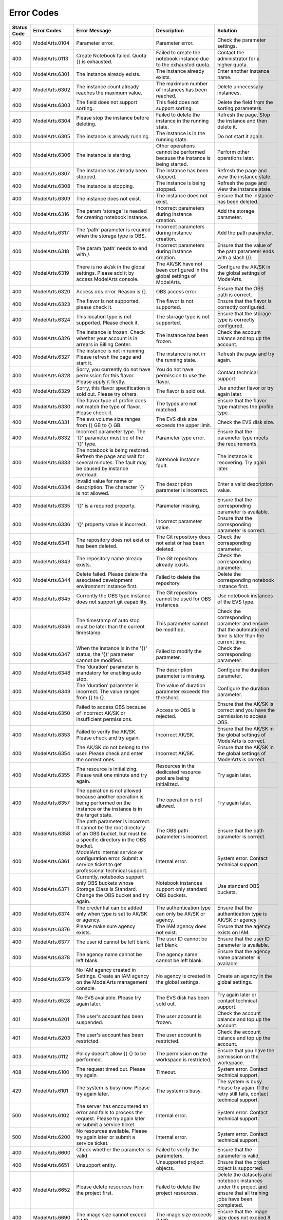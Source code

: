Error Codes
===========

+-------------+----------------+-----------------------------------------------------------------------------------------------------------------------------------------------------------+---------------------------------------------------------------------------------------------------------------------------------------------------------------+----------------------------------------------------------------------------------------------------------------------------------------------------------------------------------------------------------------------+
| Status Code | Error Codes    | Error Message                                                                                                                                             | Description                                                                                                                                                   | Solution                                                                                                                                                                                                             |
+=============+================+===========================================================================================================================================================+===============================================================================================================================================================+======================================================================================================================================================================================================================+
| 400         | ModelArts.0104 | Parameter error.                                                                                                                                          | Parameter error.                                                                                                                                              | Check the parameter settings.                                                                                                                                                                                        |
+-------------+----------------+-----------------------------------------------------------------------------------------------------------------------------------------------------------+---------------------------------------------------------------------------------------------------------------------------------------------------------------+----------------------------------------------------------------------------------------------------------------------------------------------------------------------------------------------------------------------+
| 400         | ModelArts.0113 | Create Notebook failed. Quota: {} is exhausted.                                                                                                           | Failed to create the notebook instance due to the exhausted quota.                                                                                            | Contact the administrator for a higher quota.                                                                                                                                                                        |
+-------------+----------------+-----------------------------------------------------------------------------------------------------------------------------------------------------------+---------------------------------------------------------------------------------------------------------------------------------------------------------------+----------------------------------------------------------------------------------------------------------------------------------------------------------------------------------------------------------------------+
| 400         | ModelArts.6301 | The instance already exists.                                                                                                                              | The instance already exists.                                                                                                                                  | Enter another instance name.                                                                                                                                                                                         |
+-------------+----------------+-----------------------------------------------------------------------------------------------------------------------------------------------------------+---------------------------------------------------------------------------------------------------------------------------------------------------------------+----------------------------------------------------------------------------------------------------------------------------------------------------------------------------------------------------------------------+
| 400         | ModelArts.6302 | The instance count already reaches the maximum value.                                                                                                     | The maximum number of instances has been reached.                                                                                                             | Delete unnecessary instances.                                                                                                                                                                                        |
+-------------+----------------+-----------------------------------------------------------------------------------------------------------------------------------------------------------+---------------------------------------------------------------------------------------------------------------------------------------------------------------+----------------------------------------------------------------------------------------------------------------------------------------------------------------------------------------------------------------------+
| 400         | ModelArts.6303 | The field does not support sorting.                                                                                                                       | This field does not support sorting.                                                                                                                          | Delete the field from the sorting parameters.                                                                                                                                                                        |
+-------------+----------------+-----------------------------------------------------------------------------------------------------------------------------------------------------------+---------------------------------------------------------------------------------------------------------------------------------------------------------------+----------------------------------------------------------------------------------------------------------------------------------------------------------------------------------------------------------------------+
| 400         | ModelArts.6304 | Please stop the instance before deleting.                                                                                                                 | Failed to delete the instance in the running state.                                                                                                           | Refresh the page. Stop the instance and then delete it.                                                                                                                                                              |
+-------------+----------------+-----------------------------------------------------------------------------------------------------------------------------------------------------------+---------------------------------------------------------------------------------------------------------------------------------------------------------------+----------------------------------------------------------------------------------------------------------------------------------------------------------------------------------------------------------------------+
| 400         | ModelArts.6305 | The instance is already running.                                                                                                                          | The instance is in the running state.                                                                                                                         | Do not start it again.                                                                                                                                                                                               |
+-------------+----------------+-----------------------------------------------------------------------------------------------------------------------------------------------------------+---------------------------------------------------------------------------------------------------------------------------------------------------------------+----------------------------------------------------------------------------------------------------------------------------------------------------------------------------------------------------------------------+
| 400         | ModelArts.6306 | The instance is starting.                                                                                                                                 | Other operations cannot be performed because the instance is being started.                                                                                   | Perform other operations later.                                                                                                                                                                                      |
+-------------+----------------+-----------------------------------------------------------------------------------------------------------------------------------------------------------+---------------------------------------------------------------------------------------------------------------------------------------------------------------+----------------------------------------------------------------------------------------------------------------------------------------------------------------------------------------------------------------------+
| 400         | ModelArts.6307 | The instance has already been stopped.                                                                                                                    | The instance has been stopped.                                                                                                                                | Refresh the page and view the instance state.                                                                                                                                                                        |
+-------------+----------------+-----------------------------------------------------------------------------------------------------------------------------------------------------------+---------------------------------------------------------------------------------------------------------------------------------------------------------------+----------------------------------------------------------------------------------------------------------------------------------------------------------------------------------------------------------------------+
| 400         | ModelArts.6308 | The instance is stopping.                                                                                                                                 | The instance is being stopped.                                                                                                                                | Refresh the page and view the instance state.                                                                                                                                                                        |
+-------------+----------------+-----------------------------------------------------------------------------------------------------------------------------------------------------------+---------------------------------------------------------------------------------------------------------------------------------------------------------------+----------------------------------------------------------------------------------------------------------------------------------------------------------------------------------------------------------------------+
| 400         | ModelArts.6309 | The instance does not exist.                                                                                                                              | The instance does not exist.                                                                                                                                  | Ensure that the instance has been deleted.                                                                                                                                                                           |
+-------------+----------------+-----------------------------------------------------------------------------------------------------------------------------------------------------------+---------------------------------------------------------------------------------------------------------------------------------------------------------------+----------------------------------------------------------------------------------------------------------------------------------------------------------------------------------------------------------------------+
| 400         | ModelArts.6316 | The param 'storage' is needed for creating notebook instance.                                                                                             | Incorrect parameters during instance creation.                                                                                                                | Add the storage parameter.                                                                                                                                                                                           |
+-------------+----------------+-----------------------------------------------------------------------------------------------------------------------------------------------------------+---------------------------------------------------------------------------------------------------------------------------------------------------------------+----------------------------------------------------------------------------------------------------------------------------------------------------------------------------------------------------------------------+
| 400         | ModelArts.6317 | The 'path' parameter is required when the storage type is OBS.                                                                                            | Incorrect parameters during instance creation.                                                                                                                | Add the path parameter.                                                                                                                                                                                              |
+-------------+----------------+-----------------------------------------------------------------------------------------------------------------------------------------------------------+---------------------------------------------------------------------------------------------------------------------------------------------------------------+----------------------------------------------------------------------------------------------------------------------------------------------------------------------------------------------------------------------+
| 400         | ModelArts.6318 | The param 'path' needs to end with /.                                                                                                                     | Incorrect parameters during instance creation.                                                                                                                | Ensure that the value of the path parameter ends with a slash (/).                                                                                                                                                   |
+-------------+----------------+-----------------------------------------------------------------------------------------------------------------------------------------------------------+---------------------------------------------------------------------------------------------------------------------------------------------------------------+----------------------------------------------------------------------------------------------------------------------------------------------------------------------------------------------------------------------+
| 400         | ModelArts.6319 | There is no ak/sk in the global settings. Please add it by access ModelArts console.                                                                      | The AK/SK have not been configured in the global settings of ModelArts.                                                                                       | Configure the AK/SK in the global settings of ModelArts.                                                                                                                                                             |
+-------------+----------------+-----------------------------------------------------------------------------------------------------------------------------------------------------------+---------------------------------------------------------------------------------------------------------------------------------------------------------------+----------------------------------------------------------------------------------------------------------------------------------------------------------------------------------------------------------------------+
| 400         | ModelArts.6320 | Access obs error. Reason is {}.                                                                                                                           | OBS access error.                                                                                                                                             | Ensure that the OBS path is correct.                                                                                                                                                                                 |
+-------------+----------------+-----------------------------------------------------------------------------------------------------------------------------------------------------------+---------------------------------------------------------------------------------------------------------------------------------------------------------------+----------------------------------------------------------------------------------------------------------------------------------------------------------------------------------------------------------------------+
| 400         | ModelArts.6323 | The flavor is not supported, please check it.                                                                                                             | The flavor is not supported.                                                                                                                                  | Ensure that the flavor is correctly configured.                                                                                                                                                                      |
+-------------+----------------+-----------------------------------------------------------------------------------------------------------------------------------------------------------+---------------------------------------------------------------------------------------------------------------------------------------------------------------+----------------------------------------------------------------------------------------------------------------------------------------------------------------------------------------------------------------------+
| 400         | ModelArts.6324 | This location type is not supported. Please check it.                                                                                                     | The storage type is not supported.                                                                                                                            | Ensure that the storage type is correctly configured.                                                                                                                                                                |
+-------------+----------------+-----------------------------------------------------------------------------------------------------------------------------------------------------------+---------------------------------------------------------------------------------------------------------------------------------------------------------------+----------------------------------------------------------------------------------------------------------------------------------------------------------------------------------------------------------------------+
| 400         | ModelArts.6326 | The instance is frozen. Check whether your account is in arrears in Billing Center.                                                                       | The instance has been frozen.                                                                                                                                 | Check the account balance and top up the account.                                                                                                                                                                    |
+-------------+----------------+-----------------------------------------------------------------------------------------------------------------------------------------------------------+---------------------------------------------------------------------------------------------------------------------------------------------------------------+----------------------------------------------------------------------------------------------------------------------------------------------------------------------------------------------------------------------+
| 400         | ModelArts.6327 | The instance is not in running. Please refresh the page and start it.                                                                                     | The instance is not in the running state.                                                                                                                     | Refresh the page and try again.                                                                                                                                                                                      |
+-------------+----------------+-----------------------------------------------------------------------------------------------------------------------------------------------------------+---------------------------------------------------------------------------------------------------------------------------------------------------------------+----------------------------------------------------------------------------------------------------------------------------------------------------------------------------------------------------------------------+
| 400         | ModelArts.6328 | Sorry, you currently do not have permission for this flavor. Please apply it firstly.                                                                     | You do not have permission to use the flavor.                                                                                                                 | Contact technical support.                                                                                                                                                                                           |
+-------------+----------------+-----------------------------------------------------------------------------------------------------------------------------------------------------------+---------------------------------------------------------------------------------------------------------------------------------------------------------------+----------------------------------------------------------------------------------------------------------------------------------------------------------------------------------------------------------------------+
| 400         | ModelArts.6329 | Sorry, this flavor specification is sold out. Please try others.                                                                                          | The flavor is sold out.                                                                                                                                       | Use another flavor or try again later.                                                                                                                                                                               |
+-------------+----------------+-----------------------------------------------------------------------------------------------------------------------------------------------------------+---------------------------------------------------------------------------------------------------------------------------------------------------------------+----------------------------------------------------------------------------------------------------------------------------------------------------------------------------------------------------------------------+
| 400         | ModelArts.6330 | The flavor type of profile does not match the type of flavor. Please check it.                                                                            | The types are not matched.                                                                                                                                    | Ensure that the flavor type matches the profile type.                                                                                                                                                                |
+-------------+----------------+-----------------------------------------------------------------------------------------------------------------------------------------------------------+---------------------------------------------------------------------------------------------------------------------------------------------------------------+----------------------------------------------------------------------------------------------------------------------------------------------------------------------------------------------------------------------+
| 400         | ModelArts.6331 | The evs volume size ranges from {} GB to {} GB.                                                                                                           | The EVS disk size exceeds the upper limit.                                                                                                                    | Check the EVS disk size.                                                                                                                                                                                             |
+-------------+----------------+-----------------------------------------------------------------------------------------------------------------------------------------------------------+---------------------------------------------------------------------------------------------------------------------------------------------------------------+----------------------------------------------------------------------------------------------------------------------------------------------------------------------------------------------------------------------+
| 400         | ModelArts.6332 | Incorrect parameter type. The '{}' parameter must be of the '{}' type.                                                                                    | Parameter type error.                                                                                                                                         | Ensure that the parameter type meets the requirements.                                                                                                                                                               |
+-------------+----------------+-----------------------------------------------------------------------------------------------------------------------------------------------------------+---------------------------------------------------------------------------------------------------------------------------------------------------------------+----------------------------------------------------------------------------------------------------------------------------------------------------------------------------------------------------------------------+
| 400         | ModelArts.6333 | The notebook is being restored. Refresh the page and wait for several minutes. The fault may be caused by instance overload.                              | Notebook instance fault.                                                                                                                                      | The instance is recovering. Try again later.                                                                                                                                                                         |
+-------------+----------------+-----------------------------------------------------------------------------------------------------------------------------------------------------------+---------------------------------------------------------------------------------------------------------------------------------------------------------------+----------------------------------------------------------------------------------------------------------------------------------------------------------------------------------------------------------------------+
| 400         | ModelArts.6334 | Invalid value for name or description. The character \`{}\` is not allowed.                                                                               | The description parameter is incorrect.                                                                                                                       | Enter a valid description value.                                                                                                                                                                                     |
+-------------+----------------+-----------------------------------------------------------------------------------------------------------------------------------------------------------+---------------------------------------------------------------------------------------------------------------------------------------------------------------+----------------------------------------------------------------------------------------------------------------------------------------------------------------------------------------------------------------------+
| 400         | ModelArts.6335 | '{}' is a required property.                                                                                                                              | Parameter missing.                                                                                                                                            | Ensure that the corresponding parameter is available.                                                                                                                                                                |
+-------------+----------------+-----------------------------------------------------------------------------------------------------------------------------------------------------------+---------------------------------------------------------------------------------------------------------------------------------------------------------------+----------------------------------------------------------------------------------------------------------------------------------------------------------------------------------------------------------------------+
| 400         | ModelArts.6336 | '{}' property value is incorrect.                                                                                                                         | Incorrect parameter value.                                                                                                                                    | Ensure that the corresponding parameter is correct.                                                                                                                                                                  |
+-------------+----------------+-----------------------------------------------------------------------------------------------------------------------------------------------------------+---------------------------------------------------------------------------------------------------------------------------------------------------------------+----------------------------------------------------------------------------------------------------------------------------------------------------------------------------------------------------------------------+
| 400         | ModelArts.6341 | The repository does not exist or has been deleted.                                                                                                        | The Git repository does not exist or has been deleted.                                                                                                        | Check the corresponding parameter.                                                                                                                                                                                   |
+-------------+----------------+-----------------------------------------------------------------------------------------------------------------------------------------------------------+---------------------------------------------------------------------------------------------------------------------------------------------------------------+----------------------------------------------------------------------------------------------------------------------------------------------------------------------------------------------------------------------+
| 400         | ModelArts.6343 | The repository name already exists.                                                                                                                       | The Git repository already exists.                                                                                                                            | Check the corresponding parameter.                                                                                                                                                                                   |
+-------------+----------------+-----------------------------------------------------------------------------------------------------------------------------------------------------------+---------------------------------------------------------------------------------------------------------------------------------------------------------------+----------------------------------------------------------------------------------------------------------------------------------------------------------------------------------------------------------------------+
| 400         | ModelArts.6344 | Delete failed. Please delete the associated development environment instance first.                                                                       | Failed to delete the repository.                                                                                                                              | Delete the corresponding notebook instance first.                                                                                                                                                                    |
+-------------+----------------+-----------------------------------------------------------------------------------------------------------------------------------------------------------+---------------------------------------------------------------------------------------------------------------------------------------------------------------+----------------------------------------------------------------------------------------------------------------------------------------------------------------------------------------------------------------------+
| 400         | ModelArts.6345 | Currently the OBS type instance does not support git capability.                                                                                          | The Git repository cannot be used for OBS instances.                                                                                                          | Use notebook instances of the EVS type.                                                                                                                                                                              |
+-------------+----------------+-----------------------------------------------------------------------------------------------------------------------------------------------------------+---------------------------------------------------------------------------------------------------------------------------------------------------------------+----------------------------------------------------------------------------------------------------------------------------------------------------------------------------------------------------------------------+
| 400         | ModelArts.6346 | The timestamp of auto stop must be later than the current timestamp.                                                                                      | This parameter cannot be modified.                                                                                                                            | Check the corresponding parameter and ensure that the automatic end time is later than the current time.                                                                                                             |
+-------------+----------------+-----------------------------------------------------------------------------------------------------------------------------------------------------------+---------------------------------------------------------------------------------------------------------------------------------------------------------------+----------------------------------------------------------------------------------------------------------------------------------------------------------------------------------------------------------------------+
| 400         | ModelArts.6347 | When the instance is in the '{}' status, the '{}' parameter cannot be modified.                                                                           | Failed to modify the parameter.                                                                                                                               | Check the corresponding parameter.                                                                                                                                                                                   |
+-------------+----------------+-----------------------------------------------------------------------------------------------------------------------------------------------------------+---------------------------------------------------------------------------------------------------------------------------------------------------------------+----------------------------------------------------------------------------------------------------------------------------------------------------------------------------------------------------------------------+
| 400         | ModelArts.6348 | The 'duration' parameter is mandatory for enabling auto stop.                                                                                             | The description parameter is missing.                                                                                                                         | Configure the duration parameter.                                                                                                                                                                                    |
+-------------+----------------+-----------------------------------------------------------------------------------------------------------------------------------------------------------+---------------------------------------------------------------------------------------------------------------------------------------------------------------+----------------------------------------------------------------------------------------------------------------------------------------------------------------------------------------------------------------------+
| 400         | ModelArts.6349 | The 'duration' parameter is incorrect. The value ranges from {} to {}.                                                                                    | The value of duration parameter exceeds the threshold.                                                                                                        | Configure the duration parameter.                                                                                                                                                                                    |
+-------------+----------------+-----------------------------------------------------------------------------------------------------------------------------------------------------------+---------------------------------------------------------------------------------------------------------------------------------------------------------------+----------------------------------------------------------------------------------------------------------------------------------------------------------------------------------------------------------------------+
| 400         | ModelArts.6350 | Failed to access OBS because of incorrect AK/SK or insufficient permissions.                                                                              | Access to OBS is rejected.                                                                                                                                    | Ensure that the AK/SK is correct and you have the permission to access OBS.                                                                                                                                          |
+-------------+----------------+-----------------------------------------------------------------------------------------------------------------------------------------------------------+---------------------------------------------------------------------------------------------------------------------------------------------------------------+----------------------------------------------------------------------------------------------------------------------------------------------------------------------------------------------------------------------+
| 400         | ModelArts.6353 | Failed to verify the AK/SK. Please check and try again.                                                                                                   | Incorrect AK/SK.                                                                                                                                              | Ensure that the AK/SK in the global settings of ModelArts is correct.                                                                                                                                                |
+-------------+----------------+-----------------------------------------------------------------------------------------------------------------------------------------------------------+---------------------------------------------------------------------------------------------------------------------------------------------------------------+----------------------------------------------------------------------------------------------------------------------------------------------------------------------------------------------------------------------+
| 400         | ModelArts.6354 | The AK/SK do not belong to the user. Please check and enter the correct ones.                                                                             | Incorrect AK/SK.                                                                                                                                              | Ensure that the AK/SK in the global settings of ModelArts is correct.                                                                                                                                                |
+-------------+----------------+-----------------------------------------------------------------------------------------------------------------------------------------------------------+---------------------------------------------------------------------------------------------------------------------------------------------------------------+----------------------------------------------------------------------------------------------------------------------------------------------------------------------------------------------------------------------+
| 400         | ModelArts.6355 | The resource is initializing. Please wait one minute and try again.                                                                                       | Resources in the dedicated resource pool are being initialized.                                                                                               | Try again later.                                                                                                                                                                                                     |
+-------------+----------------+-----------------------------------------------------------------------------------------------------------------------------------------------------------+---------------------------------------------------------------------------------------------------------------------------------------------------------------+----------------------------------------------------------------------------------------------------------------------------------------------------------------------------------------------------------------------+
| 400         | ModelArts.6357 | The operation is not allowed because another operation is being performed on the instance or the instance is in the target state.                         | The operation is not allowed.                                                                                                                                 | Try again later.                                                                                                                                                                                                     |
+-------------+----------------+-----------------------------------------------------------------------------------------------------------------------------------------------------------+---------------------------------------------------------------------------------------------------------------------------------------------------------------+----------------------------------------------------------------------------------------------------------------------------------------------------------------------------------------------------------------------+
| 400         | ModelArts.6358 | The path parameter is incorrect. It cannot be the root directory of an OBS bucket, but must be a specific directory in the OBS bucket.                    | The OBS path parameter is incorrect.                                                                                                                          | Ensure that the path parameter is correct.                                                                                                                                                                           |
+-------------+----------------+-----------------------------------------------------------------------------------------------------------------------------------------------------------+---------------------------------------------------------------------------------------------------------------------------------------------------------------+----------------------------------------------------------------------------------------------------------------------------------------------------------------------------------------------------------------------+
| 400         | ModelArts.6361 | ModelArts internal service or configuration error. Submit a service ticket to get professional technical support.                                         | Internal error.                                                                                                                                               | System error. Contact technical support.                                                                                                                                                                             |
+-------------+----------------+-----------------------------------------------------------------------------------------------------------------------------------------------------------+---------------------------------------------------------------------------------------------------------------------------------------------------------------+----------------------------------------------------------------------------------------------------------------------------------------------------------------------------------------------------------------------+
| 400         | ModelArts.6371 | Currently, notebooks support only OBS buckets whose Storage Class is Standard. Change the OBS bucket and try again.                                       | Notebook instances support only standard OBS buckets.                                                                                                         | Use standard OBS buckets.                                                                                                                                                                                            |
+-------------+----------------+-----------------------------------------------------------------------------------------------------------------------------------------------------------+---------------------------------------------------------------------------------------------------------------------------------------------------------------+----------------------------------------------------------------------------------------------------------------------------------------------------------------------------------------------------------------------+
| 400         | ModelArts.6374 | The credential can be added only when type is set to AK/SK or agency.                                                                                     | The authentication type can only be AK/SK or agency.                                                                                                          | Ensure that the authentication type is AK/SK or agency.                                                                                                                                                              |
+-------------+----------------+-----------------------------------------------------------------------------------------------------------------------------------------------------------+---------------------------------------------------------------------------------------------------------------------------------------------------------------+----------------------------------------------------------------------------------------------------------------------------------------------------------------------------------------------------------------------+
| 400         | ModelArts.6376 | Please make sure agency exists.                                                                                                                           | The IAM agency does not exist.                                                                                                                                | Ensure that the agency exists on IAM.                                                                                                                                                                                |
+-------------+----------------+-----------------------------------------------------------------------------------------------------------------------------------------------------------+---------------------------------------------------------------------------------------------------------------------------------------------------------------+----------------------------------------------------------------------------------------------------------------------------------------------------------------------------------------------------------------------+
| 400         | ModelArts.6377 | The user id cannot be left blank.                                                                                                                         | The user ID cannot be left blank.                                                                                                                             | Ensure that the user ID parameter is available.                                                                                                                                                                      |
+-------------+----------------+-----------------------------------------------------------------------------------------------------------------------------------------------------------+---------------------------------------------------------------------------------------------------------------------------------------------------------------+----------------------------------------------------------------------------------------------------------------------------------------------------------------------------------------------------------------------+
| 400         | ModelArts.6378 | The agency name cannot be left blank.                                                                                                                     | The agency name cannot be left blank.                                                                                                                         | Ensure that the agency name parameter is available.                                                                                                                                                                  |
+-------------+----------------+-----------------------------------------------------------------------------------------------------------------------------------------------------------+---------------------------------------------------------------------------------------------------------------------------------------------------------------+----------------------------------------------------------------------------------------------------------------------------------------------------------------------------------------------------------------------+
| 400         | ModelArts.6379 | No IAM agency created in Settings. Create an IAM agency on the ModelArts management console.                                                              | No agency is created in the global settings.                                                                                                                  | Create an agency in the global settings.                                                                                                                                                                             |
+-------------+----------------+-----------------------------------------------------------------------------------------------------------------------------------------------------------+---------------------------------------------------------------------------------------------------------------------------------------------------------------+----------------------------------------------------------------------------------------------------------------------------------------------------------------------------------------------------------------------+
| 400         | ModelArts.6528 | No EVS available. Please try again later.                                                                                                                 | The EVS disk has been sold out.                                                                                                                               | Try again later or contact technical support.                                                                                                                                                                        |
+-------------+----------------+-----------------------------------------------------------------------------------------------------------------------------------------------------------+---------------------------------------------------------------------------------------------------------------------------------------------------------------+----------------------------------------------------------------------------------------------------------------------------------------------------------------------------------------------------------------------+
| 401         | ModelArts.6201 | The user's account has been suspended.                                                                                                                    | The user account is frozen.                                                                                                                                   | Check the account balance and top up the account.                                                                                                                                                                    |
+-------------+----------------+-----------------------------------------------------------------------------------------------------------------------------------------------------------+---------------------------------------------------------------------------------------------------------------------------------------------------------------+----------------------------------------------------------------------------------------------------------------------------------------------------------------------------------------------------------------------+
| 401         | ModelArts.6203 | The user's account has been restricted.                                                                                                                   | The user account is restricted.                                                                                                                               | Check the account balance and top up the account.                                                                                                                                                                    |
+-------------+----------------+-----------------------------------------------------------------------------------------------------------------------------------------------------------+---------------------------------------------------------------------------------------------------------------------------------------------------------------+----------------------------------------------------------------------------------------------------------------------------------------------------------------------------------------------------------------------+
| 403         | ModelArts.0112 | Policy doesn't allow {} {} to be performed.                                                                                                               | The permission on the workspace is restricted.                                                                                                                | Ensure that you have the permission on the workspace.                                                                                                                                                                |
+-------------+----------------+-----------------------------------------------------------------------------------------------------------------------------------------------------------+---------------------------------------------------------------------------------------------------------------------------------------------------------------+----------------------------------------------------------------------------------------------------------------------------------------------------------------------------------------------------------------------+
| 408         | ModelArts.6100 | The request timed out. Please try again.                                                                                                                  | Timeout.                                                                                                                                                      | System error. Contact technical support.                                                                                                                                                                             |
+-------------+----------------+-----------------------------------------------------------------------------------------------------------------------------------------------------------+---------------------------------------------------------------------------------------------------------------------------------------------------------------+----------------------------------------------------------------------------------------------------------------------------------------------------------------------------------------------------------------------+
| 429         | ModelArts.6101 | The system is busy now. Please try again later.                                                                                                           | The system is busy.                                                                                                                                           | The system is busy. Please try again. If the retry still fails, contact technical support.                                                                                                                           |
+-------------+----------------+-----------------------------------------------------------------------------------------------------------------------------------------------------------+---------------------------------------------------------------------------------------------------------------------------------------------------------------+----------------------------------------------------------------------------------------------------------------------------------------------------------------------------------------------------------------------+
| 500         | ModelArts.6102 | The server has encountered an error and fails to process the request. Please try again later or submit a service ticket.                                  | Internal error.                                                                                                                                               | System error. Contact technical support.                                                                                                                                                                             |
+-------------+----------------+-----------------------------------------------------------------------------------------------------------------------------------------------------------+---------------------------------------------------------------------------------------------------------------------------------------------------------------+----------------------------------------------------------------------------------------------------------------------------------------------------------------------------------------------------------------------+
| 500         | ModelArts.6200 | No resources available. Please try again later or submit a service ticket.                                                                                | Internal error.                                                                                                                                               | System error. Contact technical support.                                                                                                                                                                             |
+-------------+----------------+-----------------------------------------------------------------------------------------------------------------------------------------------------------+---------------------------------------------------------------------------------------------------------------------------------------------------------------+----------------------------------------------------------------------------------------------------------------------------------------------------------------------------------------------------------------------+
| 400         | ModelArts.6600 | Check whether the parameter is valid.                                                                                                                     | Failed to verify the parameters.                                                                                                                              | Ensure that the parameter is valid.                                                                                                                                                                                  |
+-------------+----------------+-----------------------------------------------------------------------------------------------------------------------------------------------------------+---------------------------------------------------------------------------------------------------------------------------------------------------------------+----------------------------------------------------------------------------------------------------------------------------------------------------------------------------------------------------------------------+
| 400         | ModelArts.6651 | Unsupport entity.                                                                                                                                         | Unsupported project objects.                                                                                                                                  | Ensure that the project object is supported.                                                                                                                                                                         |
+-------------+----------------+-----------------------------------------------------------------------------------------------------------------------------------------------------------+---------------------------------------------------------------------------------------------------------------------------------------------------------------+----------------------------------------------------------------------------------------------------------------------------------------------------------------------------------------------------------------------+
| 400         | ModelArts.6652 | Please delete resources from the project first.                                                                                                           | Failed to delete the project resources.                                                                                                                       | Delete the datasets and notebook instances under the project and ensure that all training jobs have been completed.                                                                                                  |
+-------------+----------------+-----------------------------------------------------------------------------------------------------------------------------------------------------------+---------------------------------------------------------------------------------------------------------------------------------------------------------------+----------------------------------------------------------------------------------------------------------------------------------------------------------------------------------------------------------------------+
| 400         | ModelArts.6690 | The image size cannot exceed 8 MB.                                                                                                                        | The image size exceeds 8 MB.                                                                                                                                  | Ensure that the image size does not exceed 8 MB.                                                                                                                                                                     |
+-------------+----------------+-----------------------------------------------------------------------------------------------------------------------------------------------------------+---------------------------------------------------------------------------------------------------------------------------------------------------------------+----------------------------------------------------------------------------------------------------------------------------------------------------------------------------------------------------------------------+
| 401         | ModelArts.6608 | Please refresh user info.                                                                                                                                 | Failed to obtain the user information.                                                                                                                        | Refresh the user information.                                                                                                                                                                                        |
+-------------+----------------+-----------------------------------------------------------------------------------------------------------------------------------------------------------+---------------------------------------------------------------------------------------------------------------------------------------------------------------+----------------------------------------------------------------------------------------------------------------------------------------------------------------------------------------------------------------------+
| 401         | ModelArts.6620 | Please refresh the user token.                                                                                                                            | Invalid user token.                                                                                                                                           | Refresh the user token.                                                                                                                                                                                              |
+-------------+----------------+-----------------------------------------------------------------------------------------------------------------------------------------------------------+---------------------------------------------------------------------------------------------------------------------------------------------------------------+----------------------------------------------------------------------------------------------------------------------------------------------------------------------------------------------------------------------+
| 403         | ModelArts.6653 | Contact the project owner.                                                                                                                                | You are not authorized to operate the project.                                                                                                                | Contact the project owner to obtain the authorization.                                                                                                                                                               |
+-------------+----------------+-----------------------------------------------------------------------------------------------------------------------------------------------------------+---------------------------------------------------------------------------------------------------------------------------------------------------------------+----------------------------------------------------------------------------------------------------------------------------------------------------------------------------------------------------------------------+
| 404         | ModelArts.6623 | Ensure that the dataset already exists.                                                                                                                   | Failed to find the corresponding dataset.                                                                                                                     | Ensure that the dataset already exists.                                                                                                                                                                              |
+-------------+----------------+-----------------------------------------------------------------------------------------------------------------------------------------------------------+---------------------------------------------------------------------------------------------------------------------------------------------------------------+----------------------------------------------------------------------------------------------------------------------------------------------------------------------------------------------------------------------+
| 404         | ModelArts.6624 | Ensure that the storage path already exists.                                                                                                              | Failed to find the corresponding storage path.                                                                                                                | Ensure that the storage path already exists.                                                                                                                                                                         |
+-------------+----------------+-----------------------------------------------------------------------------------------------------------------------------------------------------------+---------------------------------------------------------------------------------------------------------------------------------------------------------------+----------------------------------------------------------------------------------------------------------------------------------------------------------------------------------------------------------------------+
| 404         | ModelArts.6650 | Ensure that the project already exists.                                                                                                                   | Failed to find the corresponding project.                                                                                                                     | Ensure that the project already exists.                                                                                                                                                                              |
+-------------+----------------+-----------------------------------------------------------------------------------------------------------------------------------------------------------+---------------------------------------------------------------------------------------------------------------------------------------------------------------+----------------------------------------------------------------------------------------------------------------------------------------------------------------------------------------------------------------------+
| 404         | ModelArts.6655 | Can't find ai project template.                                                                                                                           | Failed to find the corresponding project template.                                                                                                            | Ensure that the corresponding project template already exists.                                                                                                                                                       |
+-------------+----------------+-----------------------------------------------------------------------------------------------------------------------------------------------------------+---------------------------------------------------------------------------------------------------------------------------------------------------------------+----------------------------------------------------------------------------------------------------------------------------------------------------------------------------------------------------------------------+
| 417         | ModelArts.6654 | Project with the same name already exists.                                                                                                                | A project with the same name already exists.                                                                                                                  | Use another project name.                                                                                                                                                                                            |
+-------------+----------------+-----------------------------------------------------------------------------------------------------------------------------------------------------------+---------------------------------------------------------------------------------------------------------------------------------------------------------------+----------------------------------------------------------------------------------------------------------------------------------------------------------------------------------------------------------------------+
| 500         | ModelArts.6691 | System error. Check the service status.                                                                                                                   | The algorithm service is abnormal.                                                                                                                            | System error. Check the service state.                                                                                                                                                                               |
+-------------+----------------+-----------------------------------------------------------------------------------------------------------------------------------------------------------+---------------------------------------------------------------------------------------------------------------------------------------------------------------+----------------------------------------------------------------------------------------------------------------------------------------------------------------------------------------------------------------------+
| 500         | ModelArts.6692 | System error. Check the service status.                                                                                                                   | The dataset service is abnormal.                                                                                                                              | System error. Check the service state.                                                                                                                                                                               |
+-------------+----------------+-----------------------------------------------------------------------------------------------------------------------------------------------------------+---------------------------------------------------------------------------------------------------------------------------------------------------------------+----------------------------------------------------------------------------------------------------------------------------------------------------------------------------------------------------------------------+
| 500         | ModelArts.6699 | Internal error.                                                                                                                                           | Network error.                                                                                                                                                | Check network connectivity.                                                                                                                                                                                          |
+-------------+----------------+-----------------------------------------------------------------------------------------------------------------------------------------------------------+---------------------------------------------------------------------------------------------------------------------------------------------------------------+----------------------------------------------------------------------------------------------------------------------------------------------------------------------------------------------------------------------+
| 400         | ModelArts.4205 | A subdirectory must be specified as the dataset input or output path.                                                                                     | A subdirectory must be specified as the dataset input or output path.                                                                                         | A subdirectory must be specified as the dataset input or output path.                                                                                                                                                |
+-------------+----------------+-----------------------------------------------------------------------------------------------------------------------------------------------------------+---------------------------------------------------------------------------------------------------------------------------------------------------------------+----------------------------------------------------------------------------------------------------------------------------------------------------------------------------------------------------------------------+
| 400         | ModelArts.4311 | OBS bucket does not exist                                                                                                                                 | The OBS bucket does not exist.                                                                                                                                | Ensure that the bucket name is correct and that the bucket name exists in OBS.                                                                                                                                       |
+-------------+----------------+-----------------------------------------------------------------------------------------------------------------------------------------------------------+---------------------------------------------------------------------------------------------------------------------------------------------------------------+----------------------------------------------------------------------------------------------------------------------------------------------------------------------------------------------------------------------+
| 400         | ModelArts.4312 | OBS path does not exist                                                                                                                                   | Incorrect or invalid bucket name.                                                                                                                             | Ensure that the bucket name is correct and that the bucket name exists in OBS.                                                                                                                                       |
+-------------+----------------+-----------------------------------------------------------------------------------------------------------------------------------------------------------+---------------------------------------------------------------------------------------------------------------------------------------------------------------+----------------------------------------------------------------------------------------------------------------------------------------------------------------------------------------------------------------------+
| 400         | ModelArts.4313 | OBS path is invalid                                                                                                                                       | Invalid characters in the OBS path.                                                                                                                           | Ensure that the OBS path consists of valid characters, including digits, letters, hyphens (-), underscores (_), slashes (/), and Chinese characters.                                                                 |
+-------------+----------------+-----------------------------------------------------------------------------------------------------------------------------------------------------------+---------------------------------------------------------------------------------------------------------------------------------------------------------------+----------------------------------------------------------------------------------------------------------------------------------------------------------------------------------------------------------------------+
| 400         | ModelArts.4314 | Obs error                                                                                                                                                 | OBS access error.                                                                                                                                             | Ensure that you have the permission to access OBS and that the OBS path is valid.                                                                                                                                    |
+-------------+----------------+-----------------------------------------------------------------------------------------------------------------------------------------------------------+---------------------------------------------------------------------------------------------------------------------------------------------------------------+----------------------------------------------------------------------------------------------------------------------------------------------------------------------------------------------------------------------+
| 400         | ModelArts.4338 | The resource not exists                                                                                                                                   | The dataset ID or labeling task ID does not exist.                                                                                                            | Ensure that the input dataset ID or labeling task ID is correct.                                                                                                                                                     |
+-------------+----------------+-----------------------------------------------------------------------------------------------------------------------------------------------------------+---------------------------------------------------------------------------------------------------------------------------------------------------------------+----------------------------------------------------------------------------------------------------------------------------------------------------------------------------------------------------------------------+
| 400         | ModelArts.4340 | Import path does not contain valid file                                                                                                                   | No valid file exists in the import path.                                                                                                                      | Ensure that the file in the OBS path is valid.                                                                                                                                                                       |
+-------------+----------------+-----------------------------------------------------------------------------------------------------------------------------------------------------------+---------------------------------------------------------------------------------------------------------------------------------------------------------------+----------------------------------------------------------------------------------------------------------------------------------------------------------------------------------------------------------------------+
| 400         | ModelArts.4342 | Dataset publish with splitting annotated samples error                                                                                                    | Incorrect splitting for labeled samples.                                                                                                                      | Ensure that the labeled samples and labels meet splitting criteria.                                                                                                                                                  |
+-------------+----------------+-----------------------------------------------------------------------------------------------------------------------------------------------------------+---------------------------------------------------------------------------------------------------------------------------------------------------------------+----------------------------------------------------------------------------------------------------------------------------------------------------------------------------------------------------------------------+
| 400         | ModelArts.4343 | Dataset is publishing, the operation is forbidden                                                                                                         | Do not switch, import, synchronize, or publish a dataset version because there is an ongoing publish task.                                                    | Perform the operations after the ongoing publish task is complete.                                                                                                                                                   |
+-------------+----------------+-----------------------------------------------------------------------------------------------------------------------------------------------------------+---------------------------------------------------------------------------------------------------------------------------------------------------------------+----------------------------------------------------------------------------------------------------------------------------------------------------------------------------------------------------------------------+
| 400         | ModelArts.4344 | Dataset is being deleted, annotation is forbidden                                                                                                         | No labeling task is allowed because the dataset is being deleted.                                                                                             | Ensure that the dataset ID is correct.                                                                                                                                                                               |
+-------------+----------------+-----------------------------------------------------------------------------------------------------------------------------------------------------------+---------------------------------------------------------------------------------------------------------------------------------------------------------------+----------------------------------------------------------------------------------------------------------------------------------------------------------------------------------------------------------------------+
| 400         | ModelArts.4345 | File not found                                                                                                                                            | The HDFS file does not exist.                                                                                                                                 | Ensure that the OBS path is correct and that the file is available in the OBS path.                                                                                                                                  |
+-------------+----------------+-----------------------------------------------------------------------------------------------------------------------------------------------------------+---------------------------------------------------------------------------------------------------------------------------------------------------------------+----------------------------------------------------------------------------------------------------------------------------------------------------------------------------------------------------------------------+
| 400         | ModelArts.4347 | List files failed                                                                                                                                         | Failed to obtain HDFS files.                                                                                                                                  | Ensure that the OBS path is correct and that the files are available in the OBS path.                                                                                                                                |
+-------------+----------------+-----------------------------------------------------------------------------------------------------------------------------------------------------------+---------------------------------------------------------------------------------------------------------------------------------------------------------------+----------------------------------------------------------------------------------------------------------------------------------------------------------------------------------------------------------------------+
| 400         | ModelArts.4349 | Dataset is switching version, the operation is forbidden                                                                                                  | Do not switch, import, synchronize, or publish a dataset version because there is an ongoing version switching task.                                          | Perform the operations after the ongoing version switching task is complete.                                                                                                                                         |
+-------------+----------------+-----------------------------------------------------------------------------------------------------------------------------------------------------------+---------------------------------------------------------------------------------------------------------------------------------------------------------------+----------------------------------------------------------------------------------------------------------------------------------------------------------------------------------------------------------------------+
| 400         | ModelArts.4350 | The work_path is too long, please select shorter folder                                                                                                   | The value of work_path exceeded the limit.                                                                                                                    | Change the value of work_path to a valid one.                                                                                                                                                                        |
+-------------+----------------+-----------------------------------------------------------------------------------------------------------------------------------------------------------+---------------------------------------------------------------------------------------------------------------------------------------------------------------+----------------------------------------------------------------------------------------------------------------------------------------------------------------------------------------------------------------------+
| 400         | ModelArts.4351 | Dataset already exists                                                                                                                                    | A dataset whose name is the value of dataset_name already exists.                                                                                             | Change the value of dataset_name.                                                                                                                                                                                    |
+-------------+----------------+-----------------------------------------------------------------------------------------------------------------------------------------------------------+---------------------------------------------------------------------------------------------------------------------------------------------------------------+----------------------------------------------------------------------------------------------------------------------------------------------------------------------------------------------------------------------+
| 400         | ModelArts.4352 | Dataset does not exist                                                                                                                                    | The dataset ID does not exist.                                                                                                                                | Ensure that the imported dataset ID is correct.                                                                                                                                                                      |
+-------------+----------------+-----------------------------------------------------------------------------------------------------------------------------------------------------------+---------------------------------------------------------------------------------------------------------------------------------------------------------------+----------------------------------------------------------------------------------------------------------------------------------------------------------------------------------------------------------------------+
| 400         | ModelArts.4353 | Dataset version does not exist                                                                                                                            | The dataset version ID does not exist.                                                                                                                        | Check dataset version parameters.                                                                                                                                                                                    |
+-------------+----------------+-----------------------------------------------------------------------------------------------------------------------------------------------------------+---------------------------------------------------------------------------------------------------------------------------------------------------------------+----------------------------------------------------------------------------------------------------------------------------------------------------------------------------------------------------------------------+
| 400         | ModelArts.4355 | Sync data source task exist                                                                                                                               | A data synchronization task is being executed for the dataset.                                                                                                | Perform the operations after the ongoing data synchronization task is complete.                                                                                                                                      |
+-------------+----------------+-----------------------------------------------------------------------------------------------------------------------------------------------------------+---------------------------------------------------------------------------------------------------------------------------------------------------------------+----------------------------------------------------------------------------------------------------------------------------------------------------------------------------------------------------------------------+
| 400         | ModelArts.4356 | Dataset already has running import task                                                                                                                   | A data import task is being executed for the dataset.                                                                                                         | Perform the operations after the ongoing data import task is complete.                                                                                                                                               |
+-------------+----------------+-----------------------------------------------------------------------------------------------------------------------------------------------------------+---------------------------------------------------------------------------------------------------------------------------------------------------------------+----------------------------------------------------------------------------------------------------------------------------------------------------------------------------------------------------------------------+
| 400         | ModelArts.4357 | Parse AI annotation result file name error                                                                                                                | Failed to parse the labeling file name.                                                                                                                       | Ensure that the file name in the OBS auto labeling result path is correct.                                                                                                                                           |
+-------------+----------------+-----------------------------------------------------------------------------------------------------------------------------------------------------------+---------------------------------------------------------------------------------------------------------------------------------------------------------------+----------------------------------------------------------------------------------------------------------------------------------------------------------------------------------------------------------------------+
| 400         | ModelArts.4358 | Invalid export path                                                                                                                                       | Invalid OBS export path.                                                                                                                                      | Ensure that the export path is correct.                                                                                                                                                                              |
+-------------+----------------+-----------------------------------------------------------------------------------------------------------------------------------------------------------+---------------------------------------------------------------------------------------------------------------------------------------------------------------+----------------------------------------------------------------------------------------------------------------------------------------------------------------------------------------------------------------------+
| 400         | ModelArts.4359 | Export task does not exist                                                                                                                                | The export task ID does not exist.                                                                                                                            | Ensure that the export task ID is correct.                                                                                                                                                                           |
+-------------+----------------+-----------------------------------------------------------------------------------------------------------------------------------------------------------+---------------------------------------------------------------------------------------------------------------------------------------------------------------+----------------------------------------------------------------------------------------------------------------------------------------------------------------------------------------------------------------------+
| 400         | ModelArts.4361 | Import AI annotation error                                                                                                                                | Failed to synchronize the auto labeling task result.                                                                                                          | Ensure that the auto labeling task result is correct.                                                                                                                                                                |
+-------------+----------------+-----------------------------------------------------------------------------------------------------------------------------------------------------------+---------------------------------------------------------------------------------------------------------------------------------------------------------------+----------------------------------------------------------------------------------------------------------------------------------------------------------------------------------------------------------------------+
| 400         | ModelArts.4362 | Import data error                                                                                                                                         | Failed to import data.                                                                                                                                        | Ensure that the authentication information and the request parameters for creating an import task are correct.                                                                                                       |
+-------------+----------------+-----------------------------------------------------------------------------------------------------------------------------------------------------------+---------------------------------------------------------------------------------------------------------------------------------------------------------------+----------------------------------------------------------------------------------------------------------------------------------------------------------------------------------------------------------------------+
| 400         | ModelArts.4364 | Dataset workPath subdir already exists                                                                                                                    | The work_path subdirectory already exists in the dataset directory.                                                                                           | Ensure that the subdirectory in the dataset directory is correct.                                                                                                                                                    |
+-------------+----------------+-----------------------------------------------------------------------------------------------------------------------------------------------------------+---------------------------------------------------------------------------------------------------------------------------------------------------------------+----------------------------------------------------------------------------------------------------------------------------------------------------------------------------------------------------------------------+
| 400         | ModelArts.4365 | Dataset labels not set                                                                                                                                    | The label set of the dataset is empty.                                                                                                                        | Create labels for the dataset.                                                                                                                                                                                       |
+-------------+----------------+-----------------------------------------------------------------------------------------------------------------------------------------------------------+---------------------------------------------------------------------------------------------------------------------------------------------------------------+----------------------------------------------------------------------------------------------------------------------------------------------------------------------------------------------------------------------+
| 400         | ModelArts.4368 | Parse pc bin file error                                                                                                                                   | Failed to parse the point cloud binary file.                                                                                                                  | Ensure that the point cloud binary file is not damaged.                                                                                                                                                              |
+-------------+----------------+-----------------------------------------------------------------------------------------------------------------------------------------------------------+---------------------------------------------------------------------------------------------------------------------------------------------------------------+----------------------------------------------------------------------------------------------------------------------------------------------------------------------------------------------------------------------+
| 400         | ModelArts.4369 | Parse pc prelabel json file error                                                                                                                         | Failed to parse the point cloud pre-labeling file.                                                                                                            | Ensure that the point cloud pre-labeling file is correct.                                                                                                                                                            |
+-------------+----------------+-----------------------------------------------------------------------------------------------------------------------------------------------------------+---------------------------------------------------------------------------------------------------------------------------------------------------------------+----------------------------------------------------------------------------------------------------------------------------------------------------------------------------------------------------------------------+
| 400         | ModelArts.4370 | One dataset version can be released in a minute, please try again later                                                                                   | Frequent dataset version creation.                                                                                                                            | Do not frequently create dataset versions.                                                                                                                                                                           |
+-------------+----------------+-----------------------------------------------------------------------------------------------------------------------------------------------------------+---------------------------------------------------------------------------------------------------------------------------------------------------------------+----------------------------------------------------------------------------------------------------------------------------------------------------------------------------------------------------------------------+
| 400         | ModelArts.4371 | Dataset version already exists                                                                                                                            | The value of version_name is the same as an existing version.                                                                                                 | Change the value of version_name.                                                                                                                                                                                    |
+-------------+----------------+-----------------------------------------------------------------------------------------------------------------------------------------------------------+---------------------------------------------------------------------------------------------------------------------------------------------------------------+----------------------------------------------------------------------------------------------------------------------------------------------------------------------------------------------------------------------+
| 400         | ModelArts.4372 | Valid image not found                                                                                                                                     | No point cloud data image found.                                                                                                                              | Ensure that the point cloud data image is correct.                                                                                                                                                                   |
+-------------+----------------+-----------------------------------------------------------------------------------------------------------------------------------------------------------+---------------------------------------------------------------------------------------------------------------------------------------------------------------+----------------------------------------------------------------------------------------------------------------------------------------------------------------------------------------------------------------------+
| 400         | ModelArts.4374 | Invalid path                                                                                                                                              | Invalid OBS path.                                                                                                                                             | Ensure that the OBS path is correct and that the file is available in the OBS path.                                                                                                                                  |
+-------------+----------------+-----------------------------------------------------------------------------------------------------------------------------------------------------------+---------------------------------------------------------------------------------------------------------------------------------------------------------------+----------------------------------------------------------------------------------------------------------------------------------------------------------------------------------------------------------------------+
| 400         | ModelArts.4375 | Parse pc obs image error                                                                                                                                  | Failed to parse the point cloud data image in OBS.                                                                                                            | Ensure that the point cloud data image is correct.                                                                                                                                                                   |
+-------------+----------------+-----------------------------------------------------------------------------------------------------------------------------------------------------------+---------------------------------------------------------------------------------------------------------------------------------------------------------------+----------------------------------------------------------------------------------------------------------------------------------------------------------------------------------------------------------------------+
| 400         | ModelArts.4376 | Unsupported pc pcd format error                                                                                                                           | The PCD attribute is not supported.                                                                                                                           | Check the point cloud data in PCD format.                                                                                                                                                                            |
+-------------+----------------+-----------------------------------------------------------------------------------------------------------------------------------------------------------+---------------------------------------------------------------------------------------------------------------------------------------------------------------+----------------------------------------------------------------------------------------------------------------------------------------------------------------------------------------------------------------------+
| 400         | ModelArts.4377 | Pc pcd format error                                                                                                                                       | Failed to parse the point cloud data in PCD format.                                                                                                           | Ensure that the PCD file is valid.                                                                                                                                                                                   |
+-------------+----------------+-----------------------------------------------------------------------------------------------------------------------------------------------------------+---------------------------------------------------------------------------------------------------------------------------------------------------------------+----------------------------------------------------------------------------------------------------------------------------------------------------------------------------------------------------------------------+
| 400         | ModelArts.4378 | Parse pc pcd file error                                                                                                                                   | Failed to parse the point cloud data in PCD format.                                                                                                           | Ensure that the PCD file is correct.                                                                                                                                                                                 |
+-------------+----------------+-----------------------------------------------------------------------------------------------------------------------------------------------------------+---------------------------------------------------------------------------------------------------------------------------------------------------------------+----------------------------------------------------------------------------------------------------------------------------------------------------------------------------------------------------------------------+
| 400         | ModelArts.4379 | Unsupported pc file format error                                                                                                                          | The point cloud data format is not supported.                                                                                                                 | Ensure that the imported point cloud data is in BIN or PCD format.                                                                                                                                                   |
+-------------+----------------+-----------------------------------------------------------------------------------------------------------------------------------------------------------+---------------------------------------------------------------------------------------------------------------------------------------------------------------+----------------------------------------------------------------------------------------------------------------------------------------------------------------------------------------------------------------------+
| 400         | ModelArts.4380 | Parse kitti calibration file error                                                                                                                        | Failed to parse the Kitti data.                                                                                                                               | Ensure that the data is correct.                                                                                                                                                                                     |
+-------------+----------------+-----------------------------------------------------------------------------------------------------------------------------------------------------------+---------------------------------------------------------------------------------------------------------------------------------------------------------------+----------------------------------------------------------------------------------------------------------------------------------------------------------------------------------------------------------------------+
| 400         | ModelArts.4381 | Dataset is publishing, annotation is forbidden                                                                                                            | Sample labeling is not allowed because a publish task is being executed in the dataset.                                                                       | Wait until the publish task is complete.                                                                                                                                                                             |
+-------------+----------------+-----------------------------------------------------------------------------------------------------------------------------------------------------------+---------------------------------------------------------------------------------------------------------------------------------------------------------------+----------------------------------------------------------------------------------------------------------------------------------------------------------------------------------------------------------------------+
| 400         | ModelArts.4382 | Generate 2d image error                                                                                                                                   | Failed to generate a 2D image.                                                                                                                                | Ensure that the point cloud data is correct.                                                                                                                                                                         |
+-------------+----------------+-----------------------------------------------------------------------------------------------------------------------------------------------------------+---------------------------------------------------------------------------------------------------------------------------------------------------------------+----------------------------------------------------------------------------------------------------------------------------------------------------------------------------------------------------------------------+
| 400         | ModelArts.4384 | Invalid export parameter                                                                                                                                  | Invalid parameter.                                                                                                                                            | Ensure that all mandatory parameters are included and valid.                                                                                                                                                         |
+-------------+----------------+-----------------------------------------------------------------------------------------------------------------------------------------------------------+---------------------------------------------------------------------------------------------------------------------------------------------------------------+----------------------------------------------------------------------------------------------------------------------------------------------------------------------------------------------------------------------+
| 400         | ModelArts.4391 | Task name is invalid                                                                                                                                      | An auto deploy task whose name is the task_name value already exists in the dataset.                                                                          | Ensure that the task name is correct.                                                                                                                                                                                |
+-------------+----------------+-----------------------------------------------------------------------------------------------------------------------------------------------------------+---------------------------------------------------------------------------------------------------------------------------------------------------------------+----------------------------------------------------------------------------------------------------------------------------------------------------------------------------------------------------------------------+
| 400         | ModelArts.4392 | Task failed                                                                                                                                               | Failed to create or run the dataset.                                                                                                                          | Ensure that the parameters and task resources are correct.                                                                                                                                                           |
+-------------+----------------+-----------------------------------------------------------------------------------------------------------------------------------------------------------+---------------------------------------------------------------------------------------------------------------------------------------------------------------+----------------------------------------------------------------------------------------------------------------------------------------------------------------------------------------------------------------------+
| 400         | ModelArts.4393 | Task stopped                                                                                                                                              | The dataset task has been stopped.                                                                                                                            | Check the status of the dataset task with the specified ID.                                                                                                                                                          |
+-------------+----------------+-----------------------------------------------------------------------------------------------------------------------------------------------------------+---------------------------------------------------------------------------------------------------------------------------------------------------------------+----------------------------------------------------------------------------------------------------------------------------------------------------------------------------------------------------------------------+
| 400         | ModelArts.4396 | Parameter is invalid                                                                                                                                      | Invalid parameter.                                                                                                                                            | Ensure that the import task parameters are correct.                                                                                                                                                                  |
+-------------+----------------+-----------------------------------------------------------------------------------------------------------------------------------------------------------+---------------------------------------------------------------------------------------------------------------------------------------------------------------+----------------------------------------------------------------------------------------------------------------------------------------------------------------------------------------------------------------------+
| 400         | ModelArts.4399 | Type match error                                                                                                                                          | The dataset type does not match the algorithm model.                                                                                                          | Ensure that the algorithm model is correct.                                                                                                                                                                          |
+-------------+----------------+-----------------------------------------------------------------------------------------------------------------------------------------------------------+---------------------------------------------------------------------------------------------------------------------------------------------------------------+----------------------------------------------------------------------------------------------------------------------------------------------------------------------------------------------------------------------+
| 400         | ModelArts.4400 | Can not get table schema                                                                                                                                  | Failed to obtain the schema information from the OBS directory.                                                                                               | Ensure that the CSV file in the OBS directory is correct.                                                                                                                                                            |
+-------------+----------------+-----------------------------------------------------------------------------------------------------------------------------------------------------------+---------------------------------------------------------------------------------------------------------------------------------------------------------------+----------------------------------------------------------------------------------------------------------------------------------------------------------------------------------------------------------------------+
| 400         | ModelArts.4404 | Can not get table schema from DLI                                                                                                                         | Failed to obtain the schema information from DLI.                                                                                                             | Ensure that the request parameters are correct.                                                                                                                                                                      |
+-------------+----------------+-----------------------------------------------------------------------------------------------------------------------------------------------------------+---------------------------------------------------------------------------------------------------------------------------------------------------------------+----------------------------------------------------------------------------------------------------------------------------------------------------------------------------------------------------------------------+
| 400         | ModelArts.4405 | Dataset must contains labels to start automation labeling                                                                                                 | Labeled samples must be available for enabling auto labeling.                                                                                                 | Add new labeled samples to the dataset.                                                                                                                                                                              |
+-------------+----------------+-----------------------------------------------------------------------------------------------------------------------------------------------------------+---------------------------------------------------------------------------------------------------------------------------------------------------------------+----------------------------------------------------------------------------------------------------------------------------------------------------------------------------------------------------------------------+
| 400         | ModelArts.4406 | Dataset must contains labels with at least five images to start automation labeling                                                                       | The number of samples to be labeled for each label cannot be less than 5.                                                                                     | Ensure that each label has at least five samples.                                                                                                                                                                    |
+-------------+----------------+-----------------------------------------------------------------------------------------------------------------------------------------------------------+---------------------------------------------------------------------------------------------------------------------------------------------------------------+----------------------------------------------------------------------------------------------------------------------------------------------------------------------------------------------------------------------+
| 400         | ModelArts.4407 | Dataset must contains unlabeled files                                                                                                                     | The dataset must contain samples that have not been labeled.                                                                                                  | Ensure that there are unlabeled samples in the dataset.                                                                                                                                                              |
+-------------+----------------+-----------------------------------------------------------------------------------------------------------------------------------------------------------+---------------------------------------------------------------------------------------------------------------------------------------------------------------+----------------------------------------------------------------------------------------------------------------------------------------------------------------------------------------------------------------------+
| 400         | ModelArts.4408 | Dataset contains labels shape not bndbox                                                                                                                  | The label shape cannot be bounding box.                                                                                                                       | Ensure that the shape attribute is correct.                                                                                                                                                                          |
+-------------+----------------+-----------------------------------------------------------------------------------------------------------------------------------------------------------+---------------------------------------------------------------------------------------------------------------------------------------------------------------+----------------------------------------------------------------------------------------------------------------------------------------------------------------------------------------------------------------------+
| 400         | ModelArts.4409 | Running tasks has exceed the max threshold                                                                                                                | The number of tasks that are being executed in the dataset has reached the maximum allowed limit.                                                             | Try again later.                                                                                                                                                                                                     |
+-------------+----------------+-----------------------------------------------------------------------------------------------------------------------------------------------------------+---------------------------------------------------------------------------------------------------------------------------------------------------------------+----------------------------------------------------------------------------------------------------------------------------------------------------------------------------------------------------------------------+
| 400         | ModelArts.4410 | Label not found                                                                                                                                           | The label does not exist.                                                                                                                                     | Ensure that the label name is correct.                                                                                                                                                                               |
+-------------+----------------+-----------------------------------------------------------------------------------------------------------------------------------------------------------+---------------------------------------------------------------------------------------------------------------------------------------------------------------+----------------------------------------------------------------------------------------------------------------------------------------------------------------------------------------------------------------------+
| 400         | ModelArts.4411 | Label already exists                                                                                                                                      | The new label list contains existing label names.                                                                                                             | Ensure that the label names are correct.                                                                                                                                                                             |
+-------------+----------------+-----------------------------------------------------------------------------------------------------------------------------------------------------------+---------------------------------------------------------------------------------------------------------------------------------------------------------------+----------------------------------------------------------------------------------------------------------------------------------------------------------------------------------------------------------------------+
| 400         | ModelArts.4412 | Label shortcut already exists                                                                                                                             | The label shortcut already exists.                                                                                                                            | Change the label shortcut.                                                                                                                                                                                           |
+-------------+----------------+-----------------------------------------------------------------------------------------------------------------------------------------------------------+---------------------------------------------------------------------------------------------------------------------------------------------------------------+----------------------------------------------------------------------------------------------------------------------------------------------------------------------------------------------------------------------+
| 400         | ModelArts.4413 | Label is incompatible with annotation rules                                                                                                               | The label attribute does not comply with specifications.                                                                                                      | Ensure that the label attribute complies with specifications.                                                                                                                                                        |
+-------------+----------------+-----------------------------------------------------------------------------------------------------------------------------------------------------------+---------------------------------------------------------------------------------------------------------------------------------------------------------------+----------------------------------------------------------------------------------------------------------------------------------------------------------------------------------------------------------------------+
| 400         | ModelArts.4414 | Triplet label's from_entity or to_entity does not exist                                                                                                   | The entity label does not exist in the triplet label.                                                                                                         | Ensure that the entity label in the triplet label is available.                                                                                                                                                      |
+-------------+----------------+-----------------------------------------------------------------------------------------------------------------------------------------------------------+---------------------------------------------------------------------------------------------------------------------------------------------------------------+----------------------------------------------------------------------------------------------------------------------------------------------------------------------------------------------------------------------+
| 400         | ModelArts.4415 | Entity label can not be deleted because it is used by triplet label                                                                                       | Failed to delete the entity label because it is being used in the triplet label.                                                                              | Wait until the label is not used in the triplet label and try again.                                                                                                                                                 |
+-------------+----------------+-----------------------------------------------------------------------------------------------------------------------------------------------------------+---------------------------------------------------------------------------------------------------------------------------------------------------------------+----------------------------------------------------------------------------------------------------------------------------------------------------------------------------------------------------------------------+
| 400         | ModelArts.4416 | Sync tags error                                                                                                                                           | Failed to synchronize labels in the team labeling task.                                                                                                       | Ensure that the synchronization task parameters are correct.                                                                                                                                                         |
+-------------+----------------+-----------------------------------------------------------------------------------------------------------------------------------------------------------+---------------------------------------------------------------------------------------------------------------------------------------------------------------+----------------------------------------------------------------------------------------------------------------------------------------------------------------------------------------------------------------------+
| 400         | ModelArts.4417 | Update sample labels failed when upload sample and labels                                                                                                 | Failed to update the sample labels.                                                                                                                           | Ensure that the labels are correct.                                                                                                                                                                                  |
+-------------+----------------+-----------------------------------------------------------------------------------------------------------------------------------------------------------+---------------------------------------------------------------------------------------------------------------------------------------------------------------+----------------------------------------------------------------------------------------------------------------------------------------------------------------------------------------------------------------------+
| 400         | ModelArts.4418 | Label property mask_gray_value already exists                                                                                                             | Duplicate tag mask_gray_value.                                                                                                                                | Ensure that the tag mask_gray_value is correct.                                                                                                                                                                      |
+-------------+----------------+-----------------------------------------------------------------------------------------------------------------------------------------------------------+---------------------------------------------------------------------------------------------------------------------------------------------------------------+----------------------------------------------------------------------------------------------------------------------------------------------------------------------------------------------------------------------+
| 400         | ModelArts.4420 | Sample not found                                                                                                                                          | The sample with the specified ID does not exist.                                                                                                              | Ensure that the sample ID is correct.                                                                                                                                                                                |
+-------------+----------------+-----------------------------------------------------------------------------------------------------------------------------------------------------------+---------------------------------------------------------------------------------------------------------------------------------------------------------------+----------------------------------------------------------------------------------------------------------------------------------------------------------------------------------------------------------------------+
| 400         | ModelArts.4421 | Upload sample failed                                                                                                                                      | Failed to upload the sample to the dataset.                                                                                                                   | Ensure that the uploaded sample type and data are correct.                                                                                                                                                           |
+-------------+----------------+-----------------------------------------------------------------------------------------------------------------------------------------------------------+---------------------------------------------------------------------------------------------------------------------------------------------------------------+----------------------------------------------------------------------------------------------------------------------------------------------------------------------------------------------------------------------+
| 400         | ModelArts.4422 | Sample already exists                                                                                                                                     | The sample that is being imported already exists.                                                                                                             | Enter that the imported sample is correct.                                                                                                                                                                           |
+-------------+----------------+-----------------------------------------------------------------------------------------------------------------------------------------------------------+---------------------------------------------------------------------------------------------------------------------------------------------------------------+----------------------------------------------------------------------------------------------------------------------------------------------------------------------------------------------------------------------+
| 400         | ModelArts.4423 | Get sample size failed, please input size manually                                                                                                        | Incorrect size of the image obtained from the object detection dataset.                                                                                       | Manually set the image size.                                                                                                                                                                                         |
+-------------+----------------+-----------------------------------------------------------------------------------------------------------------------------------------------------------+---------------------------------------------------------------------------------------------------------------------------------------------------------------+----------------------------------------------------------------------------------------------------------------------------------------------------------------------------------------------------------------------+
| 400         | ModelArts.4425 | Label property mask_gray_value is incompatible with defined value                                                                                         | The mask_gray_value value cannot be changed.                                                                                                                  | Ensure that the mask_gray_value value is not changed.                                                                                                                                                                |
+-------------+----------------+-----------------------------------------------------------------------------------------------------------------------------------------------------------+---------------------------------------------------------------------------------------------------------------------------------------------------------------+----------------------------------------------------------------------------------------------------------------------------------------------------------------------------------------------------------------------+
| 400         | ModelArts.4426 | Dataset must contains tags to start auto deploy                                                                                                           | The label set of the dataset cannot be empty.                                                                                                                 | Create labels for the dataset.                                                                                                                                                                                       |
+-------------+----------------+-----------------------------------------------------------------------------------------------------------------------------------------------------------+---------------------------------------------------------------------------------------------------------------------------------------------------------------+----------------------------------------------------------------------------------------------------------------------------------------------------------------------------------------------------------------------+
| 400         | ModelArts.4427 | Dataset must contains tags with at least five images to start auto deploy                                                                                 | The number of samples to be labeled for each label cannot be less than 5.                                                                                     | Ensure that each label has at least five samples.                                                                                                                                                                    |
+-------------+----------------+-----------------------------------------------------------------------------------------------------------------------------------------------------------+---------------------------------------------------------------------------------------------------------------------------------------------------------------+----------------------------------------------------------------------------------------------------------------------------------------------------------------------------------------------------------------------+
| 400         | ModelArts.4502 | The IAM agency name already exists, please delete the agency in IAM first and retry                                                                       | The default IAM agency already exists.                                                                                                                        | Delete the IAM agency and create a new one.                                                                                                                                                                          |
+-------------+----------------+-----------------------------------------------------------------------------------------------------------------------------------------------------------+---------------------------------------------------------------------------------------------------------------------------------------------------------------+----------------------------------------------------------------------------------------------------------------------------------------------------------------------------------------------------------------------+
| 400         | ModelArts.4601 | The workforce does not exist                                                                                                                              | The team ID does not exist.                                                                                                                                   | Ensure that the team ID is correct.                                                                                                                                                                                  |
+-------------+----------------+-----------------------------------------------------------------------------------------------------------------------------------------------------------+---------------------------------------------------------------------------------------------------------------------------------------------------------------+----------------------------------------------------------------------------------------------------------------------------------------------------------------------------------------------------------------------+
| 400         | ModelArts.4602 | The workforce already exists                                                                                                                              | A team whose name is the workforce_name value already exists.                                                                                                 | Ensure that the workforce_name value is correct.                                                                                                                                                                     |
+-------------+----------------+-----------------------------------------------------------------------------------------------------------------------------------------------------------+---------------------------------------------------------------------------------------------------------------------------------------------------------------+----------------------------------------------------------------------------------------------------------------------------------------------------------------------------------------------------------------------+
| 400         | ModelArts.4603 | Update workforce state failed                                                                                                                             | Failed to delete the team.                                                                                                                                    | Check whether the team has been deleted.                                                                                                                                                                             |
+-------------+----------------+-----------------------------------------------------------------------------------------------------------------------------------------------------------+---------------------------------------------------------------------------------------------------------------------------------------------------------------+----------------------------------------------------------------------------------------------------------------------------------------------------------------------------------------------------------------------+
| 400         | ModelArts.4604 | The worker does not exist                                                                                                                                 | The team member specified by work_id does not exist.                                                                                                          | Ensure that the workforce_id and work_id values are correct.                                                                                                                                                         |
+-------------+----------------+-----------------------------------------------------------------------------------------------------------------------------------------------------------+---------------------------------------------------------------------------------------------------------------------------------------------------------------+----------------------------------------------------------------------------------------------------------------------------------------------------------------------------------------------------------------------+
| 400         | ModelArts.4605 | The worker already exists                                                                                                                                 | The team member whose value is the email value already exists.                                                                                                | Ensure that the email value is correct.                                                                                                                                                                              |
+-------------+----------------+-----------------------------------------------------------------------------------------------------------------------------------------------------------+---------------------------------------------------------------------------------------------------------------------------------------------------------------+----------------------------------------------------------------------------------------------------------------------------------------------------------------------------------------------------------------------+
| 400         | ModelArts.4609 | Change password failed                                                                                                                                    | Failed to change the account password.                                                                                                                        | Ensure that the new password complies with specifications.                                                                                                                                                           |
+-------------+----------------+-----------------------------------------------------------------------------------------------------------------------------------------------------------+---------------------------------------------------------------------------------------------------------------------------------------------------------------+----------------------------------------------------------------------------------------------------------------------------------------------------------------------------------------------------------------------+
| 400         | ModelArts.4612 | Task not found                                                                                                                                            | The task ID does not exist.                                                                                                                                   | Ensure that the task ID is correct.                                                                                                                                                                                  |
+-------------+----------------+-----------------------------------------------------------------------------------------------------------------------------------------------------------+---------------------------------------------------------------------------------------------------------------------------------------------------------------+----------------------------------------------------------------------------------------------------------------------------------------------------------------------------------------------------------------------+
| 400         | ModelArts.4615 | Workforce task is unfinished                                                                                                                              | The version cannot be switched because the team labeling task has not been completed.                                                                         | Wait until the team labeling task is complete and try again.                                                                                                                                                         |
+-------------+----------------+-----------------------------------------------------------------------------------------------------------------------------------------------------------+---------------------------------------------------------------------------------------------------------------------------------------------------------------+----------------------------------------------------------------------------------------------------------------------------------------------------------------------------------------------------------------------+
| 400         | ModelArts.4617 | The number of manager should be one                                                                                                                       | The team manager already exists.                                                                                                                              | Ensure that the roles of the team members are correct.                                                                                                                                                               |
+-------------+----------------+-----------------------------------------------------------------------------------------------------------------------------------------------------------+---------------------------------------------------------------------------------------------------------------------------------------------------------------+----------------------------------------------------------------------------------------------------------------------------------------------------------------------------------------------------------------------+
| 400         | ModelArts.4618 | Can not delete yourself                                                                                                                                   | You cannot delete yourself from the team.                                                                                                                     | Ensure that the request parameters are correct.                                                                                                                                                                      |
+-------------+----------------+-----------------------------------------------------------------------------------------------------------------------------------------------------------+---------------------------------------------------------------------------------------------------------------------------------------------------------------+----------------------------------------------------------------------------------------------------------------------------------------------------------------------------------------------------------------------+
| 400         | ModelArts.4619 | Workforce task does not exist                                                                                                                             | No team labeling task whose ID is the workforce_task_id value is allowed.                                                                                     | Ensure that the workforce_task_id value is correct.                                                                                                                                                                  |
+-------------+----------------+-----------------------------------------------------------------------------------------------------------------------------------------------------------+---------------------------------------------------------------------------------------------------------------------------------------------------------------+----------------------------------------------------------------------------------------------------------------------------------------------------------------------------------------------------------------------+
| 400         | ModelArts.4620 | The workforce task already exists                                                                                                                         | A team labeling task whose name is the task_name value already exists.                                                                                        | Ensure that the task_name value is correct.                                                                                                                                                                          |
+-------------+----------------+-----------------------------------------------------------------------------------------------------------------------------------------------------------+---------------------------------------------------------------------------------------------------------------------------------------------------------------+----------------------------------------------------------------------------------------------------------------------------------------------------------------------------------------------------------------------+
| 400         | ModelArts.4622 | Invalid n_clusters, should less than the total number of samples                                                                                          | The number of groups has reached the maximum allowed limit.                                                                                                   | Check whether the number of groups is less than the total number of samples.                                                                                                                                         |
+-------------+----------------+-----------------------------------------------------------------------------------------------------------------------------------------------------------+---------------------------------------------------------------------------------------------------------------------------------------------------------------+----------------------------------------------------------------------------------------------------------------------------------------------------------------------------------------------------------------------+
| 400         | ModelArts.4623 | Workforce task is checking                                                                                                                                | Only one review task is allowed at a time.                                                                                                                    | Wait until all existing review tasks are complete and try again.                                                                                                                                                     |
+-------------+----------------+-----------------------------------------------------------------------------------------------------------------------------------------------------------+---------------------------------------------------------------------------------------------------------------------------------------------------------------+----------------------------------------------------------------------------------------------------------------------------------------------------------------------------------------------------------------------+
| 400         | ModelArts.4627 | Request notify too frequently                                                                                                                             | Frequent notification request submission.                                                                                                                     | Try again later.                                                                                                                                                                                                     |
+-------------+----------------+-----------------------------------------------------------------------------------------------------------------------------------------------------------+---------------------------------------------------------------------------------------------------------------------------------------------------------------+----------------------------------------------------------------------------------------------------------------------------------------------------------------------------------------------------------------------+
| 400         | ModelArts.4628 | Can not delete worker who has task                                                                                                                        | The team member cannot be deleted because the labeling task has not been completed.                                                                           | Notify the member to complete the task.                                                                                                                                                                              |
+-------------+----------------+-----------------------------------------------------------------------------------------------------------------------------------------------------------+---------------------------------------------------------------------------------------------------------------------------------------------------------------+----------------------------------------------------------------------------------------------------------------------------------------------------------------------------------------------------------------------+
| 400         | ModelArts.4650 | Interactive operations not found                                                                                                                          | Incorrect interactive_operations value.                                                                                                                       | Ensure that the interactive_operations value is correct.                                                                                                                                                             |
+-------------+----------------+-----------------------------------------------------------------------------------------------------------------------------------------------------------+---------------------------------------------------------------------------------------------------------------------------------------------------------------+----------------------------------------------------------------------------------------------------------------------------------------------------------------------------------------------------------------------+
| 400         | ModelArts.4651 | Get obs sample error                                                                                                                                      | Failed to read the sample from OBS.                                                                                                                           | Ensure that the sample in OBS is correct.                                                                                                                                                                            |
+-------------+----------------+-----------------------------------------------------------------------------------------------------------------------------------------------------------+---------------------------------------------------------------------------------------------------------------------------------------------------------------+----------------------------------------------------------------------------------------------------------------------------------------------------------------------------------------------------------------------+
| 400         | ModelArts.4700 | Task does not exist                                                                                                                                       | The task ID does not exist.                                                                                                                                   | Ensure that the task ID is correct.                                                                                                                                                                                  |
+-------------+----------------+-----------------------------------------------------------------------------------------------------------------------------------------------------------+---------------------------------------------------------------------------------------------------------------------------------------------------------------+----------------------------------------------------------------------------------------------------------------------------------------------------------------------------------------------------------------------+
| 400         | ModelArts.4701 | Can not start data analysis task, dataset version annotation type must be 'Image Classification' or 'Object Detection'                                    | The dataset type does not support feature analysis.                                                                                                           | Ensure that the dataset type is correct.                                                                                                                                                                             |
+-------------+----------------+-----------------------------------------------------------------------------------------------------------------------------------------------------------+---------------------------------------------------------------------------------------------------------------------------------------------------------------+----------------------------------------------------------------------------------------------------------------------------------------------------------------------------------------------------------------------+
| 400         | ModelArts.4702 | Can not start data analysis task, dataset version must be 'Default' format                                                                                | The dataset format does not support feature analysis.                                                                                                         | Use the default dataset format.                                                                                                                                                                                      |
+-------------+----------------+-----------------------------------------------------------------------------------------------------------------------------------------------------------+---------------------------------------------------------------------------------------------------------------------------------------------------------------+----------------------------------------------------------------------------------------------------------------------------------------------------------------------------------------------------------------------+
| 400         | ModelArts.4703 | Can not start data analysis task, dataset version must contains annotated samples                                                                         | Feature analysis cannot be performed because there is no labeled sample in the dataset.                                                                       | Ensure that there are labeled samples in the dataset.                                                                                                                                                                |
+-------------+----------------+-----------------------------------------------------------------------------------------------------------------------------------------------------------+---------------------------------------------------------------------------------------------------------------------------------------------------------------+----------------------------------------------------------------------------------------------------------------------------------------------------------------------------------------------------------------------+
| 400         | ModelArts.4704 | Currently unable to start data analysis task, Please try again later                                                                                      | Feature analysis cannot be performed because a dataset version is being published.                                                                            | Try again later.                                                                                                                                                                                                     |
+-------------+----------------+-----------------------------------------------------------------------------------------------------------------------------------------------------------+---------------------------------------------------------------------------------------------------------------------------------------------------------------+----------------------------------------------------------------------------------------------------------------------------------------------------------------------------------------------------------------------+
| 400         | ModelArts.4706 | Can not start data analysis task, dataset version status must be normal                                                                                   | Feature analysis cannot be performed because the dataset version is not in normal state.                                                                      | Ensure that the current dataset version is in normal state.                                                                                                                                                          |
+-------------+----------------+-----------------------------------------------------------------------------------------------------------------------------------------------------------+---------------------------------------------------------------------------------------------------------------------------------------------------------------+----------------------------------------------------------------------------------------------------------------------------------------------------------------------------------------------------------------------+
| 400         | ModelArts.4709 | Data preprocessing task already exists                                                                                                                    | A training task whose name is the name value already exists.                                                                                                  | Ensure that the name value is correct in the request for creating in the task.                                                                                                                                       |
+-------------+----------------+-----------------------------------------------------------------------------------------------------------------------------------------------------------+---------------------------------------------------------------------------------------------------------------------------------------------------------------+----------------------------------------------------------------------------------------------------------------------------------------------------------------------------------------------------------------------+
| 400         | ModelArts.4710 | Dataset export file error                                                                                                                                 | Failed to publish or export the dataset.                                                                                                                      | Ensure that the task export or publish parameters are correct.                                                                                                                                                       |
+-------------+----------------+-----------------------------------------------------------------------------------------------------------------------------------------------------------+---------------------------------------------------------------------------------------------------------------------------------------------------------------+----------------------------------------------------------------------------------------------------------------------------------------------------------------------------------------------------------------------+
| 400         | ModelArts.4711 | Publishing requires splitting but annotated samples do not satisfied for splitting rules                                                                  | Failed to publish because the dataset label samples do not meet splitting requirements.                                                                       | Ensure that the number of dataset labels and the number of labeled samples meet the splitting requirements.                                                                                                          |
+-------------+----------------+-----------------------------------------------------------------------------------------------------------------------------------------------------------+---------------------------------------------------------------------------------------------------------------------------------------------------------------+----------------------------------------------------------------------------------------------------------------------------------------------------------------------------------------------------------------------+
| 400         | ModelArts.4712 | Dataset publish version failed                                                                                                                            | Failed to publish the dataset version.                                                                                                                        | Ensure that the task export or publish parameters are correct.                                                                                                                                                       |
+-------------+----------------+-----------------------------------------------------------------------------------------------------------------------------------------------------------+---------------------------------------------------------------------------------------------------------------------------------------------------------------+----------------------------------------------------------------------------------------------------------------------------------------------------------------------------------------------------------------------+
| 400         | ModelArts.4800 | The label task already exists                                                                                                                             | A labeling task whose name is the task_name value already exists.                                                                                             | Ensure that the task_name value is correct.                                                                                                                                                                          |
+-------------+----------------+-----------------------------------------------------------------------------------------------------------------------------------------------------------+---------------------------------------------------------------------------------------------------------------------------------------------------------------+----------------------------------------------------------------------------------------------------------------------------------------------------------------------------------------------------------------------+
| 400         | ModelArts.4801 | The label task not exists                                                                                                                                 | The labeling task specified by the ID does not exist.                                                                                                         | Ensure that the imported task ID is correct.                                                                                                                                                                         |
+-------------+----------------+-----------------------------------------------------------------------------------------------------------------------------------------------------------+---------------------------------------------------------------------------------------------------------------------------------------------------------------+----------------------------------------------------------------------------------------------------------------------------------------------------------------------------------------------------------------------+
| 400         | ModelArts.4820 | Unsupported operation, label task type is %s                                                                                                              | The labeling task type does not support the operation.                                                                                                        | Ensure that the labeling task type is correct.                                                                                                                                                                       |
+-------------+----------------+-----------------------------------------------------------------------------------------------------------------------------------------------------------+---------------------------------------------------------------------------------------------------------------------------------------------------------------+----------------------------------------------------------------------------------------------------------------------------------------------------------------------------------------------------------------------+
| 400         | ModelArts.4822 | The number of labelers must exceed 1                                                                                                                      | At least two annotators are available in the team.                                                                                                            | Check the number of annotators in the team.                                                                                                                                                                          |
+-------------+----------------+-----------------------------------------------------------------------------------------------------------------------------------------------------------+---------------------------------------------------------------------------------------------------------------------------------------------------------------+----------------------------------------------------------------------------------------------------------------------------------------------------------------------------------------------------------------------+
| 400         | ModelArts.4823 | Import to dataset version error                                                                                                                           | No data can be imported to a table dataset version.                                                                                                           | Ensure that the dataset type is correct.                                                                                                                                                                             |
+-------------+----------------+-----------------------------------------------------------------------------------------------------------------------------------------------------------+---------------------------------------------------------------------------------------------------------------------------------------------------------------+----------------------------------------------------------------------------------------------------------------------------------------------------------------------------------------------------------------------+
| 400         | ModelArts.4824 | Dataset version status must be normal                                                                                                                     | Abnormal dataset version state.                                                                                                                               | Check the version publish state of the dataset.                                                                                                                                                                      |
+-------------+----------------+-----------------------------------------------------------------------------------------------------------------------------------------------------------+---------------------------------------------------------------------------------------------------------------------------------------------------------------+----------------------------------------------------------------------------------------------------------------------------------------------------------------------------------------------------------------------+
| 400         | ModelArts.4825 | Dataset version is empty                                                                                                                                  | No sample is available in the dataset version.                                                                                                                | Check the version publish result of the dataset.                                                                                                                                                                     |
+-------------+----------------+-----------------------------------------------------------------------------------------------------------------------------------------------------------+---------------------------------------------------------------------------------------------------------------------------------------------------------------+----------------------------------------------------------------------------------------------------------------------------------------------------------------------------------------------------------------------+
| 400         | ModelArts.4827 | Dataset version delete failed                                                                                                                             | Failed to delete the dataset version because there is a labeling task based on the dataset version.                                                           | Check whether there is any labeling task that is created using the dataset version.                                                                                                                                  |
+-------------+----------------+-----------------------------------------------------------------------------------------------------------------------------------------------------------+---------------------------------------------------------------------------------------------------------------------------------------------------------------+----------------------------------------------------------------------------------------------------------------------------------------------------------------------------------------------------------------------+
| 400         | ModelArts.4851 | Task version not found                                                                                                                                    | The version specified by version_id does not exist.                                                                                                           | Ensure that the version_id value is correct.                                                                                                                                                                         |
+-------------+----------------+-----------------------------------------------------------------------------------------------------------------------------------------------------------+---------------------------------------------------------------------------------------------------------------------------------------------------------------+----------------------------------------------------------------------------------------------------------------------------------------------------------------------------------------------------------------------+
| 401         | ModelArts.4504 | Iam error                                                                                                                                                 | IAM error.                                                                                                                                                    | Ensure that the AK/SK or token is correct.                                                                                                                                                                           |
+-------------+----------------+-----------------------------------------------------------------------------------------------------------------------------------------------------------+---------------------------------------------------------------------------------------------------------------------------------------------------------------+----------------------------------------------------------------------------------------------------------------------------------------------------------------------------------------------------------------------+
| 403         | ModelArts.4310 | OBS action is forbidden, please check iam agency or OBS and so on                                                                                         | You do not have permission to access OBS.                                                                                                                     | Grant the permission to access OBS.                                                                                                                                                                                  |
+-------------+----------------+-----------------------------------------------------------------------------------------------------------------------------------------------------------+---------------------------------------------------------------------------------------------------------------------------------------------------------------+----------------------------------------------------------------------------------------------------------------------------------------------------------------------------------------------------------------------+
| 403         | ModelArts.4335 | Iam agency is invalid                                                                                                                                     | Invalid IAM agency.                                                                                                                                           | Check the IAM permission.                                                                                                                                                                                            |
+-------------+----------------+-----------------------------------------------------------------------------------------------------------------------------------------------------------+---------------------------------------------------------------------------------------------------------------------------------------------------------------+----------------------------------------------------------------------------------------------------------------------------------------------------------------------------------------------------------------------+
| 403         | ModelArts.4336 | The user hasn't permission                                                                                                                                | Restricted user permission.                                                                                                                                   | Check the user permission.                                                                                                                                                                                           |
+-------------+----------------+-----------------------------------------------------------------------------------------------------------------------------------------------------------+---------------------------------------------------------------------------------------------------------------------------------------------------------------+----------------------------------------------------------------------------------------------------------------------------------------------------------------------------------------------------------------------+
| 403         | ModelArts.4348 | Check dli agency failed                                                                                                                                   | Failed to create the agency for checking DLI.                                                                                                                 | Check the agency permission for checking DLI.                                                                                                                                                                        |
+-------------+----------------+-----------------------------------------------------------------------------------------------------------------------------------------------------------+---------------------------------------------------------------------------------------------------------------------------------------------------------------+----------------------------------------------------------------------------------------------------------------------------------------------------------------------------------------------------------------------+
| 403         | ModelArts.4419 | File is too large                                                                                                                                         | The size of the file imported from OBS or to be parsed has reached the maximum allowed limit.                                                                 | Ensure that the file is correct.                                                                                                                                                                                     |
+-------------+----------------+-----------------------------------------------------------------------------------------------------------------------------------------------------------+---------------------------------------------------------------------------------------------------------------------------------------------------------------+----------------------------------------------------------------------------------------------------------------------------------------------------------------------------------------------------------------------+
| 403         | ModelArts.4500 | The number of iam agencies has reached the maximum                                                                                                        | The number of IAM agencies exceeded the upper limit.                                                                                                          | Delete unused IAM agencies.                                                                                                                                                                                          |
+-------------+----------------+-----------------------------------------------------------------------------------------------------------------------------------------------------------+---------------------------------------------------------------------------------------------------------------------------------------------------------------+----------------------------------------------------------------------------------------------------------------------------------------------------------------------------------------------------------------------+
| 403         | ModelArts.4501 | The iam agency create action is forbidden                                                                                                                 | Failed to create the IAM agency.                                                                                                                              | Ensure that you have permission to create an IAM agency.                                                                                                                                                             |
+-------------+----------------+-----------------------------------------------------------------------------------------------------------------------------------------------------------+---------------------------------------------------------------------------------------------------------------------------------------------------------------+----------------------------------------------------------------------------------------------------------------------------------------------------------------------------------------------------------------------+
| 403         | ModelArts.4600 | The worker action is forbidden                                                                                                                            | The team member cannot perform the operation.                                                                                                                 | Check whether the team member has permission to perform the operation.                                                                                                                                               |
+-------------+----------------+-----------------------------------------------------------------------------------------------------------------------------------------------------------+---------------------------------------------------------------------------------------------------------------------------------------------------------------+----------------------------------------------------------------------------------------------------------------------------------------------------------------------------------------------------------------------+
| 403         | ModelArts.4613 | Task not finish                                                                                                                                           | Failed to obtain the task result because the task execution has not been completed.                                                                           | Try again later.                                                                                                                                                                                                     |
+-------------+----------------+-----------------------------------------------------------------------------------------------------------------------------------------------------------+---------------------------------------------------------------------------------------------------------------------------------------------------------------+----------------------------------------------------------------------------------------------------------------------------------------------------------------------------------------------------------------------+
| 403         | ModelArts.4803 | Dataset has unfinished label tasks, the operation is forbidden                                                                                            | Failed to delete data because the labeling task in the dataset has not been completed.                                                                        | Ensure that all labeling tasks in the dataset are complete.                                                                                                                                                          |
+-------------+----------------+-----------------------------------------------------------------------------------------------------------------------------------------------------------+---------------------------------------------------------------------------------------------------------------------------------------------------------------+----------------------------------------------------------------------------------------------------------------------------------------------------------------------------------------------------------------------+
| 403         | ModelArts.4821 | Task is publishing, the operation is forbidden                                                                                                            | The auto labeling task cannot be started because a labeling task is being published.                                                                          | Try again after the labeling task is published.                                                                                                                                                                      |
+-------------+----------------+-----------------------------------------------------------------------------------------------------------------------------------------------------------+---------------------------------------------------------------------------------------------------------------------------------------------------------------+----------------------------------------------------------------------------------------------------------------------------------------------------------------------------------------------------------------------+
| 403         | ModelArts.4850 | Process task is initializing, the operation is forbidden                                                                                                  | Failed to delete the task because the processor task is being initialized.                                                                                    | Check the task status.                                                                                                                                                                                               |
+-------------+----------------+-----------------------------------------------------------------------------------------------------------------------------------------------------------+---------------------------------------------------------------------------------------------------------------------------------------------------------------+----------------------------------------------------------------------------------------------------------------------------------------------------------------------------------------------------------------------+
| 429         | ModelArts.4395 | Too many dataset requests                                                                                                                                 | Frequent dataset or labeling task creation in a unit time.                                                                                                    | Try again later.                                                                                                                                                                                                     |
+-------------+----------------+-----------------------------------------------------------------------------------------------------------------------------------------------------------+---------------------------------------------------------------------------------------------------------------------------------------------------------------+----------------------------------------------------------------------------------------------------------------------------------------------------------------------------------------------------------------------+
| 500         | ModelArts.4354 | Insufficient quota                                                                                                                                        | The number of created datasets has reached the maximum allowed limit.                                                                                         | Delete unused datasets or apply for a higher quota.                                                                                                                                                                  |
+-------------+----------------+-----------------------------------------------------------------------------------------------------------------------------------------------------------+---------------------------------------------------------------------------------------------------------------------------------------------------------------+----------------------------------------------------------------------------------------------------------------------------------------------------------------------------------------------------------------------+
| 500         | ModelArts.4360 | Sync data source error                                                                                                                                    | Failed to synchronize the data source.                                                                                                                        | Check the synchronization task status and result.                                                                                                                                                                    |
+-------------+----------------+-----------------------------------------------------------------------------------------------------------------------------------------------------------+---------------------------------------------------------------------------------------------------------------------------------------------------------------+----------------------------------------------------------------------------------------------------------------------------------------------------------------------------------------------------------------------+
| 500         | ModelArts.4367 | Update dataset state failed                                                                                                                               | Failed to delete the dataset.                                                                                                                                 | Check the dataset status.                                                                                                                                                                                            |
+-------------+----------------+-----------------------------------------------------------------------------------------------------------------------------------------------------------+---------------------------------------------------------------------------------------------------------------------------------------------------------------+----------------------------------------------------------------------------------------------------------------------------------------------------------------------------------------------------------------------+
| 500         | ModelArts.4373 | No migratory job                                                                                                                                          | Failed to create the dataset migration task.                                                                                                                  | Check whether the source dataset of the migration task is valid.                                                                                                                                                     |
+-------------+----------------+-----------------------------------------------------------------------------------------------------------------------------------------------------------+---------------------------------------------------------------------------------------------------------------------------------------------------------------+----------------------------------------------------------------------------------------------------------------------------------------------------------------------------------------------------------------------+
| 500         | ModelArts.4424 | Delete sample failed                                                                                                                                      | Failed to delete the dataset sample.                                                                                                                          | Ensure that the sample to be deleted is correct and that there is unfinished import or synchronization task.                                                                                                         |
+-------------+----------------+-----------------------------------------------------------------------------------------------------------------------------------------------------------+---------------------------------------------------------------------------------------------------------------------------------------------------------------+----------------------------------------------------------------------------------------------------------------------------------------------------------------------------------------------------------------------+
| 500         | ModelArts.4614 | Task failed                                                                                                                                               | Failed to run the task.                                                                                                                                       | Check the execution result of the processor task.                                                                                                                                                                    |
+-------------+----------------+-----------------------------------------------------------------------------------------------------------------------------------------------------------+---------------------------------------------------------------------------------------------------------------------------------------------------------------+----------------------------------------------------------------------------------------------------------------------------------------------------------------------------------------------------------------------+
| 501         | ModelArts.4383 | Unsupported operation, dataset %s type is %s                                                                                                              | The operation cannot be performed in the dataset.                                                                                                             | Check whether the dataset supports the current operation.                                                                                                                                                            |
+-------------+----------------+-----------------------------------------------------------------------------------------------------------------------------------------------------------+---------------------------------------------------------------------------------------------------------------------------------------------------------------+----------------------------------------------------------------------------------------------------------------------------------------------------------------------------------------------------------------------+
| 501         | ModelArts.4385 | Auto deploy task exist                                                                                                                                    | Failed to start the deploy task because an auto deploy task is being executed in the dataset.                                                                 | Start a new deploy task after the current task is complete.                                                                                                                                                          |
+-------------+----------------+-----------------------------------------------------------------------------------------------------------------------------------------------------------+---------------------------------------------------------------------------------------------------------------------------------------------------------------+----------------------------------------------------------------------------------------------------------------------------------------------------------------------------------------------------------------------+
| 501         | ModelArts.4386 | Auto labeling task exist                                                                                                                                  | Failed to start the auto labeling task because an auto labeling task is being executed in the dataset.                                                        | Start a new auto labeling task after the current task is complete.                                                                                                                                                   |
+-------------+----------------+-----------------------------------------------------------------------------------------------------------------------------------------------------------+---------------------------------------------------------------------------------------------------------------------------------------------------------------+----------------------------------------------------------------------------------------------------------------------------------------------------------------------------------------------------------------------+
| 501         | ModelArts.4387 | Pre-label task exist                                                                                                                                      | Failed to start the pre-labeling task because a pre-labeling task is being executed in the dataset.                                                           | Start a new pre-labeling task after the current task is complete.                                                                                                                                                    |
+-------------+----------------+-----------------------------------------------------------------------------------------------------------------------------------------------------------+---------------------------------------------------------------------------------------------------------------------------------------------------------------+----------------------------------------------------------------------------------------------------------------------------------------------------------------------------------------------------------------------+
| 501         | ModelArts.4394 | Task is running                                                                                                                                           | Failed to obtain the migration result because a migration task is being executed in the dataset.                                                              | Wait until the migration task is complete.                                                                                                                                                                           |
+-------------+----------------+-----------------------------------------------------------------------------------------------------------------------------------------------------------+---------------------------------------------------------------------------------------------------------------------------------------------------------------+----------------------------------------------------------------------------------------------------------------------------------------------------------------------------------------------------------------------+
| 400         | ModelArts.0116 | Free train job reached the limit                                                                                                                          | The number of free jobs exceeds the upper limit.                                                                                                              | Create the job again after the running job or the queuing job is complete.                                                                                                                                           |
+-------------+----------------+-----------------------------------------------------------------------------------------------------------------------------------------------------------+---------------------------------------------------------------------------------------------------------------------------------------------------------------+----------------------------------------------------------------------------------------------------------------------------------------------------------------------------------------------------------------------+
| 400         | ModelArts.0806 | download log failed                                                                                                                                       | No log is found.                                                                                                                                              | Ensure that the configured log storage duration exceeds the log storage duration. View the job running parameters and ensure that the job is started successfully. If the fault persists, contact technical support. |
+-------------+----------------+-----------------------------------------------------------------------------------------------------------------------------------------------------------+---------------------------------------------------------------------------------------------------------------------------------------------------------------+----------------------------------------------------------------------------------------------------------------------------------------------------------------------------------------------------------------------+
| 400         | ModelArts.0901 | Get dataset url failed                                                                                                                                    | An error occurred when obtaining the dataset URL.                                                                                                             | Ensure that the dataset URL is correct.                                                                                                                                                                              |
+-------------+----------------+-----------------------------------------------------------------------------------------------------------------------------------------------------------+---------------------------------------------------------------------------------------------------------------------------------------------------------------+----------------------------------------------------------------------------------------------------------------------------------------------------------------------------------------------------------------------+
| 400         | ModelArts.2605 | The number of available nodes in the resource pool is illegal: ${nodeCount}                                                                               | No compute node is available in the selected resource pool.                                                                                                   | Select another resource pool.                                                                                                                                                                                        |
+-------------+----------------+-----------------------------------------------------------------------------------------------------------------------------------------------------------+---------------------------------------------------------------------------------------------------------------------------------------------------------------+----------------------------------------------------------------------------------------------------------------------------------------------------------------------------------------------------------------------+
| 400         | ModelArts.2606 | ${obsUrl} should not be bucket                                                                                                                            | The selected dataset path is invalid.                                                                                                                         | Select a valid path or select another dataset.                                                                                                                                                                       |
+-------------+----------------+-----------------------------------------------------------------------------------------------------------------------------------------------------------+---------------------------------------------------------------------------------------------------------------------------------------------------------------+----------------------------------------------------------------------------------------------------------------------------------------------------------------------------------------------------------------------+
| 400         | ModelArts.2607 | parameter length reaches the max limit ${BATCH_CMD_LENGTH_LIMIT}                                                                                          | The number of characters in the running parameter exceeds the upper limit.                                                                                    | Check the running parameters and try again.                                                                                                                                                                          |
+-------------+----------------+-----------------------------------------------------------------------------------------------------------------------------------------------------------+---------------------------------------------------------------------------------------------------------------------------------------------------------------+----------------------------------------------------------------------------------------------------------------------------------------------------------------------------------------------------------------------+
| 400         | ModelArts.2608 | ${url} should not contains                                                                                                                                | Invalid OBS path.                                                                                                                                             | Ensure that the OBS path does not contain the following characters: '{} [] and spaces try again.                                                                                                                     |
+-------------+----------------+-----------------------------------------------------------------------------------------------------------------------------------------------------------+---------------------------------------------------------------------------------------------------------------------------------------------------------------+----------------------------------------------------------------------------------------------------------------------------------------------------------------------------------------------------------------------+
| 403         | ModelArts.2701 | There is already a peer connection                                                                                                                        | The VPC peering connection already exists in the resource pool.                                                                                               | Use the existing connection or create another one.                                                                                                                                                                   |
+-------------+----------------+-----------------------------------------------------------------------------------------------------------------------------------------------------------+---------------------------------------------------------------------------------------------------------------------------------------------------------------+----------------------------------------------------------------------------------------------------------------------------------------------------------------------------------------------------------------------+
| 403         | ModelArts.2702 | Invalid vpc or subnet                                                                                                                                     | The specified VPC CIDR block overlaps with the dedicated resource pool CIDR block, and no VPC peering connection can be created.                              | Change the VPC CIDR block.                                                                                                                                                                                           |
+-------------+----------------+-----------------------------------------------------------------------------------------------------------------------------------------------------------+---------------------------------------------------------------------------------------------------------------------------------------------------------------+----------------------------------------------------------------------------------------------------------------------------------------------------------------------------------------------------------------------+
| 403         | ModelArts.2703 | network of pool is not ready                                                                                                                              | There are multiple peering connections in the dedicated resource pool. These peering connections may have been manually operated.                             | System error. Contact technical support.                                                                                                                                                                             |
+-------------+----------------+-----------------------------------------------------------------------------------------------------------------------------------------------------------+---------------------------------------------------------------------------------------------------------------------------------------------------------------+----------------------------------------------------------------------------------------------------------------------------------------------------------------------------------------------------------------------+
| 403         | ModelArts.3000 | volumes of config are used in dedicated pools                                                                                                             | You do not have the permission to access the volume in the dedicated resource pool.                                                                           | Access a common volume.                                                                                                                                                                                              |
+-------------+----------------+-----------------------------------------------------------------------------------------------------------------------------------------------------------+---------------------------------------------------------------------------------------------------------------------------------------------------------------+----------------------------------------------------------------------------------------------------------------------------------------------------------------------------------------------------------------------+
| 404         | ModelArts.0015 | The resource you requested is not exist                                                                                                                   | The queried resource does not exist.                                                                                                                          | Ensure that the URL is correct.                                                                                                                                                                                      |
+-------------+----------------+-----------------------------------------------------------------------------------------------------------------------------------------------------------+---------------------------------------------------------------------------------------------------------------------------------------------------------------+----------------------------------------------------------------------------------------------------------------------------------------------------------------------------------------------------------------------+
| 500         | ModelArts.2700 | ${operator} failed. Response status is ${status}.Detail error msg: $agentErrorMsg                                                                         | Failed to call the VPC interface.                                                                                                                             | System error. Contact technical support.                                                                                                                                                                             |
+-------------+----------------+-----------------------------------------------------------------------------------------------------------------------------------------------------------+---------------------------------------------------------------------------------------------------------------------------------------------------------------+----------------------------------------------------------------------------------------------------------------------------------------------------------------------------------------------------------------------+
| 500         | ModelArts.2704 | Update sfs turbo info of pool failed. Error msg: {ex.getMessage}                                                                                          | Failed to create the VPC peering connection and call the VPC interface.                                                                                       | Try again later.                                                                                                                                                                                                     |
+-------------+----------------+-----------------------------------------------------------------------------------------------------------------------------------------------------------+---------------------------------------------------------------------------------------------------------------------------------------------------------------+----------------------------------------------------------------------------------------------------------------------------------------------------------------------------------------------------------------------+
| 500         | ModelArts.2800 | ${operator} failed. Response status is $status. Detail error msg: ${agentErrorMsg}                                                                        | Failed to access the SFS Turbo interface.                                                                                                                     | System error. Contact technical support.                                                                                                                                                                             |
+-------------+----------------+-----------------------------------------------------------------------------------------------------------------------------------------------------------+---------------------------------------------------------------------------------------------------------------------------------------------------------------+----------------------------------------------------------------------------------------------------------------------------------------------------------------------------------------------------------------------+
| 400         | ModelArts.5011 | Invalid parameter                                                                                                                                         | Invalid parameter.                                                                                                                                            | Modify the parameter.                                                                                                                                                                                                |
+-------------+----------------+-----------------------------------------------------------------------------------------------------------------------------------------------------------+---------------------------------------------------------------------------------------------------------------------------------------------------------------+----------------------------------------------------------------------------------------------------------------------------------------------------------------------------------------------------------------------+
| 400         | ModelArts.5012 | Invalid product attribute                                                                                                                                 | Invalid product attribute.                                                                                                                                    | Modify the product attribute.                                                                                                                                                                                        |
+-------------+----------------+-----------------------------------------------------------------------------------------------------------------------------------------------------------+---------------------------------------------------------------------------------------------------------------------------------------------------------------+----------------------------------------------------------------------------------------------------------------------------------------------------------------------------------------------------------------------+
| 400         | ModelArts.5016 | The original model ({0}) does not exist during model release                                                                                              | The product source model does not exist.                                                                                                                      | Select another source model.                                                                                                                                                                                         |
+-------------+----------------+-----------------------------------------------------------------------------------------------------------------------------------------------------------+---------------------------------------------------------------------------------------------------------------------------------------------------------------+----------------------------------------------------------------------------------------------------------------------------------------------------------------------------------------------------------------------+
| 400         | ModelArts.5022 | Unsupported model type                                                                                                                                    | The model type is not supported.                                                                                                                              | Select another source model.                                                                                                                                                                                         |
+-------------+----------------+-----------------------------------------------------------------------------------------------------------------------------------------------------------+---------------------------------------------------------------------------------------------------------------------------------------------------------------+----------------------------------------------------------------------------------------------------------------------------------------------------------------------------------------------------------------------+
| 400         | ModelArts.5025 | Incorrect verification code                                                                                                                               | Incorrect verification code.                                                                                                                                  | Enter the correct verification code.                                                                                                                                                                                 |
+-------------+----------------+-----------------------------------------------------------------------------------------------------------------------------------------------------------+---------------------------------------------------------------------------------------------------------------------------------------------------------------+----------------------------------------------------------------------------------------------------------------------------------------------------------------------------------------------------------------------+
| 400         | ModelArts.5026 | Verification code expired                                                                                                                                 | Verification code expired.                                                                                                                                    | Obtain a new verification code.                                                                                                                                                                                      |
+-------------+----------------+-----------------------------------------------------------------------------------------------------------------------------------------------------------+---------------------------------------------------------------------------------------------------------------------------------------------------------------+----------------------------------------------------------------------------------------------------------------------------------------------------------------------------------------------------------------------+
| 400         | ModelArts.5027 | The verification code does not match the email address.                                                                                                   | The email address and verification code do not match.                                                                                                         | Obtain a new verification code.                                                                                                                                                                                      |
+-------------+----------------+-----------------------------------------------------------------------------------------------------------------------------------------------------------+---------------------------------------------------------------------------------------------------------------------------------------------------------------+----------------------------------------------------------------------------------------------------------------------------------------------------------------------------------------------------------------------+
| 400         | ModelArts.5038 | You must first get a verification code                                                                                                                    | You have not obtained the verification code.                                                                                                                  | Specify your email address and obtain the verification code by email.                                                                                                                                                |
+-------------+----------------+-----------------------------------------------------------------------------------------------------------------------------------------------------------+---------------------------------------------------------------------------------------------------------------------------------------------------------------+----------------------------------------------------------------------------------------------------------------------------------------------------------------------------------------------------------------------+
| 400         | ModelArts.5041 | Duplicate version. Refresh the page and try again                                                                                                         | Duplicate version.                                                                                                                                            | Refresh the page and try again.                                                                                                                                                                                      |
+-------------+----------------+-----------------------------------------------------------------------------------------------------------------------------------------------------------+---------------------------------------------------------------------------------------------------------------------------------------------------------------+----------------------------------------------------------------------------------------------------------------------------------------------------------------------------------------------------------------------+
| 400         | ModelArts.5047 | Hilens product name duplicated.                                                                                                                           | Duplicate HiLens name.                                                                                                                                        | Enter another product name.                                                                                                                                                                                          |
+-------------+----------------+-----------------------------------------------------------------------------------------------------------------------------------------------------------+---------------------------------------------------------------------------------------------------------------------------------------------------------------+----------------------------------------------------------------------------------------------------------------------------------------------------------------------------------------------------------------------+
| 400         | ModelArts.5048 | Hilens skill version duplicated.                                                                                                                          | Duplicate HiLens version.                                                                                                                                     | Select another version.                                                                                                                                                                                              |
+-------------+----------------+-----------------------------------------------------------------------------------------------------------------------------------------------------------+---------------------------------------------------------------------------------------------------------------------------------------------------------------+----------------------------------------------------------------------------------------------------------------------------------------------------------------------------------------------------------------------+
| 400         | ModelArts.5049 | Incorrect Hilens skill. Select the skill corresponding to the offering.                                                                                   | Incorrect HiLens skill.                                                                                                                                       | Select the correct HiLens skill.                                                                                                                                                                                     |
+-------------+----------------+-----------------------------------------------------------------------------------------------------------------------------------------------------------+---------------------------------------------------------------------------------------------------------------------------------------------------------------+----------------------------------------------------------------------------------------------------------------------------------------------------------------------------------------------------------------------+
| 400         | ModelArts.5051 | The HiLens skill type is not supported. Release the skill type in HiLens Studio.                                                                          | The HiLens skill is currently unavailable. Publish the skill in HiLens Studio.                                                                                | Select the correct HiLens skill.                                                                                                                                                                                     |
+-------------+----------------+-----------------------------------------------------------------------------------------------------------------------------------------------------------+---------------------------------------------------------------------------------------------------------------------------------------------------------------+----------------------------------------------------------------------------------------------------------------------------------------------------------------------------------------------------------------------+
| 400         | ModelArts.5052 | The user does not have the agency permission                                                                                                              | You do not have the agency permission.                                                                                                                        | Set an agency and try again.                                                                                                                                                                                         |
+-------------+----------------+-----------------------------------------------------------------------------------------------------------------------------------------------------------+---------------------------------------------------------------------------------------------------------------------------------------------------------------+----------------------------------------------------------------------------------------------------------------------------------------------------------------------------------------------------------------------+
| 400         | ModelArts.5303 | The obs source data is empty                                                                                                                              | Empty source data.                                                                                                                                            | Select other source data.                                                                                                                                                                                            |
+-------------+----------------+-----------------------------------------------------------------------------------------------------------------------------------------------------------+---------------------------------------------------------------------------------------------------------------------------------------------------------------+----------------------------------------------------------------------------------------------------------------------------------------------------------------------------------------------------------------------+
| 400         | ModelArts.5304 | The maximum number of files has been exceeded                                                                                                             | The number of files has reached the maximum allowed limit.                                                                                                    | Select other source data or reduce the data volume.                                                                                                                                                                  |
+-------------+----------------+-----------------------------------------------------------------------------------------------------------------------------------------------------------+---------------------------------------------------------------------------------------------------------------------------------------------------------------+----------------------------------------------------------------------------------------------------------------------------------------------------------------------------------------------------------------------+
| 400         | ModelArts.5305 | The maximum size of files has been exceeded                                                                                                               | The file size has reached the maximum allowed limit.                                                                                                          | Select other source data or reduce the data volume.                                                                                                                                                                  |
+-------------+----------------+-----------------------------------------------------------------------------------------------------------------------------------------------------------+---------------------------------------------------------------------------------------------------------------------------------------------------------------+----------------------------------------------------------------------------------------------------------------------------------------------------------------------------------------------------------------------+
| 400         | ModelArts.5306 | The maximum depth of files has been exceeded                                                                                                              | The file depth has reached the maximum allowed limit.                                                                                                         | Select other source data or reduce the data depth.                                                                                                                                                                   |
+-------------+----------------+-----------------------------------------------------------------------------------------------------------------------------------------------------------+---------------------------------------------------------------------------------------------------------------------------------------------------------------+----------------------------------------------------------------------------------------------------------------------------------------------------------------------------------------------------------------------+
| 400         | ModelArts.5309 | Only allow edge service published to AIHub.                                                                                                               | Only edge VAS can be published.                                                                                                                               | Select the edge VAS.                                                                                                                                                                                                 |
+-------------+----------------+-----------------------------------------------------------------------------------------------------------------------------------------------------------+---------------------------------------------------------------------------------------------------------------------------------------------------------------+----------------------------------------------------------------------------------------------------------------------------------------------------------------------------------------------------------------------+
| 400         | ModelArts.5312 | Only allow market category service published to AIHub.                                                                                                    | Only market VAS can be published.                                                                                                                             | Select the market VAS.                                                                                                                                                                                               |
+-------------+----------------+-----------------------------------------------------------------------------------------------------------------------------------------------------------+---------------------------------------------------------------------------------------------------------------------------------------------------------------+----------------------------------------------------------------------------------------------------------------------------------------------------------------------------------------------------------------------+
| 400         | ModelArts.5313 | Only allow released service published to AIHub.                                                                                                           | Only published VAS is allowed.                                                                                                                                | Select the published VAS.                                                                                                                                                                                            |
+-------------+----------------+-----------------------------------------------------------------------------------------------------------------------------------------------------------+---------------------------------------------------------------------------------------------------------------------------------------------------------------+----------------------------------------------------------------------------------------------------------------------------------------------------------------------------------------------------------------------+
| 400         | ModelArts.5314 | Only allow 'closed Beta Test' stage service published to AIHub.                                                                                           | Only Closed Beta Test VAS can be published.                                                                                                                   | Select the Closed Beta Test VAS.                                                                                                                                                                                     |
+-------------+----------------+-----------------------------------------------------------------------------------------------------------------------------------------------------------+---------------------------------------------------------------------------------------------------------------------------------------------------------------+----------------------------------------------------------------------------------------------------------------------------------------------------------------------------------------------------------------------+
| 401         | ModelArts.5001 | Token is blank                                                                                                                                            | The token does not exist.                                                                                                                                     | Add the token and try again.                                                                                                                                                                                         |
+-------------+----------------+-----------------------------------------------------------------------------------------------------------------------------------------------------------+---------------------------------------------------------------------------------------------------------------------------------------------------------------+----------------------------------------------------------------------------------------------------------------------------------------------------------------------------------------------------------------------+
| 401         | ModelArts.5002 | Token is invalid                                                                                                                                          | Invalid token.                                                                                                                                                | Obtain a token and try again.                                                                                                                                                                                        |
+-------------+----------------+-----------------------------------------------------------------------------------------------------------------------------------------------------------+---------------------------------------------------------------------------------------------------------------------------------------------------------------+----------------------------------------------------------------------------------------------------------------------------------------------------------------------------------------------------------------------+
| 401         | ModelArts.5056 | You do not have the permission to access the requested resource.                                                                                          | You have not subscribed to HiLens.                                                                                                                            | Log in to the HiLens management console and subscribe to the service.                                                                                                                                                |
+-------------+----------------+-----------------------------------------------------------------------------------------------------------------------------------------------------------+---------------------------------------------------------------------------------------------------------------------------------------------------------------+----------------------------------------------------------------------------------------------------------------------------------------------------------------------------------------------------------------------+
| 403         | ModelArts.5013 | The user is not registered. Please release a product first to complete the registration                                                                   | You have not registered with AI Gallery.                                                                                                                      | Publish a product in AI Gallery for registration.                                                                                                                                                                    |
+-------------+----------------+-----------------------------------------------------------------------------------------------------------------------------------------------------------+---------------------------------------------------------------------------------------------------------------------------------------------------------------+----------------------------------------------------------------------------------------------------------------------------------------------------------------------------------------------------------------------+
| 403         | ModelArts.5014 | Permission deny                                                                                                                                           | You do not have permission to access the resource.                                                                                                            | Access other resources.                                                                                                                                                                                              |
+-------------+----------------+-----------------------------------------------------------------------------------------------------------------------------------------------------------+---------------------------------------------------------------------------------------------------------------------------------------------------------------+----------------------------------------------------------------------------------------------------------------------------------------------------------------------------------------------------------------------+
| 403         | ModelArts.5017 | Account suspended.                                                                                                                                        | Suspended account.                                                                                                                                            | Ensure that the account is not restricted and try again.                                                                                                                                                             |
+-------------+----------------+-----------------------------------------------------------------------------------------------------------------------------------------------------------+---------------------------------------------------------------------------------------------------------------------------------------------------------------+----------------------------------------------------------------------------------------------------------------------------------------------------------------------------------------------------------------------+
| 403         | ModelArts.5040 | Your usage has exceeded the maximum quota                                                                                                                 | The resource usage has reached the maximum allowed limit.                                                                                                     | Wait until the system is idle and try again.                                                                                                                                                                         |
+-------------+----------------+-----------------------------------------------------------------------------------------------------------------------------------------------------------+---------------------------------------------------------------------------------------------------------------------------------------------------------------+----------------------------------------------------------------------------------------------------------------------------------------------------------------------------------------------------------------------+
| 403         | ModelArts.5043 | Challenge applications submit failed                                                                                                                      | Failed to submit the contest.                                                                                                                                 | System error. Contact technical support.                                                                                                                                                                             |
+-------------+----------------+-----------------------------------------------------------------------------------------------------------------------------------------------------------+---------------------------------------------------------------------------------------------------------------------------------------------------------------+----------------------------------------------------------------------------------------------------------------------------------------------------------------------------------------------------------------------+
| 403         | ModelArts.5053 | Product has been recycled.                                                                                                                                | The product has been reclaimed.                                                                                                                               | Select another product.                                                                                                                                                                                              |
+-------------+----------------+-----------------------------------------------------------------------------------------------------------------------------------------------------------+---------------------------------------------------------------------------------------------------------------------------------------------------------------+----------------------------------------------------------------------------------------------------------------------------------------------------------------------------------------------------------------------+
| 403         | ModelArts.5054 | At least one available version must exist.                                                                                                                | At least one available version is required for the product.                                                                                                   | Perform other operations.                                                                                                                                                                                            |
+-------------+----------------+-----------------------------------------------------------------------------------------------------------------------------------------------------------+---------------------------------------------------------------------------------------------------------------------------------------------------------------+----------------------------------------------------------------------------------------------------------------------------------------------------------------------------------------------------------------------+
| 403         | ModelArts.5055 | The subscription has expired.                                                                                                                             | The subscription has expired.                                                                                                                                 | Initiate a new subscription.                                                                                                                                                                                         |
+-------------+----------------+-----------------------------------------------------------------------------------------------------------------------------------------------------------+---------------------------------------------------------------------------------------------------------------------------------------------------------------+----------------------------------------------------------------------------------------------------------------------------------------------------------------------------------------------------------------------+
| 403         | ModelArts.5057 | The free package is sold out.                                                                                                                             | The free package has been sold out.                                                                                                                           | Select another package.                                                                                                                                                                                              |
+-------------+----------------+-----------------------------------------------------------------------------------------------------------------------------------------------------------+---------------------------------------------------------------------------------------------------------------------------------------------------------------+----------------------------------------------------------------------------------------------------------------------------------------------------------------------------------------------------------------------+
| 404         | ModelArts.5058 | Object ({0}) does not exit.                                                                                                                               | The object does not exist.                                                                                                                                    | Select another object.                                                                                                                                                                                               |
+-------------+----------------+-----------------------------------------------------------------------------------------------------------------------------------------------------------+---------------------------------------------------------------------------------------------------------------------------------------------------------------+----------------------------------------------------------------------------------------------------------------------------------------------------------------------------------------------------------------------+
| 409         | ModelArts.5015 | The product is being reviewed                                                                                                                             | The product is being reviewed.                                                                                                                                | Perform operations after the review is complete.                                                                                                                                                                     |
+-------------+----------------+-----------------------------------------------------------------------------------------------------------------------------------------------------------+---------------------------------------------------------------------------------------------------------------------------------------------------------------+----------------------------------------------------------------------------------------------------------------------------------------------------------------------------------------------------------------------+
| 409         | ModelArts.5044 | Operations conflict, please try again later                                                                                                               | Failed to perform the operation.                                                                                                                              | Try again later.                                                                                                                                                                                                     |
+-------------+----------------+-----------------------------------------------------------------------------------------------------------------------------------------------------------+---------------------------------------------------------------------------------------------------------------------------------------------------------------+----------------------------------------------------------------------------------------------------------------------------------------------------------------------------------------------------------------------+
| 500         | ModelArts.5000 | Please try again later or contact customer service to solve the problem                                                                                   | Internal error.                                                                                                                                               | System error. Contact technical support.                                                                                                                                                                             |
+-------------+----------------+-----------------------------------------------------------------------------------------------------------------------------------------------------------+---------------------------------------------------------------------------------------------------------------------------------------------------------------+----------------------------------------------------------------------------------------------------------------------------------------------------------------------------------------------------------------------+
| 500         | ModelArts.5003 | Internal Error: access IAM service failed                                                                                                                 | Failed to access IAM.                                                                                                                                         | System error. Contact technical support.                                                                                                                                                                             |
+-------------+----------------+-----------------------------------------------------------------------------------------------------------------------------------------------------------+---------------------------------------------------------------------------------------------------------------------------------------------------------------+----------------------------------------------------------------------------------------------------------------------------------------------------------------------------------------------------------------------+
| 500         | ModelArts.5004 | Internal Error: access moderation service failed.                                                                                                         | Failed to access Text Moderation.                                                                                                                             | System error. Contact technical support.                                                                                                                                                                             |
+-------------+----------------+-----------------------------------------------------------------------------------------------------------------------------------------------------------+---------------------------------------------------------------------------------------------------------------------------------------------------------------+----------------------------------------------------------------------------------------------------------------------------------------------------------------------------------------------------------------------+
| 500         | ModelArts.5005 | Internal Error: access ModelArts service failed                                                                                                           | Failed to access ModelArts.                                                                                                                                   | System error. Contact technical support.                                                                                                                                                                             |
+-------------+----------------+-----------------------------------------------------------------------------------------------------------------------------------------------------------+---------------------------------------------------------------------------------------------------------------------------------------------------------------+----------------------------------------------------------------------------------------------------------------------------------------------------------------------------------------------------------------------+
| 500         | ModelArts.5006 | Internal Error: access AI service failed                                                                                                                  | Failed to access the managed services in AI Gallery.                                                                                                          | System error. Contact technical support.                                                                                                                                                                             |
+-------------+----------------+-----------------------------------------------------------------------------------------------------------------------------------------------------------+---------------------------------------------------------------------------------------------------------------------------------------------------------------+----------------------------------------------------------------------------------------------------------------------------------------------------------------------------------------------------------------------+
| 500         | ModelArts.5007 | Internal Error: access AI manager failed                                                                                                                  | Failed to access the manager services in AI Gallery.                                                                                                          | System error. Contact technical support.                                                                                                                                                                             |
+-------------+----------------+-----------------------------------------------------------------------------------------------------------------------------------------------------------+---------------------------------------------------------------------------------------------------------------------------------------------------------------+----------------------------------------------------------------------------------------------------------------------------------------------------------------------------------------------------------------------+
| 500         | ModelArts.5008 | Internal Error: access SMN service failed                                                                                                                 | Failed to access SMN.                                                                                                                                         | System error. Contact technical support.                                                                                                                                                                             |
+-------------+----------------+-----------------------------------------------------------------------------------------------------------------------------------------------------------+---------------------------------------------------------------------------------------------------------------------------------------------------------------+----------------------------------------------------------------------------------------------------------------------------------------------------------------------------------------------------------------------+
| 500         | ModelArts.5009 | Database operation failed                                                                                                                                 | Database operation error.                                                                                                                                     | System error. Contact technical support.                                                                                                                                                                             |
+-------------+----------------+-----------------------------------------------------------------------------------------------------------------------------------------------------------+---------------------------------------------------------------------------------------------------------------------------------------------------------------+----------------------------------------------------------------------------------------------------------------------------------------------------------------------------------------------------------------------+
| 500         | ModelArts.5010 | OBS operation failed                                                                                                                                      | Failed to access OBS.                                                                                                                                         | System error. Contact technical support.                                                                                                                                                                             |
+-------------+----------------+-----------------------------------------------------------------------------------------------------------------------------------------------------------+---------------------------------------------------------------------------------------------------------------------------------------------------------------+----------------------------------------------------------------------------------------------------------------------------------------------------------------------------------------------------------------------+
| 500         | ModelArts.5019 | Internal Error: access CBC service failed                                                                                                                 | Failed to access CBC.                                                                                                                                         | System error. Contact technical support.                                                                                                                                                                             |
+-------------+----------------+-----------------------------------------------------------------------------------------------------------------------------------------------------------+---------------------------------------------------------------------------------------------------------------------------------------------------------------+----------------------------------------------------------------------------------------------------------------------------------------------------------------------------------------------------------------------+
| 500         | ModelArts.5021 | Internal Error: access LCS service failed                                                                                                                 | Failed to access LCS.                                                                                                                                         | System error. Contact technical support.                                                                                                                                                                             |
+-------------+----------------+-----------------------------------------------------------------------------------------------------------------------------------------------------------+---------------------------------------------------------------------------------------------------------------------------------------------------------------+----------------------------------------------------------------------------------------------------------------------------------------------------------------------------------------------------------------------+
| 500         | ModelArts.5039 | Dear User,the traffic is a little busy. Please try again later                                                                                            | Excessive requests.                                                                                                                                           | Try again later.                                                                                                                                                                                                     |
+-------------+----------------+-----------------------------------------------------------------------------------------------------------------------------------------------------------+---------------------------------------------------------------------------------------------------------------------------------------------------------------+----------------------------------------------------------------------------------------------------------------------------------------------------------------------------------------------------------------------+
| 500         | ModelArts.5050 | Internal Error: access Hilens service failed                                                                                                              | Failed to access HiLens.                                                                                                                                      | System error. Contact technical support.                                                                                                                                                                             |
+-------------+----------------+-----------------------------------------------------------------------------------------------------------------------------------------------------------+---------------------------------------------------------------------------------------------------------------------------------------------------------------+----------------------------------------------------------------------------------------------------------------------------------------------------------------------------------------------------------------------+
| 500         | ModelArts.5300 | Failed to explore the user source address.                                                                                                                | Failed to traverse user source addresses.                                                                                                                     | System error. Contact technical support.                                                                                                                                                                             |
+-------------+----------------+-----------------------------------------------------------------------------------------------------------------------------------------------------------+---------------------------------------------------------------------------------------------------------------------------------------------------------------+----------------------------------------------------------------------------------------------------------------------------------------------------------------------------------------------------------------------+
| 500         | ModelArts.5301 | Failed to download the source file from OBS.                                                                                                              | Failed to download the source file from OBS.                                                                                                                  | System error. Contact technical support.                                                                                                                                                                             |
+-------------+----------------+-----------------------------------------------------------------------------------------------------------------------------------------------------------+---------------------------------------------------------------------------------------------------------------------------------------------------------------+----------------------------------------------------------------------------------------------------------------------------------------------------------------------------------------------------------------------+
| 500         | ModelArts.5302 | Failed to upload the source file to the destination address.                                                                                              | Failed to upload the source file to the destination address.                                                                                                  | System error. Contact technical support.                                                                                                                                                                             |
+-------------+----------------+-----------------------------------------------------------------------------------------------------------------------------------------------------------+---------------------------------------------------------------------------------------------------------------------------------------------------------------+----------------------------------------------------------------------------------------------------------------------------------------------------------------------------------------------------------------------+
| 500         | ModelArts.5308 | Internal Error: access VAS service failed                                                                                                                 | Failed to access VAS.                                                                                                                                         | System error. Contact technical support.                                                                                                                                                                             |
+-------------+----------------+-----------------------------------------------------------------------------------------------------------------------------------------------------------+---------------------------------------------------------------------------------------------------------------------------------------------------------------+----------------------------------------------------------------------------------------------------------------------------------------------------------------------------------------------------------------------+
| 500         | ModelArts.5311 | Failed to get market category id.                                                                                                                         | No market category ID found.                                                                                                                                  | System error. Contact technical support.                                                                                                                                                                             |
+-------------+----------------+-----------------------------------------------------------------------------------------------------------------------------------------------------------+---------------------------------------------------------------------------------------------------------------------------------------------------------------+----------------------------------------------------------------------------------------------------------------------------------------------------------------------------------------------------------------------+
| 400         | ModelArts.0101 | Invalid Argument.                                                                                                                                         | Invalid parameter.                                                                                                                                            | Enter the correct parameter as prompted.                                                                                                                                                                             |
+-------------+----------------+-----------------------------------------------------------------------------------------------------------------------------------------------------------+---------------------------------------------------------------------------------------------------------------------------------------------------------------+----------------------------------------------------------------------------------------------------------------------------------------------------------------------------------------------------------------------+
| 400         | ModelArts.0107 | The values of the request parameters ({0},{1}) are invalid.                                                                                               | Invalid parameter values ({0}, {1}).                                                                                                                          | Check whether the parameter values are valid.                                                                                                                                                                        |
+-------------+----------------+-----------------------------------------------------------------------------------------------------------------------------------------------------------+---------------------------------------------------------------------------------------------------------------------------------------------------------------+----------------------------------------------------------------------------------------------------------------------------------------------------------------------------------------------------------------------+
| 400         | ModelArts.0204 | Token must contain projectId info.                                                                                                                        | No project ID included in the token.                                                                                                                          | Ensure that the project token is used.                                                                                                                                                                               |
+-------------+----------------+-----------------------------------------------------------------------------------------------------------------------------------------------------------+---------------------------------------------------------------------------------------------------------------------------------------------------------------+----------------------------------------------------------------------------------------------------------------------------------------------------------------------------------------------------------------------+
| 400         | ModelArts.3015 | Config json file does not conform to the specification.                                                                                                   | The model configuration file does not comply with file specifications.                                                                                        | Check whether config.json or initial_config complies with the specifications.                                                                                                                                        |
+-------------+----------------+-----------------------------------------------------------------------------------------------------------------------------------------------------------+---------------------------------------------------------------------------------------------------------------------------------------------------------------+----------------------------------------------------------------------------------------------------------------------------------------------------------------------------------------------------------------------+
| 400         | ModelArts.3016 | Failed to parse config json file because of unsupported fields, types, or formats({0}, {1}).                                                              | Failed to parse the configuration file because the field, type, or format is not supported.                                                                   | Check whether the field is correct as prompted.                                                                                                                                                                      |
+-------------+----------------+-----------------------------------------------------------------------------------------------------------------------------------------------------------+---------------------------------------------------------------------------------------------------------------------------------------------------------------+----------------------------------------------------------------------------------------------------------------------------------------------------------------------------------------------------------------------+
| 400         | ModelArts.3017 | Failed to publish model because source location noncompliance.                                                                                            | Failed to publish the model because the model source path does not meet specifications.                                                                       | Check whether the source_location value complies with the specifications.                                                                                                                                            |
+-------------+----------------+-----------------------------------------------------------------------------------------------------------------------------------------------------------+---------------------------------------------------------------------------------------------------------------------------------------------------------------+----------------------------------------------------------------------------------------------------------------------------------------------------------------------------------------------------------------------+
| 400         | ModelArts.3023 | Invalid labels({0}) of model.                                                                                                                             | Invalid model label {0}.                                                                                                                                      | Ensure that a model label starts with a letter or a Chinese character and contains a maximum of 64 characters, including letters, digits, underscores (_), and Chinese characters.                                   |
+-------------+----------------+-----------------------------------------------------------------------------------------------------------------------------------------------------------+---------------------------------------------------------------------------------------------------------------------------------------------------------------+----------------------------------------------------------------------------------------------------------------------------------------------------------------------------------------------------------------------+
| 400         | ModelArts.3024 | The templateInputs field is incorrectly configured, check if the input is consistent with the template requirements.                                      | Incorrect configuration. Check whether the configuration complies with the template requirements.                                                             | The parameter configuration does not comply with the template requirements. Modify the configuration.                                                                                                                |
+-------------+----------------+-----------------------------------------------------------------------------------------------------------------------------------------------------------+---------------------------------------------------------------------------------------------------------------------------------------------------------------+----------------------------------------------------------------------------------------------------------------------------------------------------------------------------------------------------------------------+
| 400         | ModelArts.3025 | User ({0}) has only a single share permission and cannot be shared with all users.                                                                        | User {0} does not have permission to share data with all users.                                                                                               | Only the administrator or accounts in the whitelist have permission to share data with all users.                                                                                                                    |
+-------------+----------------+-----------------------------------------------------------------------------------------------------------------------------------------------------------+---------------------------------------------------------------------------------------------------------------------------------------------------------------+----------------------------------------------------------------------------------------------------------------------------------------------------------------------------------------------------------------------+
| 400         | ModelArts.3026 | Failed to delete infer format, infer format ({0}) already be used by template.                                                                            | Failed to delete input/output mode {0} because it is being used by a template.                                                                                | Find the template that is using the input/output mode, disassociate the mode from the template, and delete the mode again.                                                                                           |
+-------------+----------------+-----------------------------------------------------------------------------------------------------------------------------------------------------------+---------------------------------------------------------------------------------------------------------------------------------------------------------------+----------------------------------------------------------------------------------------------------------------------------------------------------------------------------------------------------------------------+
| 400         | ModelArts.3027 | The model used by the template ({0}) is private and belongs to other users and cannot be shared.                                                          | Input/Output mode {0} used by the template cannot be shared.                                                                                                  | Select another mode.                                                                                                                                                                                                 |
+-------------+----------------+-----------------------------------------------------------------------------------------------------------------------------------------------------------+---------------------------------------------------------------------------------------------------------------------------------------------------------------+----------------------------------------------------------------------------------------------------------------------------------------------------------------------------------------------------------------------+
| 400         | ModelArts.3028 | Failed to publish model, please select input and output mode.                                                                                             | Failed to publish the model. Select an input/output mode.                                                                                                     | Select another input/output mode and publish the model again.                                                                                                                                                        |
+-------------+----------------+-----------------------------------------------------------------------------------------------------------------------------------------------------------+---------------------------------------------------------------------------------------------------------------------------------------------------------------+----------------------------------------------------------------------------------------------------------------------------------------------------------------------------------------------------------------------+
| 400         | ModelArts.3029 | Model publishing failed because the Template model must provide the template ID used.                                                                     | Failed to publish the model because the template ID is unavailable.                                                                                           | Enter the template ID.                                                                                                                                                                                               |
+-------------+----------------+-----------------------------------------------------------------------------------------------------------------------------------------------------------+---------------------------------------------------------------------------------------------------------------------------------------------------------------+----------------------------------------------------------------------------------------------------------------------------------------------------------------------------------------------------------------------+
| 400         | ModelArts.3030 | Model publishing failed, template ({0}) does not support modifying its built-in input and output mode.                                                    | Failed to publish the model because the built-in input/output mode of template {0} cannot be changed.                                                         | Do not change the input/output mode of a template when publishing the template model.                                                                                                                                |
+-------------+----------------+-----------------------------------------------------------------------------------------------------------------------------------------------------------+---------------------------------------------------------------------------------------------------------------------------------------------------------------+----------------------------------------------------------------------------------------------------------------------------------------------------------------------------------------------------------------------+
| 400         | ModelArts.3031 | Cancel sharing failed, ({0}) has not been shared with other tenants.                                                                                      | Failed to cancel the sharing because image {0} is not shared with other users.                                                                                | Ensure that image {0} is not shared with other users.                                                                                                                                                                |
+-------------+----------------+-----------------------------------------------------------------------------------------------------------------------------------------------------------+---------------------------------------------------------------------------------------------------------------------------------------------------------------+----------------------------------------------------------------------------------------------------------------------------------------------------------------------------------------------------------------------+
| 400         | ModelArts.3032 | Image ({0}) cannot be shared to admin ({1}), please check the image permissions.                                                                          | Failed to share image {0} with the administrator {0}. Check the image permission.                                                                             | Perform operations according to the error message.                                                                                                                                                                   |
+-------------+----------------+-----------------------------------------------------------------------------------------------------------------------------------------------------------+---------------------------------------------------------------------------------------------------------------------------------------------------------------+----------------------------------------------------------------------------------------------------------------------------------------------------------------------------------------------------------------------+
| 400         | ModelArts.3033 | Template publishing failed, please provide template label.                                                                                                | Failed to publish the template model because its label is left blank.                                                                                         | Set the model label.                                                                                                                                                                                                 |
+-------------+----------------+-----------------------------------------------------------------------------------------------------------------------------------------------------------+---------------------------------------------------------------------------------------------------------------------------------------------------------------+----------------------------------------------------------------------------------------------------------------------------------------------------------------------------------------------------------------------+
| 400         | ModelArts.3034 | Template model failed to be published, template field is required.                                                                                        | Failed to publish the template model because the template field is left blank.                                                                                | Set template.                                                                                                                                                                                                        |
+-------------+----------------+-----------------------------------------------------------------------------------------------------------------------------------------------------------+---------------------------------------------------------------------------------------------------------------------------------------------------------------+----------------------------------------------------------------------------------------------------------------------------------------------------------------------------------------------------------------------+
| 400         | ModelArts.3035 | Profile preview failed, sourceLocation and previewConfig fields need to provide at least one.                                                             | Failed to preview the configuration file.                                                                                                                     | Either source_location or preview_config must be specified.                                                                                                                                                          |
+-------------+----------------+-----------------------------------------------------------------------------------------------------------------------------------------------------------+---------------------------------------------------------------------------------------------------------------------------------------------------------------+----------------------------------------------------------------------------------------------------------------------------------------------------------------------------------------------------------------------+
| 400         | ModelArts.3036 | Parameter verification failed, parameter ({0}) is required.                                                                                               | Failed to check parameter {0} because it is left blank.                                                                                                       | Set parameters according to the error message.                                                                                                                                                                       |
+-------------+----------------+-----------------------------------------------------------------------------------------------------------------------------------------------------------+---------------------------------------------------------------------------------------------------------------------------------------------------------------+----------------------------------------------------------------------------------------------------------------------------------------------------------------------------------------------------------------------+
| 400         | ModelArts.3037 | Parameter ({0}:{1}) is invalid.                                                                                                                           | Invalid parameter {0}:{1}.                                                                                                                                    | Modify passwords as prompted.                                                                                                                                                                                        |
+-------------+----------------+-----------------------------------------------------------------------------------------------------------------------------------------------------------+---------------------------------------------------------------------------------------------------------------------------------------------------------------+----------------------------------------------------------------------------------------------------------------------------------------------------------------------------------------------------------------------+
| 400         | ModelArts.3038 | When isSpecific is true, domainId is required.                                                                                                            | Failed to perform the operation because domain_id is left blank.                                                                                              | Set domain_id as prompted.                                                                                                                                                                                           |
+-------------+----------------+-----------------------------------------------------------------------------------------------------------------------------------------------------------+---------------------------------------------------------------------------------------------------------------------------------------------------------------+----------------------------------------------------------------------------------------------------------------------------------------------------------------------------------------------------------------------+
| 400         | ModelArts.3039 | Template input input_id cannot be repeated.                                                                                                               | Failed to perform the operation because input_id is repetitive.                                                                                               | Ensure that the input_id value is unique.                                                                                                                                                                            |
+-------------+----------------+-----------------------------------------------------------------------------------------------------------------------------------------------------------+---------------------------------------------------------------------------------------------------------------------------------------------------------------+----------------------------------------------------------------------------------------------------------------------------------------------------------------------------------------------------------------------+
| 400         | ModelArts.3040 | When the installer installer is yum or apt-get, and the version packageVersion exists, the version constraint restraint can only be EXACT.                | Failed to perform the operation because restraint can only be EXACT.                                                                                          | Change the restraint value to EXACT.                                                                                                                                                                                 |
+-------------+----------------+-----------------------------------------------------------------------------------------------------------------------------------------------------------+---------------------------------------------------------------------------------------------------------------------------------------------------------------+----------------------------------------------------------------------------------------------------------------------------------------------------------------------------------------------------------------------+
| 400         | ModelArts.3041 | When the installer installer is conda or pip, and the version packageVersion exists, the version constraint restraint can only be EXACT, ATLEAST, ATMOST. | Failed to perform the operation because restraint can only be EXACT, ATLEAST, or ATMOST.                                                                      | Change the restraint value to EXACT, ATLEAST, or ATMOST.                                                                                                                                                             |
+-------------+----------------+-----------------------------------------------------------------------------------------------------------------------------------------------------------+---------------------------------------------------------------------------------------------------------------------------------------------------------------+----------------------------------------------------------------------------------------------------------------------------------------------------------------------------------------------------------------------+
| 400         | ModelArts.3063 | Mode unshared failed, the template using this mode has been shared, you need to cancel the sharing of the template first.                                 | Failed to cancel mode sharing because the template using the mode is being shared.                                                                            | Perform operations according to the error message.                                                                                                                                                                   |
+-------------+----------------+-----------------------------------------------------------------------------------------------------------------------------------------------------------+---------------------------------------------------------------------------------------------------------------------------------------------------------------+----------------------------------------------------------------------------------------------------------------------------------------------------------------------------------------------------------------------+
| 400         | ModelArts.3070 | There is a model name that does not belong to this tenant: ({0}).                                                                                         | The model does not belong to user {0}.                                                                                                                        | The domain ID of the subscribed model is different from the entered domain ID. Contact the model subscription service and check whether the entered domain ID is correct.                                            |
+-------------+----------------+-----------------------------------------------------------------------------------------------------------------------------------------------------------+---------------------------------------------------------------------------------------------------------------------------------------------------------------+----------------------------------------------------------------------------------------------------------------------------------------------------------------------------------------------------------------------+
| 400         | ModelArts.3072 | The domain id is the same and does not support subscribing to your own model.                                                                             | You cannot subscribe to your own model.                                                                                                                       | Use another account to subscribe to the model.                                                                                                                                                                       |
+-------------+----------------+-----------------------------------------------------------------------------------------------------------------------------------------------------------+---------------------------------------------------------------------------------------------------------------------------------------------------------------+----------------------------------------------------------------------------------------------------------------------------------------------------------------------------------------------------------------------+
| 400         | ModelArts.3074 | Unable to delete subscribed model.                                                                                                                        | Failed to delete the subscribed model.                                                                                                                        | Unsubscribe from the model and try again.                                                                                                                                                                            |
+-------------+----------------+-----------------------------------------------------------------------------------------------------------------------------------------------------------+---------------------------------------------------------------------------------------------------------------------------------------------------------------+----------------------------------------------------------------------------------------------------------------------------------------------------------------------------------------------------------------------+
| 400         | ModelArts.3076 | Model does not support deploying edge services and cannot broadcast.                                                                                      | Failed to perform the operation because the model cannot be deployed as an edge service.                                                                      | The install_type of the model does not support edge service.                                                                                                                                                         |
+-------------+----------------+-----------------------------------------------------------------------------------------------------------------------------------------------------------+---------------------------------------------------------------------------------------------------------------------------------------------------------------+----------------------------------------------------------------------------------------------------------------------------------------------------------------------------------------------------------------------+
| 400         | ModelArts.3077 | Model is a subscription model that cannot be broadcast.                                                                                                   | Failed to perform the operation because the model has been subscribed.                                                                                        | The model_source of the model has been set to subscribe.                                                                                                                                                             |
+-------------+----------------+-----------------------------------------------------------------------------------------------------------------------------------------------------------+---------------------------------------------------------------------------------------------------------------------------------------------------------------+----------------------------------------------------------------------------------------------------------------------------------------------------------------------------------------------------------------------+
| 400         | ModelArts.3078 | The model status is not normal and cannot be broadcast.                                                                                                   | Failed to perform the operation because the model status is abnormal.                                                                                         | Check the model status.                                                                                                                                                                                              |
+-------------+----------------+-----------------------------------------------------------------------------------------------------------------------------------------------------------+---------------------------------------------------------------------------------------------------------------------------------------------------------------+----------------------------------------------------------------------------------------------------------------------------------------------------------------------------------------------------------------------+
| 400         | ModelArts.3079 | Purchased license, can't cancel subscription.                                                                                                             | Failed to unsubscribe from the model because a license has been configured for the model.                                                                     | Delete the license and unsubscribe from the model.                                                                                                                                                                   |
+-------------+----------------+-----------------------------------------------------------------------------------------------------------------------------------------------------------+---------------------------------------------------------------------------------------------------------------------------------------------------------------+----------------------------------------------------------------------------------------------------------------------------------------------------------------------------------------------------------------------+
| 403         | ModelArts.0108 | You are not authorized to perform the ({0}) operation.                                                                                                    | You do not have permission to perform {0}.                                                                                                                    | Check whether you are authorized to perform operations on OBS or APIs.                                                                                                                                               |
+-------------+----------------+-----------------------------------------------------------------------------------------------------------------------------------------------------------+---------------------------------------------------------------------------------------------------------------------------------------------------------------+----------------------------------------------------------------------------------------------------------------------------------------------------------------------------------------------------------------------+
| 403         | ModelArts.0203 | Invalid token.                                                                                                                                            | Invalid token.                                                                                                                                                | Obtain a new token and try again.                                                                                                                                                                                    |
+-------------+----------------+-----------------------------------------------------------------------------------------------------------------------------------------------------------+---------------------------------------------------------------------------------------------------------------------------------------------------------------+----------------------------------------------------------------------------------------------------------------------------------------------------------------------------------------------------------------------+
| 403         | ModelArts.0206 | Invalid AK/SK.                                                                                                                                            | Invalid AK/SK.                                                                                                                                                | Check whether the token is valid.                                                                                                                                                                                    |
+-------------+----------------+-----------------------------------------------------------------------------------------------------------------------------------------------------------+---------------------------------------------------------------------------------------------------------------------------------------------------------------+----------------------------------------------------------------------------------------------------------------------------------------------------------------------------------------------------------------------+
| 403         | ModelArts.3010 | Failed to copy model, you don't have permission to copy the model ({0}).                                                                                  | You do not have the permission to copy model {0}.                                                                                                             | Check whether the entered token or model ID is correct.                                                                                                                                                              |
+-------------+----------------+-----------------------------------------------------------------------------------------------------------------------------------------------------------+---------------------------------------------------------------------------------------------------------------------------------------------------------------+----------------------------------------------------------------------------------------------------------------------------------------------------------------------------------------------------------------------+
| 403         | ModelArts.3075 | Model ({0}) is a subscription model and cannot create a new version.                                                                                      | Failed to create a new version because model {0} has been subscribed.                                                                                         | No new version can be created for a subscribed model.                                                                                                                                                                |
+-------------+----------------+-----------------------------------------------------------------------------------------------------------------------------------------------------------+---------------------------------------------------------------------------------------------------------------------------------------------------------------+----------------------------------------------------------------------------------------------------------------------------------------------------------------------------------------------------------------------+
| 404         | ModelArts.3001 | Model ({0}) does not exist.                                                                                                                               | Model {0} does not exist.                                                                                                                                     | Check whether the entered model ID is correct.                                                                                                                                                                       |
+-------------+----------------+-----------------------------------------------------------------------------------------------------------------------------------------------------------+---------------------------------------------------------------------------------------------------------------------------------------------------------------+----------------------------------------------------------------------------------------------------------------------------------------------------------------------------------------------------------------------+
| 404         | ModelArts.3003 | Failed to get model names list.                                                                                                                           | Failed to obtain the model name list.                                                                                                                         | Check whether the account is correct.                                                                                                                                                                                |
+-------------+----------------+-----------------------------------------------------------------------------------------------------------------------------------------------------------+---------------------------------------------------------------------------------------------------------------------------------------------------------------+----------------------------------------------------------------------------------------------------------------------------------------------------------------------------------------------------------------------+
| 404         | ModelArts.3019 | Infer format ({0}) does not exist.                                                                                                                        | Input/Output mode {0} does not exist.                                                                                                                         | Change the input/output mode.                                                                                                                                                                                        |
+-------------+----------------+-----------------------------------------------------------------------------------------------------------------------------------------------------------+---------------------------------------------------------------------------------------------------------------------------------------------------------------+----------------------------------------------------------------------------------------------------------------------------------------------------------------------------------------------------------------------+
| 404         | ModelArts.3021 | Template ({0}) does not exists.                                                                                                                           | Template {0} does not exist.                                                                                                                                  | Select another template.                                                                                                                                                                                             |
+-------------+----------------+-----------------------------------------------------------------------------------------------------------------------------------------------------------+---------------------------------------------------------------------------------------------------------------------------------------------------------------+----------------------------------------------------------------------------------------------------------------------------------------------------------------------------------------------------------------------+
| 404         | ModelArts.3071 | The subscription ({0}) does not exist.                                                                                                                    | Subscription {0} does not exist.                                                                                                                              | Subscribe to the model and try again.                                                                                                                                                                                |
+-------------+----------------+-----------------------------------------------------------------------------------------------------------------------------------------------------------+---------------------------------------------------------------------------------------------------------------------------------------------------------------+----------------------------------------------------------------------------------------------------------------------------------------------------------------------------------------------------------------------+
| 404         | ModelArts.3080 | Model optimization job ({0}) does not exist.                                                                                                              | Model optimization task {0} does not exist.                                                                                                                   | The task is unavailable.                                                                                                                                                                                             |
+-------------+----------------+-----------------------------------------------------------------------------------------------------------------------------------------------------------+---------------------------------------------------------------------------------------------------------------------------------------------------------------+----------------------------------------------------------------------------------------------------------------------------------------------------------------------------------------------------------------------+
| 409         | ModelArts.3002 | Model ({0}, {1}) already exists.                                                                                                                          | Model ({0}, {1}) already exists.                                                                                                                              | Change the model name or version and try again.                                                                                                                                                                      |
+-------------+----------------+-----------------------------------------------------------------------------------------------------------------------------------------------------------+---------------------------------------------------------------------------------------------------------------------------------------------------------------+----------------------------------------------------------------------------------------------------------------------------------------------------------------------------------------------------------------------+
| 409         | ModelArts.3020 | Infer format ({0}) already exists.                                                                                                                        | Input/Output mode {0} already exists.                                                                                                                         | Change the input/output mode.                                                                                                                                                                                        |
+-------------+----------------+-----------------------------------------------------------------------------------------------------------------------------------------------------------+---------------------------------------------------------------------------------------------------------------------------------------------------------------+----------------------------------------------------------------------------------------------------------------------------------------------------------------------------------------------------------------------+
| 409         | ModelArts.3022 | Template ({0}) already exists.                                                                                                                            | Template {0} already exists.                                                                                                                                  | Select another template.                                                                                                                                                                                             |
+-------------+----------------+-----------------------------------------------------------------------------------------------------------------------------------------------------------+---------------------------------------------------------------------------------------------------------------------------------------------------------------+----------------------------------------------------------------------------------------------------------------------------------------------------------------------------------------------------------------------+
| 409         | ModelArts.3073 | model ({0}) already exists, no subscription required.                                                                                                     | Model {0} already exists.                                                                                                                                     | Do not subscribe to another model with the same name.                                                                                                                                                                |
+-------------+----------------+-----------------------------------------------------------------------------------------------------------------------------------------------------------+---------------------------------------------------------------------------------------------------------------------------------------------------------------+----------------------------------------------------------------------------------------------------------------------------------------------------------------------------------------------------------------------+
| 500         | ModelArts.0010 | Internal error.                                                                                                                                           | Internal error.                                                                                                                                               | Contact R&D and O&M personnel.                                                                                                                                                                                       |
+-------------+----------------+-----------------------------------------------------------------------------------------------------------------------------------------------------------+---------------------------------------------------------------------------------------------------------------------------------------------------------------+----------------------------------------------------------------------------------------------------------------------------------------------------------------------------------------------------------------------+
| 500         | ModelArts.0109 | Unauthorized account.                                                                                                                                     | Unauthorized account.                                                                                                                                         | Only the administrator can call alarm APIs.                                                                                                                                                                          |
+-------------+----------------+-----------------------------------------------------------------------------------------------------------------------------------------------------------+---------------------------------------------------------------------------------------------------------------------------------------------------------------+----------------------------------------------------------------------------------------------------------------------------------------------------------------------------------------------------------------------+
| 500         | ModelArts.3006 | Failed to publish model.                                                                                                                                  | Failed to publish the model.                                                                                                                                  | The model metadata failed to be stored to the database. Contact R&D and O&M personnel.                                                                                                                               |
+-------------+----------------+-----------------------------------------------------------------------------------------------------------------------------------------------------------+---------------------------------------------------------------------------------------------------------------------------------------------------------------+----------------------------------------------------------------------------------------------------------------------------------------------------------------------------------------------------------------------+
| 500         | ModelArts.3009 | Failed to delete model, model ({0}) already deploy service.                                                                                               | Failed to delete model {0} because it has been deployed as a service.                                                                                         | Delete the deployed service and try again.                                                                                                                                                                           |
+-------------+----------------+-----------------------------------------------------------------------------------------------------------------------------------------------------------+---------------------------------------------------------------------------------------------------------------------------------------------------------------+----------------------------------------------------------------------------------------------------------------------------------------------------------------------------------------------------------------------+
| 500         | ModelArts.3043 | User ({0}) does not have obs: object: PutObjectAcl permission.                                                                                            | User {0} does not have the obs:object:PutObjectAcl permission.                                                                                                | Add the permission and try again.                                                                                                                                                                                    |
+-------------+----------------+-----------------------------------------------------------------------------------------------------------------------------------------------------------+---------------------------------------------------------------------------------------------------------------------------------------------------------------+----------------------------------------------------------------------------------------------------------------------------------------------------------------------------------------------------------------------+
| 500         | ModelArts.3044 | Model file ({0}) is larger than 5G and cannot be imported.                                                                                                | Failed to import model file {0}.                                                                                                                              | Ensure that the file is at most 5 GB in size.                                                                                                                                                                        |
+-------------+----------------+-----------------------------------------------------------------------------------------------------------------------------------------------------------+---------------------------------------------------------------------------------------------------------------------------------------------------------------+----------------------------------------------------------------------------------------------------------------------------------------------------------------------------------------------------------------------+
| 500         | ModelArts.3045 | Parameter ({0}) is null.                                                                                                                                  | Parameter {0} is left blank.                                                                                                                                  | Check the parameter setting as prompted.                                                                                                                                                                             |
+-------------+----------------+-----------------------------------------------------------------------------------------------------------------------------------------------------------+---------------------------------------------------------------------------------------------------------------------------------------------------------------+----------------------------------------------------------------------------------------------------------------------------------------------------------------------------------------------------------------------+
| 500         | ModelArts.3047 | ExeML model({0}) cannot be converted.                                                                                                                     | Failed to convert model {0}.                                                                                                                                  | ExeML models cannot be converted.                                                                                                                                                                                    |
+-------------+----------------+-----------------------------------------------------------------------------------------------------------------------------------------------------------+---------------------------------------------------------------------------------------------------------------------------------------------------------------+----------------------------------------------------------------------------------------------------------------------------------------------------------------------------------------------------------------------+
| 500         | ModelArts.3048 | Model({0}) is being imported and cannot be converted.                                                                                                     | Failed to convert model {0} because the model status is abnormal.                                                                                             | Convert the model after the model status changes to normal.                                                                                                                                                          |
+-------------+----------------+-----------------------------------------------------------------------------------------------------------------------------------------------------------+---------------------------------------------------------------------------------------------------------------------------------------------------------------+----------------------------------------------------------------------------------------------------------------------------------------------------------------------------------------------------------------------+
| 500         | ModelArts.3049 | Cannot convert models belonging to other users.                                                                                                           | Models of other users cannot be converted.                                                                                                                    | You can only convert your models.                                                                                                                                                                                    |
+-------------+----------------+-----------------------------------------------------------------------------------------------------------------------------------------------------------+---------------------------------------------------------------------------------------------------------------------------------------------------------------+----------------------------------------------------------------------------------------------------------------------------------------------------------------------------------------------------------------------+
| 500         | ModelArts.3050 | Get user temporary credential failed.                                                                                                                     | Failed to obtain the temporary user certificate.                                                                                                              | Check whether the token is valid.                                                                                                                                                                                    |
+-------------+----------------+-----------------------------------------------------------------------------------------------------------------------------------------------------------+---------------------------------------------------------------------------------------------------------------------------------------------------------------+----------------------------------------------------------------------------------------------------------------------------------------------------------------------------------------------------------------------+
| 500         | ModelArts.3052 | Chip Type ({0}) not support.                                                                                                                              | Chip type {0} is not supported.                                                                                                                               | Check whether the chip is of Ascend, GPU, Arm, or general type.                                                                                                                                                      |
+-------------+----------------+-----------------------------------------------------------------------------------------------------------------------------------------------------------+---------------------------------------------------------------------------------------------------------------------------------------------------------------+----------------------------------------------------------------------------------------------------------------------------------------------------------------------------------------------------------------------+
| 500         | ModelArts.3053 | Model Type ({0}) not support.                                                                                                                             | Model type {0} is not supported.                                                                                                                              | This type of model is not supported.                                                                                                                                                                                 |
+-------------+----------------+-----------------------------------------------------------------------------------------------------------------------------------------------------------+---------------------------------------------------------------------------------------------------------------------------------------------------------------+----------------------------------------------------------------------------------------------------------------------------------------------------------------------------------------------------------------------+
| 500         | ModelArts.3054 | Task ({0}) does not exists.                                                                                                                               | Task {0} does not exist.                                                                                                                                      | The task is unavailable.                                                                                                                                                                                             |
+-------------+----------------+-----------------------------------------------------------------------------------------------------------------------------------------------------------+---------------------------------------------------------------------------------------------------------------------------------------------------------------+----------------------------------------------------------------------------------------------------------------------------------------------------------------------------------------------------------------------+
| 500         | ModelArts.3055 | Task ({0}) is running cannot be deleted.                                                                                                                  | Failed to delete task {0} because it is running.                                                                                                              | Delete the task after it is complete.                                                                                                                                                                                |
+-------------+----------------+-----------------------------------------------------------------------------------------------------------------------------------------------------------+---------------------------------------------------------------------------------------------------------------------------------------------------------------+----------------------------------------------------------------------------------------------------------------------------------------------------------------------------------------------------------------------+
| 500         | ModelArts.3056 | Task name ({0}) not meeting the specification.                                                                                                            | Task name {0} does not comply with specifications.                                                                                                            | Ensure that a task name starts with a lowercase letter, ends with a lowercase letter or digit, and contains 2 to 24 characters, including lowercase letters, digits, and hyphens (-).                                |
+-------------+----------------+-----------------------------------------------------------------------------------------------------------------------------------------------------------+---------------------------------------------------------------------------------------------------------------------------------------------------------------+----------------------------------------------------------------------------------------------------------------------------------------------------------------------------------------------------------------------+
| 500         | ModelArts.3057 | Task description ({0}) not meeting the specification.                                                                                                     | Task description {0} does not comply with specifications.                                                                                                     | Ensure that task description contains 1 to 100 characters and cannot contain the following characters: &,!\"<>=.                                                                                                     |
+-------------+----------------+-----------------------------------------------------------------------------------------------------------------------------------------------------------+---------------------------------------------------------------------------------------------------------------------------------------------------------------+----------------------------------------------------------------------------------------------------------------------------------------------------------------------------------------------------------------------+
| 500         | ModelArts.3058 | Task input ({0}) not meeting the specification.                                                                                                           | Task input {0} does not comply with specifications.                                                                                                           | Perform operations according to the error message.                                                                                                                                                                   |
+-------------+----------------+-----------------------------------------------------------------------------------------------------------------------------------------------------------+---------------------------------------------------------------------------------------------------------------------------------------------------------------+----------------------------------------------------------------------------------------------------------------------------------------------------------------------------------------------------------------------+
| 500         | ModelArts.3059 | Task output ({0}) not meeting the specification.                                                                                                          | Task output {0} does not comply with specifications.                                                                                                          | Ensure that the task output is a valid HTTP or HTTPS address.                                                                                                                                                        |
+-------------+----------------+-----------------------------------------------------------------------------------------------------------------------------------------------------------+---------------------------------------------------------------------------------------------------------------------------------------------------------------+----------------------------------------------------------------------------------------------------------------------------------------------------------------------------------------------------------------------+
| 500         | ModelArts.3060 | Task spec ({0}) not meeting the specification.                                                                                                            | Advanced task option {0} does not comply with specifications.                                                                                                 | Ensure that the advanced option does not contain Chinese characters or the following characters: (|)&$?<>. Ensure that the value is less than 4000.                                                                  |
+-------------+----------------+-----------------------------------------------------------------------------------------------------------------------------------------------------------+---------------------------------------------------------------------------------------------------------------------------------------------------------------+----------------------------------------------------------------------------------------------------------------------------------------------------------------------------------------------------------------------+
| 500         | ModelArts.3061 | get Task ({0}) log parameter not meeting the specification.                                                                                               | Log parameters of task {0} do not comply with specifications.                                                                                                 | Ensure that the offset or lines value is greater than or equal to 0.                                                                                                                                                 |
+-------------+----------------+-----------------------------------------------------------------------------------------------------------------------------------------------------------+---------------------------------------------------------------------------------------------------------------------------------------------------------------+----------------------------------------------------------------------------------------------------------------------------------------------------------------------------------------------------------------------+
| 500         | ModelArts.3062 | Task ({0}) exists.                                                                                                                                        | Task {0} already exists.                                                                                                                                      | Change the name and try again.                                                                                                                                                                                       |
+-------------+----------------+-----------------------------------------------------------------------------------------------------------------------------------------------------------+---------------------------------------------------------------------------------------------------------------------------------------------------------------+----------------------------------------------------------------------------------------------------------------------------------------------------------------------------------------------------------------------+
| 500         | ModelArts.3064 | DL Framework Type ({0}) not support.                                                                                                                      | Deep learning framework {0} is not supported.                                                                                                                 | This type of framework is not supported.                                                                                                                                                                             |
+-------------+----------------+-----------------------------------------------------------------------------------------------------------------------------------------------------------+---------------------------------------------------------------------------------------------------------------------------------------------------------------+----------------------------------------------------------------------------------------------------------------------------------------------------------------------------------------------------------------------+
| 500         | ModelArts.3065 | The image of the model is being built so the runtime cannot be updated.                                                                                   | Failed to update runtime because the model image is being created.                                                                                            | Wait until the image is created.                                                                                                                                                                                     |
+-------------+----------------+-----------------------------------------------------------------------------------------------------------------------------------------------------------+---------------------------------------------------------------------------------------------------------------------------------------------------------------+----------------------------------------------------------------------------------------------------------------------------------------------------------------------------------------------------------------------+
| 500         | ModelArts.3301 | Failed to build image.                                                                                                                                    | Failed to create the image.                                                                                                                                   | Check the image, or contact R&D and O&M personnel to rectify the fault.                                                                                                                                              |
+-------------+----------------+-----------------------------------------------------------------------------------------------------------------------------------------------------------+---------------------------------------------------------------------------------------------------------------------------------------------------------------+----------------------------------------------------------------------------------------------------------------------------------------------------------------------------------------------------------------------+
| 500         | ModelArts.3801 | invalid token, can not get template ak/sk.                                                                                                                | Failed to obtain the template AK/SK due to an invalid token.                                                                                                  | Obtain a new token and try again.                                                                                                                                                                                    |
+-------------+----------------+-----------------------------------------------------------------------------------------------------------------------------------------------------------+---------------------------------------------------------------------------------------------------------------------------------------------------------------+----------------------------------------------------------------------------------------------------------------------------------------------------------------------------------------------------------------------+
| 500         | ModelArts.3802 | create encrypt path or file failed.                                                                                                                       | Failed to create the encryption path or file.                                                                                                                 | Contact R&D and O&M personnel.                                                                                                                                                                                       |
+-------------+----------------+-----------------------------------------------------------------------------------------------------------------------------------------------------------+---------------------------------------------------------------------------------------------------------------------------------------------------------------+----------------------------------------------------------------------------------------------------------------------------------------------------------------------------------------------------------------------+
| 500         | ModelArts.3803 | download file from obs failed.                                                                                                                            | Failed to download the file from OBS.                                                                                                                         | Check whether the OBS path is available.                                                                                                                                                                             |
+-------------+----------------+-----------------------------------------------------------------------------------------------------------------------------------------------------------+---------------------------------------------------------------------------------------------------------------------------------------------------------------+----------------------------------------------------------------------------------------------------------------------------------------------------------------------------------------------------------------------+
| 500         | ModelArts.3804 | upload file to obs failed.                                                                                                                                | Failed to upload the file to OBS.                                                                                                                             | Contact R&D and O&M personnel.                                                                                                                                                                                       |
+-------------+----------------+-----------------------------------------------------------------------------------------------------------------------------------------------------------+---------------------------------------------------------------------------------------------------------------------------------------------------------------+----------------------------------------------------------------------------------------------------------------------------------------------------------------------------------------------------------------------+
| 500         | ModelArts.3805 | file can not be empty.                                                                                                                                    | The file cannot be left blank.                                                                                                                                | Set file.                                                                                                                                                                                                            |
+-------------+----------------+-----------------------------------------------------------------------------------------------------------------------------------------------------------+---------------------------------------------------------------------------------------------------------------------------------------------------------------+----------------------------------------------------------------------------------------------------------------------------------------------------------------------------------------------------------------------+
| 500         | ModelArts.3901 | license id ({0}) is not exist.                                                                                                                            | License ID {0} does not exist.                                                                                                                                | Check whether the license ID is valid.                                                                                                                                                                               |
+-------------+----------------+-----------------------------------------------------------------------------------------------------------------------------------------------------------+---------------------------------------------------------------------------------------------------------------------------------------------------------------+----------------------------------------------------------------------------------------------------------------------------------------------------------------------------------------------------------------------+
| 500         | ModelArts.3902 | Failed to get license info because ({0}).                                                                                                                 | Failed to obtain the license because {Reason}.                                                                                                                | Locate the fault based on the failure cause.                                                                                                                                                                         |
+-------------+----------------+-----------------------------------------------------------------------------------------------------------------------------------------------------------+---------------------------------------------------------------------------------------------------------------------------------------------------------------+----------------------------------------------------------------------------------------------------------------------------------------------------------------------------------------------------------------------+
| 500         | ModelArts.3903 | Renew license failed because ({0}).                                                                                                                       | Failed to renew the license because {Reason}.                                                                                                                 | Locate the fault based on the failure cause.                                                                                                                                                                         |
+-------------+----------------+-----------------------------------------------------------------------------------------------------------------------------------------------------------+---------------------------------------------------------------------------------------------------------------------------------------------------------------+----------------------------------------------------------------------------------------------------------------------------------------------------------------------------------------------------------------------+
| 500         | ModelArts.3904 | Upload data failed because ({0}).                                                                                                                         | Failed to report the used quota because {Reason}.                                                                                                             | Locate the fault based on the failure cause.                                                                                                                                                                         |
+-------------+----------------+-----------------------------------------------------------------------------------------------------------------------------------------------------------+---------------------------------------------------------------------------------------------------------------------------------------------------------------+----------------------------------------------------------------------------------------------------------------------------------------------------------------------------------------------------------------------+
| 500         | ModelArts.3905 | Failed to get app key.                                                                                                                                    | Failed to obtain the app key.                                                                                                                                 | Contact R&D and O&M personnel.                                                                                                                                                                                       |
+-------------+----------------+-----------------------------------------------------------------------------------------------------------------------------------------------------------+---------------------------------------------------------------------------------------------------------------------------------------------------------------+----------------------------------------------------------------------------------------------------------------------------------------------------------------------------------------------------------------------+
| 500         | ModelArts.3906 | Failed to create license because ({0}).                                                                                                                   | Failed to create the license because {Reason}.                                                                                                                | Locate the fault based on the failure cause.                                                                                                                                                                         |
+-------------+----------------+-----------------------------------------------------------------------------------------------------------------------------------------------------------+---------------------------------------------------------------------------------------------------------------------------------------------------------------+----------------------------------------------------------------------------------------------------------------------------------------------------------------------------------------------------------------------+
| 500         | ModelArts.3907 | Failed to delete license because ({0}).                                                                                                                   | Failed to delete the license because {Reason}.                                                                                                                | Locate the fault based on the failure cause.                                                                                                                                                                         |
+-------------+----------------+-----------------------------------------------------------------------------------------------------------------------------------------------------------+---------------------------------------------------------------------------------------------------------------------------------------------------------------+----------------------------------------------------------------------------------------------------------------------------------------------------------------------------------------------------------------------+
| 500         | ModelArts.3908 | Failed to get CBC resources.                                                                                                                              | Failed to obtain CBC resources.                                                                                                                               | Check the license ID or the associated license configuration.                                                                                                                                                        |
+-------------+----------------+-----------------------------------------------------------------------------------------------------------------------------------------------------------+---------------------------------------------------------------------------------------------------------------------------------------------------------------+----------------------------------------------------------------------------------------------------------------------------------------------------------------------------------------------------------------------+
| 500         | ModelArts.3909 | access CBC failed.                                                                                                                                        | Failed to access CBC.                                                                                                                                         | Contact R&D and O&M personnel.                                                                                                                                                                                       |
+-------------+----------------+-----------------------------------------------------------------------------------------------------------------------------------------------------------+---------------------------------------------------------------------------------------------------------------------------------------------------------------+----------------------------------------------------------------------------------------------------------------------------------------------------------------------------------------------------------------------+
| 500         | ModelArts.3910 | Check CBC auth failed because ({0}).                                                                                                                      | Failed to authorize CBC operations because {Reason}.                                                                                                          | Locate the fault based on the failure cause. Renewal authentication fails because cloudservicetype is not provided. Unsubscription authentication fails because an instance is being deployed.                       |
+-------------+----------------+-----------------------------------------------------------------------------------------------------------------------------------------------------------+---------------------------------------------------------------------------------------------------------------------------------------------------------------+----------------------------------------------------------------------------------------------------------------------------------------------------------------------------------------------------------------------+
| 500         | ModelArts.7001 | Internal error occurred in workspace manager.                                                                                                             | An internal error occurred in the workspace manager.                                                                                                          | Contact R&D and O&M personnel.                                                                                                                                                                                       |
+-------------+----------------+-----------------------------------------------------------------------------------------------------------------------------------------------------------+---------------------------------------------------------------------------------------------------------------------------------------------------------------+----------------------------------------------------------------------------------------------------------------------------------------------------------------------------------------------------------------------+
| 400         | ModelArts.3514 | Field [input_params] must be set for the model that is used to deploy the batch service.                                                                  | The input_params parameter for the batch service model is left blank.                                                                                         | Set input_params.                                                                                                                                                                                                    |
+-------------+----------------+-----------------------------------------------------------------------------------------------------------------------------------------------------------+---------------------------------------------------------------------------------------------------------------------------------------------------------------+----------------------------------------------------------------------------------------------------------------------------------------------------------------------------------------------------------------------+
| 400         | ModelArts.3515 | The model {id} cannot be used for deploying services because it is still being published.                                                                 | Failed to deploy the service because model {ID} is not ready.                                                                                                 | Try again after the model is ready.                                                                                                                                                                                  |
+-------------+----------------+-----------------------------------------------------------------------------------------------------------------------------------------------------------+---------------------------------------------------------------------------------------------------------------------------------------------------------------+----------------------------------------------------------------------------------------------------------------------------------------------------------------------------------------------------------------------+
| 400         | ModelArts.3516 | Failed to deploy services because the version of the model that is used for deploying services is the same.                                               | Failed to deploy the service due to duplicate model versions.                                                                                                 | Correct the model version list to ensure that no duplicate model versions exist.                                                                                                                                     |
+-------------+----------------+-----------------------------------------------------------------------------------------------------------------------------------------------------------+---------------------------------------------------------------------------------------------------------------------------------------------------------------+----------------------------------------------------------------------------------------------------------------------------------------------------------------------------------------------------------------------+
| 400         | ModelArts.3518 | The {service_type} service has not been enabled or authorized.                                                                                            | Service {type} has not been enabled or authorized.                                                                                                            | Enable or authorize the service.                                                                                                                                                                                     |
+-------------+----------------+-----------------------------------------------------------------------------------------------------------------------------------------------------------+---------------------------------------------------------------------------------------------------------------------------------------------------------------+----------------------------------------------------------------------------------------------------------------------------------------------------------------------------------------------------------------------+
| 400         | ModelArts.3519 | Services only in one of states in [deploying, running, stopping, deleting] can be updated.                                                                | Services in the deploying, running, stopping, or deleting state cannot be updated.                                                                            | Do not update services in the deploying, running, stopping, or deleting state.                                                                                                                                       |
+-------------+----------------+-----------------------------------------------------------------------------------------------------------------------------------------------------------+---------------------------------------------------------------------------------------------------------------------------------------------------------------+----------------------------------------------------------------------------------------------------------------------------------------------------------------------------------------------------------------------+
| 400         | ModelArts.3520 | A maximum of {number} {service_type} services are allowed.                                                                                                | The total number of {type} services has reached the maximum allowed limit {quantity}.                                                                         | Delete the services that are no longer used or contact service O&M personnel to increase the quantity quota.                                                                                                         |
+-------------+----------------+-----------------------------------------------------------------------------------------------------------------------------------------------------------+---------------------------------------------------------------------------------------------------------------------------------------------------------------+----------------------------------------------------------------------------------------------------------------------------------------------------------------------------------------------------------------------+
| 400         | ModelArts.3521 | A maximum of {number} {service_type} services in running status are allowed.                                                                              | The total number of {type} services in the running state has reached the maximum allowed limit {quantity}.                                                    | Delete the services that are no longer used or contact service O&M personnel to increase the quantity quota.                                                                                                         |
+-------------+----------------+-----------------------------------------------------------------------------------------------------------------------------------------------------------+---------------------------------------------------------------------------------------------------------------------------------------------------------------+----------------------------------------------------------------------------------------------------------------------------------------------------------------------------------------------------------------------+
| 400         | ModelArts.3522 | A maximum of {number} {service_type} service instances are allowed.                                                                                       | The total number of {type} service instances has reached the maximum allowed limit {quantity}.                                                                | Delete the service instances that are no longer used or contact service O&M personnel to increase the quantity quota.                                                                                                |
+-------------+----------------+-----------------------------------------------------------------------------------------------------------------------------------------------------------+---------------------------------------------------------------------------------------------------------------------------------------------------------------+----------------------------------------------------------------------------------------------------------------------------------------------------------------------------------------------------------------------+
| 400         | ModelArts.3523 | Service {name} has been subscribed.                                                                                                                       | Service {name} has been subscribed.                                                                                                                           | Directly use the subscribed service.                                                                                                                                                                                 |
+-------------+----------------+-----------------------------------------------------------------------------------------------------------------------------------------------------------+---------------------------------------------------------------------------------------------------------------------------------------------------------------+----------------------------------------------------------------------------------------------------------------------------------------------------------------------------------------------------------------------+
| 400         | ModelArts.3524 | Failed to subscribe to the service because {reason}.                                                                                                      | Failed to subscribe to the service because {Reason}.                                                                                                          | Locate the fault based on the failure cause.                                                                                                                                                                         |
+-------------+----------------+-----------------------------------------------------------------------------------------------------------------------------------------------------------+---------------------------------------------------------------------------------------------------------------------------------------------------------------+----------------------------------------------------------------------------------------------------------------------------------------------------------------------------------------------------------------------+
| 400         | ModelArts.3525 | Forbidden to update service {name} because it is a shared service.                                                                                        | Failed to update service {name} because it is a shared service.                                                                                               | Do not update a shared service.                                                                                                                                                                                      |
+-------------+----------------+-----------------------------------------------------------------------------------------------------------------------------------------------------------+---------------------------------------------------------------------------------------------------------------------------------------------------------------+----------------------------------------------------------------------------------------------------------------------------------------------------------------------------------------------------------------------+
| 400         | ModelArts.3527 | Forbidden to subscribe to service {id} because it is a {service_type} service.                                                                            | Failed to subscribe to service {ID} because it is a {type} service.                                                                                           | The service of this type cannot be subscribed to.                                                                                                                                                                    |
+-------------+----------------+-----------------------------------------------------------------------------------------------------------------------------------------------------------+---------------------------------------------------------------------------------------------------------------------------------------------------------------+----------------------------------------------------------------------------------------------------------------------------------------------------------------------------------------------------------------------+
| 400         | ModelArts.3528 | Forbidden to subscribe to service {id} because it is released by yourself.                                                                                | Failed to subscribe to service {ID} because it is your service.                                                                                               | You cannot subscribe to services published by yourself.                                                                                                                                                              |
+-------------+----------------+-----------------------------------------------------------------------------------------------------------------------------------------------------------+---------------------------------------------------------------------------------------------------------------------------------------------------------------+----------------------------------------------------------------------------------------------------------------------------------------------------------------------------------------------------------------------+
| 400         | ModelArts.3529 | Model {id} under service {id} does not exist.                                                                                                             | Model {ID} of service {ID} does not exist.                                                                                                                    | Ensure that the model ID is correctly set and that the model belongs to the target service.                                                                                                                          |
+-------------+----------------+-----------------------------------------------------------------------------------------------------------------------------------------------------------+---------------------------------------------------------------------------------------------------------------------------------------------------------------+----------------------------------------------------------------------------------------------------------------------------------------------------------------------------------------------------------------------+
| 400         | ModelArts.3531 | Service {id} has created the QR code.                                                                                                                     | A QR code has been created for service {ID}.                                                                                                                  | The QR code has been created for the service and does not need to be created again.                                                                                                                                  |
+-------------+----------------+-----------------------------------------------------------------------------------------------------------------------------------------------------------+---------------------------------------------------------------------------------------------------------------------------------------------------------------+----------------------------------------------------------------------------------------------------------------------------------------------------------------------------------------------------------------------+
| 400         | ModelArts.3532 | No QR code found for service {id}.                                                                                                                        | A QR code has not been created for service {ID}.                                                                                                              | Create a QR code for the service and try again.                                                                                                                                                                      |
+-------------+----------------+-----------------------------------------------------------------------------------------------------------------------------------------------------------+---------------------------------------------------------------------------------------------------------------------------------------------------------------+----------------------------------------------------------------------------------------------------------------------------------------------------------------------------------------------------------------------+
| 400         | ModelArts.3533 | The selected edge node does not support {GPU/NPU}.                                                                                                        | The selected edge node flavor does not support {GPU/NPU}.                                                                                                     | Add the target hardware support to the selected edge node, or use another edge node that supports the target hardware.                                                                                               |
+-------------+----------------+-----------------------------------------------------------------------------------------------------------------------------------------------------------+---------------------------------------------------------------------------------------------------------------------------------------------------------------+----------------------------------------------------------------------------------------------------------------------------------------------------------------------------------------------------------------------+
| 400         | ModelArts.3534 | The security group must contain at least one inbound rule to allow the TCP request from source address 0.0.0.0/0 and port 8080.                           | The security group must contain at least one inbound rule to permit the requests whose protocol is TCP, source address is 0.0.0.0/0, and port number is 8080. | Add the inbound rule to the security group.                                                                                                                                                                          |
+-------------+----------------+-----------------------------------------------------------------------------------------------------------------------------------------------------------+---------------------------------------------------------------------------------------------------------------------------------------------------------------+----------------------------------------------------------------------------------------------------------------------------------------------------------------------------------------------------------------------+
| 400         | ModelArts.3535 | Subservice {name} of service {name} does not exist.                                                                                                       | Subservice {name} of service {name} does not exist.                                                                                                           | Ensure that the subservice name is correctly set and that the subservice belongs to the target service.                                                                                                              |
+-------------+----------------+-----------------------------------------------------------------------------------------------------------------------------------------------------------+---------------------------------------------------------------------------------------------------------------------------------------------------------------+----------------------------------------------------------------------------------------------------------------------------------------------------------------------------------------------------------------------+
| 400         | ModelArts.3536 | Subservice {name} of service {name} has been subscribed.                                                                                                  | You have subscribed to subservice {name} of service {name}.                                                                                                   | Directly use the subscribed subservice.                                                                                                                                                                              |
+-------------+----------------+-----------------------------------------------------------------------------------------------------------------------------------------------------------+---------------------------------------------------------------------------------------------------------------------------------------------------------------+----------------------------------------------------------------------------------------------------------------------------------------------------------------------------------------------------------------------+
| 400         | ModelArts.3538 | The requirement notification of service {name} should not exceed one.                                                                                     | At most one requirement notification is allowed for service {name}.                                                                                           | Check the configuration and ensure that no more than one requirement notification is configured for service {name}.                                                                                                  |
+-------------+----------------+-----------------------------------------------------------------------------------------------------------------------------------------------------------+---------------------------------------------------------------------------------------------------------------------------------------------------------------+----------------------------------------------------------------------------------------------------------------------------------------------------------------------------------------------------------------------+
| 400         | ModelArts.3540 | Operation failed because you are not the owner of service {name}.                                                                                         | You are not the owner of service {name}.                                                                                                                      | This operation can be performed only by the service owner.                                                                                                                                                           |
+-------------+----------------+-----------------------------------------------------------------------------------------------------------------------------------------------------------+---------------------------------------------------------------------------------------------------------------------------------------------------------------+----------------------------------------------------------------------------------------------------------------------------------------------------------------------------------------------------------------------+
| 400         | ModelArts.3541 | Error code {error_code} of service {name} does not exist.                                                                                                 | Error code {error code} of service {name} does not exist.                                                                                                     | Ensure that the error code is correctly set and that the error code belongs to the target service.                                                                                                                   |
+-------------+----------------+-----------------------------------------------------------------------------------------------------------------------------------------------------------+---------------------------------------------------------------------------------------------------------------------------------------------------------------+----------------------------------------------------------------------------------------------------------------------------------------------------------------------------------------------------------------------+
| 400         | ModelArts.3542 | Error code {error_code} of service {name} already exists.                                                                                                 | Error code {error code} of service {name} already exists.                                                                                                     | Change the error code and try again.                                                                                                                                                                                 |
+-------------+----------------+-----------------------------------------------------------------------------------------------------------------------------------------------------------+---------------------------------------------------------------------------------------------------------------------------------------------------------------+----------------------------------------------------------------------------------------------------------------------------------------------------------------------------------------------------------------------+
| 400         | ModelArts.3544 | URL domain CNAME resolution failed.                                                                                                                       | Failed to parse the CNAME domain.                                                                                                                             | Check whether the URL is correct.                                                                                                                                                                                    |
+-------------+----------------+-----------------------------------------------------------------------------------------------------------------------------------------------------------+---------------------------------------------------------------------------------------------------------------------------------------------------------------+----------------------------------------------------------------------------------------------------------------------------------------------------------------------------------------------------------------------+
| 400         | ModelArts.3545 | Invalid certificate or private key.                                                                                                                       | Invalid certificate or private key.                                                                                                                           | Check whether the certificate or private key is correctly configured.                                                                                                                                                |
+-------------+----------------+-----------------------------------------------------------------------------------------------------------------------------------------------------------+---------------------------------------------------------------------------------------------------------------------------------------------------------------+----------------------------------------------------------------------------------------------------------------------------------------------------------------------------------------------------------------------+
| 400         | ModelArts.3547 | Cluster {id} does not exist.                                                                                                                              | Cluster {ID} does not exist.                                                                                                                                  | Check whether the cluster ID is correct.                                                                                                                                                                             |
+-------------+----------------+-----------------------------------------------------------------------------------------------------------------------------------------------------------+---------------------------------------------------------------------------------------------------------------------------------------------------------------+----------------------------------------------------------------------------------------------------------------------------------------------------------------------------------------------------------------------+
| 400         | ModelArts.3548 | Path {path} is not a valid regex.                                                                                                                         | Path {path} is not a valid regular expression.                                                                                                                | Check whether the path is correct.                                                                                                                                                                                   |
+-------------+----------------+-----------------------------------------------------------------------------------------------------------------------------------------------------------+---------------------------------------------------------------------------------------------------------------------------------------------------------------+----------------------------------------------------------------------------------------------------------------------------------------------------------------------------------------------------------------------+
| 400         | ModelArts.3549 | Error code {code} is duplicated.                                                                                                                          | Duplicate error code {error code} in the request body.                                                                                                        | Modify the error code to ensure that the error code is unique.                                                                                                                                                       |
+-------------+----------------+-----------------------------------------------------------------------------------------------------------------------------------------------------------+---------------------------------------------------------------------------------------------------------------------------------------------------------------+----------------------------------------------------------------------------------------------------------------------------------------------------------------------------------------------------------------------+
| 400         | ModelArts.3550 | Domain {name} has been used.                                                                                                                              | Domain {noun} has been used.                                                                                                                                  | Change the domain name and try again.                                                                                                                                                                                |
+-------------+----------------+-----------------------------------------------------------------------------------------------------------------------------------------------------------+---------------------------------------------------------------------------------------------------------------------------------------------------------------+----------------------------------------------------------------------------------------------------------------------------------------------------------------------------------------------------------------------+
| 400         | ModelArts.3551 | OBS path {path} does not exist.                                                                                                                           | OBS path {path} does not exist.                                                                                                                               | Check whether the OBS path is correct.                                                                                                                                                                               |
+-------------+----------------+-----------------------------------------------------------------------------------------------------------------------------------------------------------+---------------------------------------------------------------------------------------------------------------------------------------------------------------+----------------------------------------------------------------------------------------------------------------------------------------------------------------------------------------------------------------------+
| 400         | ModelArts.3552 | The length of [resource_id] must be in the range of [0, 64].                                                                                              | The resource_id value is not in the range from 0 to 64.                                                                                                       | Check whether RESOURCE_SPEC_CODE is too long.                                                                                                                                                                        |
+-------------+----------------+-----------------------------------------------------------------------------------------------------------------------------------------------------------+---------------------------------------------------------------------------------------------------------------------------------------------------------------+----------------------------------------------------------------------------------------------------------------------------------------------------------------------------------------------------------------------+
| 400         | ModelArts.3553 | Service {name} not subscribed yet.                                                                                                                        | Service {name} has not been subscribed to.                                                                                                                    | Subscribe to the service and try again.                                                                                                                                                                              |
+-------------+----------------+-----------------------------------------------------------------------------------------------------------------------------------------------------------+---------------------------------------------------------------------------------------------------------------------------------------------------------------+----------------------------------------------------------------------------------------------------------------------------------------------------------------------------------------------------------------------+
| 400         | ModelArts.3554 | Cluster name {name} has been used.                                                                                                                        | Cluster name {name} has been used.                                                                                                                            | Change the cluster name and try again.                                                                                                                                                                               |
+-------------+----------------+-----------------------------------------------------------------------------------------------------------------------------------------------------------+---------------------------------------------------------------------------------------------------------------------------------------------------------------+----------------------------------------------------------------------------------------------------------------------------------------------------------------------------------------------------------------------+
| 400         | ModelArts.3556 | Forbidden to share ai-service {id} because ai-service is unsharable.                                                                                      | AI service {ID} cannot be shared.                                                                                                                             | AI services cannot be shared.                                                                                                                                                                                        |
+-------------+----------------+-----------------------------------------------------------------------------------------------------------------------------------------------------------+---------------------------------------------------------------------------------------------------------------------------------------------------------------+----------------------------------------------------------------------------------------------------------------------------------------------------------------------------------------------------------------------+
| 400         | ModelArts.3559 | Source error code {error_code} of service {name} already exists.                                                                                          | Source error code {error code} of service {name} already exists.                                                                                              | Change the source error code and try again.                                                                                                                                                                          |
+-------------+----------------+-----------------------------------------------------------------------------------------------------------------------------------------------------------+---------------------------------------------------------------------------------------------------------------------------------------------------------------+----------------------------------------------------------------------------------------------------------------------------------------------------------------------------------------------------------------------+
| 400         | ModelArts.3560 | Project {project_id} has not subscribed to subservice {id}.                                                                                               | Subservice {ID} has not been subscribed for project {ID}.                                                                                                     | Subscribe to the subservice and try again.                                                                                                                                                                           |
+-------------+----------------+-----------------------------------------------------------------------------------------------------------------------------------------------------------+---------------------------------------------------------------------------------------------------------------------------------------------------------------+----------------------------------------------------------------------------------------------------------------------------------------------------------------------------------------------------------------------+
| 400         | ModelArts.3561 | Insufficient node quota.                                                                                                                                  | Insufficient node quota.                                                                                                                                      | Contact service O&M personnel to increase the quota or delete unnecessary nodes to release resources.                                                                                                                |
+-------------+----------------+-----------------------------------------------------------------------------------------------------------------------------------------------------------+---------------------------------------------------------------------------------------------------------------------------------------------------------------+----------------------------------------------------------------------------------------------------------------------------------------------------------------------------------------------------------------------+
| 400         | ModelArts.3562 | The value of field {due_time} must be a future time.                                                                                                      | The due_time value must be later than the current time.                                                                                                       | Set the due_time parameter to a time later than the current time.                                                                                                                                                    |
+-------------+----------------+-----------------------------------------------------------------------------------------------------------------------------------------------------------+---------------------------------------------------------------------------------------------------------------------------------------------------------------+----------------------------------------------------------------------------------------------------------------------------------------------------------------------------------------------------------------------+
| 400         | ModelArts.3564 | The sample collection task has been created for service {id}.                                                                                             | Sample collection for service {ID} has been created.                                                                                                          | Do not create the task again.                                                                                                                                                                                        |
+-------------+----------------+-----------------------------------------------------------------------------------------------------------------------------------------------------------+---------------------------------------------------------------------------------------------------------------------------------------------------------------+----------------------------------------------------------------------------------------------------------------------------------------------------------------------------------------------------------------------+
| 400         | ModelArts.3565 | No sample collection task is created for service {id}.                                                                                                    | Sample collection for service {ID} has not been created.                                                                                                      | Create a service sample collection task and try again.                                                                                                                                                               |
+-------------+----------------+-----------------------------------------------------------------------------------------------------------------------------------------------------------+---------------------------------------------------------------------------------------------------------------------------------------------------------------+----------------------------------------------------------------------------------------------------------------------------------------------------------------------------------------------------------------------+
| 400         | ModelArts.3566 | Forbidden to modify the default workspace.                                                                                                                | The default workspace cannot be modified.                                                                                                                     | Do not modify the default workspace.                                                                                                                                                                                 |
+-------------+----------------+-----------------------------------------------------------------------------------------------------------------------------------------------------------+---------------------------------------------------------------------------------------------------------------------------------------------------------------+----------------------------------------------------------------------------------------------------------------------------------------------------------------------------------------------------------------------+
| 400         | ModelArts.3567 | OBS error occurs because {reason}.                                                                                                                        | OBS error because {cause}.                                                                                                                                    | Locate the fault based on the failure cause.                                                                                                                                                                         |
+-------------+----------------+-----------------------------------------------------------------------------------------------------------------------------------------------------------+---------------------------------------------------------------------------------------------------------------------------------------------------------------+----------------------------------------------------------------------------------------------------------------------------------------------------------------------------------------------------------------------+
| 400         | ModelArts.3568 | OBS client error occurs.                                                                                                                                  | The OBS client is abnormal.                                                                                                                                   | Contact service O&M personnel.                                                                                                                                                                                       |
+-------------+----------------+-----------------------------------------------------------------------------------------------------------------------------------------------------------+---------------------------------------------------------------------------------------------------------------------------------------------------------------+----------------------------------------------------------------------------------------------------------------------------------------------------------------------------------------------------------------------+
| 400         | ModelArts.3572 | Invalid OBS URL {url}.                                                                                                                                    | Invalid OBS path {path}.                                                                                                                                      | Check whether the OBS path is correct.                                                                                                                                                                               |
+-------------+----------------+-----------------------------------------------------------------------------------------------------------------------------------------------------------+---------------------------------------------------------------------------------------------------------------------------------------------------------------+----------------------------------------------------------------------------------------------------------------------------------------------------------------------------------------------------------------------+
| 400         | ModelArts.3573 | Failed to obtain the bucket name from OBS URL {url}.                                                                                                      | Failed to obtain the bucket name from OBS path {path}.                                                                                                        | Check whether the OBS path is correct.                                                                                                                                                                               |
+-------------+----------------+-----------------------------------------------------------------------------------------------------------------------------------------------------------+---------------------------------------------------------------------------------------------------------------------------------------------------------------+----------------------------------------------------------------------------------------------------------------------------------------------------------------------------------------------------------------------+
| 400         | ModelArts.3574 | Failed to validate the correctness of OBS URL {url}.                                                                                                      | Failed to check OBS path {path}.                                                                                                                              | Check whether the OBS path is correct.                                                                                                                                                                               |
+-------------+----------------+-----------------------------------------------------------------------------------------------------------------------------------------------------------+---------------------------------------------------------------------------------------------------------------------------------------------------------------+----------------------------------------------------------------------------------------------------------------------------------------------------------------------------------------------------------------------+
| 400         | ModelArts.3576 | Failed to query the model quota.                                                                                                                          | Failed to obtain the model quota.                                                                                                                             | Contact service O&M personnel.                                                                                                                                                                                       |
+-------------+----------------+-----------------------------------------------------------------------------------------------------------------------------------------------------------+---------------------------------------------------------------------------------------------------------------------------------------------------------------+----------------------------------------------------------------------------------------------------------------------------------------------------------------------------------------------------------------------+
| 400         | ModelArts.3577 | Failed to update the model quota.                                                                                                                         | Failed to update the model quota.                                                                                                                             | Contact service O&M personnel.                                                                                                                                                                                       |
+-------------+----------------+-----------------------------------------------------------------------------------------------------------------------------------------------------------+---------------------------------------------------------------------------------------------------------------------------------------------------------------+----------------------------------------------------------------------------------------------------------------------------------------------------------------------------------------------------------------------+
| 400         | ModelArts.3578 | Insufficient model quota. Increase the quota or delete any unnecessary services.                                                                          | Insufficient model quota.                                                                                                                                     | Increase the quota or delete the models that are no longer used, and try again.                                                                                                                                      |
+-------------+----------------+-----------------------------------------------------------------------------------------------------------------------------------------------------------+---------------------------------------------------------------------------------------------------------------------------------------------------------------+----------------------------------------------------------------------------------------------------------------------------------------------------------------------------------------------------------------------+
| 400         | ModelArts.3580 | Model not purchased.                                                                                                                                      | The model has not been purchased.                                                                                                                             | Purchase the model and try again.                                                                                                                                                                                    |
+-------------+----------------+-----------------------------------------------------------------------------------------------------------------------------------------------------------+---------------------------------------------------------------------------------------------------------------------------------------------------------------+----------------------------------------------------------------------------------------------------------------------------------------------------------------------------------------------------------------------+
| 400         | ModelArts.3582 | Failed to create edge configurations.                                                                                                                     | Failed to create edge configurations.                                                                                                                         | Contact service O&M personnel.                                                                                                                                                                                       |
+-------------+----------------+-----------------------------------------------------------------------------------------------------------------------------------------------------------+---------------------------------------------------------------------------------------------------------------------------------------------------------------+----------------------------------------------------------------------------------------------------------------------------------------------------------------------------------------------------------------------+
| 400         | ModelArts.3583 | Failed to create the edge application due to IEF error.                                                                                                   | Failed to create the edge application due to an IEF platform error.                                                                                           | Contact service O&M personnel.                                                                                                                                                                                       |
+-------------+----------------+-----------------------------------------------------------------------------------------------------------------------------------------------------------+---------------------------------------------------------------------------------------------------------------------------------------------------------------+----------------------------------------------------------------------------------------------------------------------------------------------------------------------------------------------------------------------+
| 400         | ModelArts.3584 | Failed to update the edge application.                                                                                                                    | Failed to update the edge application.                                                                                                                        | Contact service O&M personnel.                                                                                                                                                                                       |
+-------------+----------------+-----------------------------------------------------------------------------------------------------------------------------------------------------------+---------------------------------------------------------------------------------------------------------------------------------------------------------------+----------------------------------------------------------------------------------------------------------------------------------------------------------------------------------------------------------------------+
| 400         | ModelArts.3585 | The host port has been used by another edge application.                                                                                                  | The host port has been used by another edge application.                                                                                                      | Use another port or contact service O&M personnel.                                                                                                                                                                   |
+-------------+----------------+-----------------------------------------------------------------------------------------------------------------------------------------------------------+---------------------------------------------------------------------------------------------------------------------------------------------------------------+----------------------------------------------------------------------------------------------------------------------------------------------------------------------------------------------------------------------+
| 400         | ModelArts.3586 | Failed to create the edge application.                                                                                                                    | Failed to create the edge application.                                                                                                                        | Contact service O&M personnel.                                                                                                                                                                                       |
+-------------+----------------+-----------------------------------------------------------------------------------------------------------------------------------------------------------+---------------------------------------------------------------------------------------------------------------------------------------------------------------+----------------------------------------------------------------------------------------------------------------------------------------------------------------------------------------------------------------------+
| 400         | ModelArts.3587 | Failed to delete the edge application.                                                                                                                    | Failed to delete the edge application.                                                                                                                        | Contact service O&M personnel.                                                                                                                                                                                       |
+-------------+----------------+-----------------------------------------------------------------------------------------------------------------------------------------------------------+---------------------------------------------------------------------------------------------------------------------------------------------------------------+----------------------------------------------------------------------------------------------------------------------------------------------------------------------------------------------------------------------+
| 400         | ModelArts.3588 | Failed to create edge volumes and environments.                                                                                                           | Failed to create edge parameters.                                                                                                                             | Contact service O&M personnel.                                                                                                                                                                                       |
+-------------+----------------+-----------------------------------------------------------------------------------------------------------------------------------------------------------+---------------------------------------------------------------------------------------------------------------------------------------------------------------+----------------------------------------------------------------------------------------------------------------------------------------------------------------------------------------------------------------------+
| 400         | ModelArts.3589 | Model {id} cannot be used to deploy {service_type} service.                                                                                               | Model {ID} cannot be used to deploy the {type} service.                                                                                                       | Select another deployment type.                                                                                                                                                                                      |
+-------------+----------------+-----------------------------------------------------------------------------------------------------------------------------------------------------------+---------------------------------------------------------------------------------------------------------------------------------------------------------------+----------------------------------------------------------------------------------------------------------------------------------------------------------------------------------------------------------------------+
| 400         | ModelArts.3590 | Invalid expression rule. Create a rule using Spring Expression Language and the desired result type is Boolean.                                           | Invalid expression rule.                                                                                                                                      | Ensure that the rule complies with the Spring expression language syntax, and the expected result is of Boolean type.                                                                                                |
+-------------+----------------+-----------------------------------------------------------------------------------------------------------------------------------------------------------+---------------------------------------------------------------------------------------------------------------------------------------------------------------+----------------------------------------------------------------------------------------------------------------------------------------------------------------------------------------------------------------------+
| 400         | ModelArts.3591 | There are duplicate rules in the extend-configs.                                                                                                          | Duplicate rules in extend-configs.                                                                                                                            | Modify the expression specifications to prevent duplicate expressions.                                                                                                                                               |
+-------------+----------------+-----------------------------------------------------------------------------------------------------------------------------------------------------------+---------------------------------------------------------------------------------------------------------------------------------------------------------------+----------------------------------------------------------------------------------------------------------------------------------------------------------------------------------------------------------------------+
| 400         | ModelArts.3592 | Incorrect model health configuration.                                                                                                                     | Incorrect model health check parameters.                                                                                                                      | Check whether the health check parameters of the model are correct.                                                                                                                                                  |
+-------------+----------------+-----------------------------------------------------------------------------------------------------------------------------------------------------------+---------------------------------------------------------------------------------------------------------------------------------------------------------------+----------------------------------------------------------------------------------------------------------------------------------------------------------------------------------------------------------------------+
| 400         | ModelArts.3593 | The model has been expired.                                                                                                                               | The model has expired.                                                                                                                                        | Purchase or subscribe to the model again.                                                                                                                                                                            |
+-------------+----------------+-----------------------------------------------------------------------------------------------------------------------------------------------------------+---------------------------------------------------------------------------------------------------------------------------------------------------------------+----------------------------------------------------------------------------------------------------------------------------------------------------------------------------------------------------------------------+
| 400         | ModelArts.3594 | Failed to query IEF instances.                                                                                                                            | Failed to obtain the edge instance.                                                                                                                           | Contact service O&M personnel.                                                                                                                                                                                       |
+-------------+----------------+-----------------------------------------------------------------------------------------------------------------------------------------------------------+---------------------------------------------------------------------------------------------------------------------------------------------------------------+----------------------------------------------------------------------------------------------------------------------------------------------------------------------------------------------------------------------+
| 400         | ModelArts.3595 | Failed to create the IEF application mesh.                                                                                                                | Failed to create the application mesh.                                                                                                                        | Contact service O&M personnel.                                                                                                                                                                                       |
+-------------+----------------+-----------------------------------------------------------------------------------------------------------------------------------------------------------+---------------------------------------------------------------------------------------------------------------------------------------------------------------+----------------------------------------------------------------------------------------------------------------------------------------------------------------------------------------------------------------------+
| 400         | ModelArts.3596 | Failed to update the IEF application mesh.                                                                                                                | Failed to update the application mesh.                                                                                                                        | Contact service O&M personnel.                                                                                                                                                                                       |
+-------------+----------------+-----------------------------------------------------------------------------------------------------------------------------------------------------------+---------------------------------------------------------------------------------------------------------------------------------------------------------------+----------------------------------------------------------------------------------------------------------------------------------------------------------------------------------------------------------------------+
| 400         | ModelArts.3597 | Please authorize the development environment to use and store your AK and SK.                                                                             | Failed to use the service because the development environment has not been authorized to store and use your AK and SK.                                        | Authorize the development environment to store and use your AK and SK.                                                                                                                                               |
+-------------+----------------+-----------------------------------------------------------------------------------------------------------------------------------------------------------+---------------------------------------------------------------------------------------------------------------------------------------------------------------+----------------------------------------------------------------------------------------------------------------------------------------------------------------------------------------------------------------------+
| 400         | ModelArts.3598 | Only nodes in the [Running] state can be selected.                                                                                                        | Only running nodes can be selected.                                                                                                                           | Select a running node and try again.                                                                                                                                                                                 |
+-------------+----------------+-----------------------------------------------------------------------------------------------------------------------------------------------------------+---------------------------------------------------------------------------------------------------------------------------------------------------------------+----------------------------------------------------------------------------------------------------------------------------------------------------------------------------------------------------------------------+
| 400         | ModelArts.3610 | Parameter {name} cannot be empty.                                                                                                                         | Parameter {name} cannot be left blank.                                                                                                                        | Set the parameter and try again.                                                                                                                                                                                     |
+-------------+----------------+-----------------------------------------------------------------------------------------------------------------------------------------------------------+---------------------------------------------------------------------------------------------------------------------------------------------------------------+----------------------------------------------------------------------------------------------------------------------------------------------------------------------------------------------------------------------+
| 400         | ModelArts.3611 | Failed to query the batch task run log.                                                                                                                   | Failed to obtain batch processing task logs.                                                                                                                  | Contact service O&M personnel.                                                                                                                                                                                       |
+-------------+----------------+-----------------------------------------------------------------------------------------------------------------------------------------------------------+---------------------------------------------------------------------------------------------------------------------------------------------------------------+----------------------------------------------------------------------------------------------------------------------------------------------------------------------------------------------------------------------+
| 400         | ModelArts.3612 | Failed to {create/update} the service payload due to error code {code}. Please try later or submit a service ticket for professional technical support.   | Failed to {create/update} service workload. The error code is {error code}. Try again later or submit a service ticket.                                       | Try again or contact service O&M personnel.                                                                                                                                                                          |
+-------------+----------------+-----------------------------------------------------------------------------------------------------------------------------------------------------------+---------------------------------------------------------------------------------------------------------------------------------------------------------------+----------------------------------------------------------------------------------------------------------------------------------------------------------------------------------------------------------------------+
| 400         | ModelArts.3613 | Failed to register the API. Please try later or submit a service ticket for professional technical support.                                               | Failed to register the service API. Try again later or submit a service ticket.                                                                               | Try again or contact service O&M personnel.                                                                                                                                                                          |
+-------------+----------------+-----------------------------------------------------------------------------------------------------------------------------------------------------------+---------------------------------------------------------------------------------------------------------------------------------------------------------------+----------------------------------------------------------------------------------------------------------------------------------------------------------------------------------------------------------------------+
| 400         | ModelArts.3620 | Failed to get the number of associated services.                                                                                                          | Failed to obtain the number of associated services.                                                                                                           | Contact service O&M personnel.                                                                                                                                                                                       |
+-------------+----------------+-----------------------------------------------------------------------------------------------------------------------------------------------------------+---------------------------------------------------------------------------------------------------------------------------------------------------------------+----------------------------------------------------------------------------------------------------------------------------------------------------------------------------------------------------------------------+
| 400         | ModelArts.3811 | Failed to query the agency because {reason}.                                                                                                              | Failed to obtain the agency because {Reason}.                                                                                                                 | Locate the fault based on the failure cause.                                                                                                                                                                         |
+-------------+----------------+-----------------------------------------------------------------------------------------------------------------------------------------------------------+---------------------------------------------------------------------------------------------------------------------------------------------------------------+----------------------------------------------------------------------------------------------------------------------------------------------------------------------------------------------------------------------+
| 400         | ModelArts.3812 | Failed to create AI resource specification code {code} because {reason}.                                                                                  | Failed to create resource flavor code {code} because {Reason}.                                                                                                | Locate the fault based on the failure cause.                                                                                                                                                                         |
+-------------+----------------+-----------------------------------------------------------------------------------------------------------------------------------------------------------+---------------------------------------------------------------------------------------------------------------------------------------------------------------+----------------------------------------------------------------------------------------------------------------------------------------------------------------------------------------------------------------------+
| 400         | ModelArts.3813 | Failed to update AI resource specification code {code} because {reason}.                                                                                  | Failed to update resource flavor code {code} because {Reason}.                                                                                                | Locate the fault based on the failure cause.                                                                                                                                                                         |
+-------------+----------------+-----------------------------------------------------------------------------------------------------------------------------------------------------------+---------------------------------------------------------------------------------------------------------------------------------------------------------------+----------------------------------------------------------------------------------------------------------------------------------------------------------------------------------------------------------------------+
| 400         | ModelArts.3814 | Failed to delete AI resource specification code {code} because {reason}.                                                                                  | Failed to delete resource flavor code {code} because {Reason}.                                                                                                | Locate the fault based on the failure cause.                                                                                                                                                                         |
+-------------+----------------+-----------------------------------------------------------------------------------------------------------------------------------------------------------+---------------------------------------------------------------------------------------------------------------------------------------------------------------+----------------------------------------------------------------------------------------------------------------------------------------------------------------------------------------------------------------------+
| 400         | ModelArts.3815 | Failed to delete AI subservice {id} because {reason}.                                                                                                     | Failed to delete subservice {ID} because {Reason}.                                                                                                            | Locate the fault based on the failure cause.                                                                                                                                                                         |
+-------------+----------------+-----------------------------------------------------------------------------------------------------------------------------------------------------------+---------------------------------------------------------------------------------------------------------------------------------------------------------------+----------------------------------------------------------------------------------------------------------------------------------------------------------------------------------------------------------------------+
| 400         | ModelArts.3816 | Failed to create the AI proxy mapping because {reason}.                                                                                                   | Failed to create the proxy mapping because {reason}.                                                                                                          | Locate the fault based on the failure cause.                                                                                                                                                                         |
+-------------+----------------+-----------------------------------------------------------------------------------------------------------------------------------------------------------+---------------------------------------------------------------------------------------------------------------------------------------------------------------+----------------------------------------------------------------------------------------------------------------------------------------------------------------------------------------------------------------------+
| 400         | ModelArts.3817 | Failed to update the AI proxy mapping because {reason}.                                                                                                   | Failed to update the proxy mapping path because {reason}.                                                                                                     | Locate the fault based on the failure cause.                                                                                                                                                                         |
+-------------+----------------+-----------------------------------------------------------------------------------------------------------------------------------------------------------+---------------------------------------------------------------------------------------------------------------------------------------------------------------+----------------------------------------------------------------------------------------------------------------------------------------------------------------------------------------------------------------------+
| 400         | ModelArts.3818 | The agency of service {name} has been defined.                                                                                                            | The agency of service {name} has been configured.                                                                                                             | Do not repeat the operation.                                                                                                                                                                                         |
+-------------+----------------+-----------------------------------------------------------------------------------------------------------------------------------------------------------+---------------------------------------------------------------------------------------------------------------------------------------------------------------+----------------------------------------------------------------------------------------------------------------------------------------------------------------------------------------------------------------------+
| 400         | ModelArts.3822 | The batch service task does not exist.                                                                                                                    | The batch service does not exist.                                                                                                                             | Enter the correct batch service ID.                                                                                                                                                                                  |
+-------------+----------------+-----------------------------------------------------------------------------------------------------------------------------------------------------------+---------------------------------------------------------------------------------------------------------------------------------------------------------------+----------------------------------------------------------------------------------------------------------------------------------------------------------------------------------------------------------------------+
| 400         | ModelArts.3825 | Failed to generate the SDR data because {reason}.                                                                                                         | Failed to generate CDR data because {Reason}.                                                                                                                 | Locate the fault based on the failure cause.                                                                                                                                                                         |
+-------------+----------------+-----------------------------------------------------------------------------------------------------------------------------------------------------------+---------------------------------------------------------------------------------------------------------------------------------------------------------------+----------------------------------------------------------------------------------------------------------------------------------------------------------------------------------------------------------------------+
| 400         | ModelArts.3826 | Failed to create the API because {reason}.                                                                                                                | Failed to create the API because {Reason}.                                                                                                                    | Locate the fault based on the failure cause.                                                                                                                                                                         |
+-------------+----------------+-----------------------------------------------------------------------------------------------------------------------------------------------------------+---------------------------------------------------------------------------------------------------------------------------------------------------------------+----------------------------------------------------------------------------------------------------------------------------------------------------------------------------------------------------------------------+
| 400         | ModelArts.3827 | Failed to subscribe to the API because {reason}.                                                                                                          | Failed to subscribe to the API because {Reason}.                                                                                                              | Locate the fault based on the failure cause.                                                                                                                                                                         |
+-------------+----------------+-----------------------------------------------------------------------------------------------------------------------------------------------------------+---------------------------------------------------------------------------------------------------------------------------------------------------------------+----------------------------------------------------------------------------------------------------------------------------------------------------------------------------------------------------------------------+
| 400         | ModelArts.3828 | Failed to unsubscribe from the API because {reason}.                                                                                                      | Failed to unsubscribe from the API because {Reason}.                                                                                                          | Locate the fault based on the failure cause.                                                                                                                                                                         |
+-------------+----------------+-----------------------------------------------------------------------------------------------------------------------------------------------------------+---------------------------------------------------------------------------------------------------------------------------------------------------------------+----------------------------------------------------------------------------------------------------------------------------------------------------------------------------------------------------------------------+
| 400         | ModelArts.3829 | Failed to modify the API subscription status because {reason}.                                                                                            | Failed to update the API subscription because {Reason}.                                                                                                       | Locate the fault based on the failure cause.                                                                                                                                                                         |
+-------------+----------------+-----------------------------------------------------------------------------------------------------------------------------------------------------------+---------------------------------------------------------------------------------------------------------------------------------------------------------------+----------------------------------------------------------------------------------------------------------------------------------------------------------------------------------------------------------------------+
| 400         | ModelArts.3830 | Operation not allowed. Change the charging mode from postpaid to prepaid in CBC.                                                                          | You are not allowed to change the billing mode from postpaid to prepaid.                                                                                      | Change the billing mode in CBC.                                                                                                                                                                                      |
+-------------+----------------+-----------------------------------------------------------------------------------------------------------------------------------------------------------+---------------------------------------------------------------------------------------------------------------------------------------------------------------+----------------------------------------------------------------------------------------------------------------------------------------------------------------------------------------------------------------------+
| 400         | ModelArts.3831 | Operation not allowed. Change the charging mode from prepaid to postpaid in CBC.                                                                          | You are not allowed to change the billing mode from prepaid to postpaid.                                                                                      | Change the billing mode in CBC.                                                                                                                                                                                      |
+-------------+----------------+-----------------------------------------------------------------------------------------------------------------------------------------------------------+---------------------------------------------------------------------------------------------------------------------------------------------------------------+----------------------------------------------------------------------------------------------------------------------------------------------------------------------------------------------------------------------+
| 400         | ModelArts.3832 | The subscription configuration is not modified and does not need to be updated. Please check.                                                             | Failed to perform the operation because the subscription configuration has not modified.                                                                      | Change the subscription configuration and try again.                                                                                                                                                                 |
+-------------+----------------+-----------------------------------------------------------------------------------------------------------------------------------------------------------+---------------------------------------------------------------------------------------------------------------------------------------------------------------+----------------------------------------------------------------------------------------------------------------------------------------------------------------------------------------------------------------------+
| 400         | ModelArts.3833 | Failed to delete the API because {reason}.                                                                                                                | Failed to delete the API because {Reason}.                                                                                                                    | Locate the fault based on the failure cause.                                                                                                                                                                         |
+-------------+----------------+-----------------------------------------------------------------------------------------------------------------------------------------------------------+---------------------------------------------------------------------------------------------------------------------------------------------------------------+----------------------------------------------------------------------------------------------------------------------------------------------------------------------------------------------------------------------+
| 400         | ModelArts.3834 | Failed to update metedata in CBC because {reason}.                                                                                                        | Failed to update the CBC metadata because {Reason}.                                                                                                           | Locate the fault based on the failure cause.                                                                                                                                                                         |
+-------------+----------------+-----------------------------------------------------------------------------------------------------------------------------------------------------------+---------------------------------------------------------------------------------------------------------------------------------------------------------------+----------------------------------------------------------------------------------------------------------------------------------------------------------------------------------------------------------------------+
| 400         | ModelArts.3835 | Resource specification code {code} of service {name} does not exist.                                                                                      | Resource flavor code {code} of service {name} does not exist.                                                                                                 | Ensure that the resource flavor code is correctly set and that the code belongs to the target service.                                                                                                               |
+-------------+----------------+-----------------------------------------------------------------------------------------------------------------------------------------------------------+---------------------------------------------------------------------------------------------------------------------------------------------------------------+----------------------------------------------------------------------------------------------------------------------------------------------------------------------------------------------------------------------+
| 400         | ModelArts.3836 | Resource specification code {code} of project {id} does not exist.                                                                                        | Resource flavor code {code} of project {1} does not exist.                                                                                                    | Ensure that the resource flavor code is correctly set and that the code belongs to the target project.                                                                                                               |
+-------------+----------------+-----------------------------------------------------------------------------------------------------------------------------------------------------------+---------------------------------------------------------------------------------------------------------------------------------------------------------------+----------------------------------------------------------------------------------------------------------------------------------------------------------------------------------------------------------------------+
| 400         | ModelArts.3837 | Resource ID {id} of project {id} does not exist.                                                                                                          | Resource {ID} of project {1} does not exist.                                                                                                                  | Ensure that the resource ID is correctly set and that the resource belongs to the target project.                                                                                                                    |
+-------------+----------------+-----------------------------------------------------------------------------------------------------------------------------------------------------------+---------------------------------------------------------------------------------------------------------------------------------------------------------------+----------------------------------------------------------------------------------------------------------------------------------------------------------------------------------------------------------------------+
| 400         | ModelArts.3838 | The hard-select has not been enabled for service {id}.                                                                                                    | Hard example filtering of service {0} has not been enabled.                                                                                                   | Enable hard example filtering for the service and try again.                                                                                                                                                         |
+-------------+----------------+-----------------------------------------------------------------------------------------------------------------------------------------------------------+---------------------------------------------------------------------------------------------------------------------------------------------------------------+----------------------------------------------------------------------------------------------------------------------------------------------------------------------------------------------------------------------+
| 400         | ModelArts.3839 | The hard-select has been enabled for service {id}.                                                                                                        | Hard example filtering of service {0} has been enabled.                                                                                                       | You do not need to enable it again.                                                                                                                                                                                  |
+-------------+----------------+-----------------------------------------------------------------------------------------------------------------------------------------------------------+---------------------------------------------------------------------------------------------------------------------------------------------------------------+----------------------------------------------------------------------------------------------------------------------------------------------------------------------------------------------------------------------+
| 400         | ModelArts.3840 | Only one algorithm can be set for the service model.                                                                                                      | Service {0} has more than one labeling type.                                                                                                                  | Modify the configuration to ensure that there is only one labeling type.                                                                                                                                             |
+-------------+----------------+-----------------------------------------------------------------------------------------------------------------------------------------------------------+---------------------------------------------------------------------------------------------------------------------------------------------------------------+----------------------------------------------------------------------------------------------------------------------------------------------------------------------------------------------------------------------+
| 400         | ModelArts.3841 | The value of [dataset_type] must be one of values in [image_classification, object_detection].                                                            | The labeling type is not object detection or image classification.                                                                                            | Change the labeling type to object detection or image classification.                                                                                                                                                |
+-------------+----------------+-----------------------------------------------------------------------------------------------------------------------------------------------------------+---------------------------------------------------------------------------------------------------------------------------------------------------------------+----------------------------------------------------------------------------------------------------------------------------------------------------------------------------------------------------------------------+
| 400         | ModelArts.3842 | The labeling type of service algorithm {name} does not match that of dataset {type}.                                                                      | The labeling type of service algorithm {0} does not match that of dataset {1}.                                                                                | Modify the labeling type or contact service O&M personnel.                                                                                                                                                           |
+-------------+----------------+-----------------------------------------------------------------------------------------------------------------------------------------------------------+---------------------------------------------------------------------------------------------------------------------------------------------------------------+----------------------------------------------------------------------------------------------------------------------------------------------------------------------------------------------------------------------+
| 400         | ModelArts.3843 | Failed to query the information about dataset {id}.                                                                                                       | Failed to obtain database {0}.                                                                                                                                | Contact service O&M personnel.                                                                                                                                                                                       |
+-------------+----------------+-----------------------------------------------------------------------------------------------------------------------------------------------------------+---------------------------------------------------------------------------------------------------------------------------------------------------------------+----------------------------------------------------------------------------------------------------------------------------------------------------------------------------------------------------------------------+
| 400         | ModelArts.3844 | Failed to import samples to dataset {id}.                                                                                                                 | Failed to import the sample to dataset {0}.                                                                                                                   | Contact service O&M personnel.                                                                                                                                                                                       |
+-------------+----------------+-----------------------------------------------------------------------------------------------------------------------------------------------------------+---------------------------------------------------------------------------------------------------------------------------------------------------------------+----------------------------------------------------------------------------------------------------------------------------------------------------------------------------------------------------------------------+
| 400         | ModelArts.3845 | No sample is available for import under the OBS path {path} of service {id}.                                                                              | No sample is available to be imported to OBS path {path} of service {ID}.                                                                                     | Try again or contact service O&M personnel.                                                                                                                                                                          |
+-------------+----------------+-----------------------------------------------------------------------------------------------------------------------------------------------------------+---------------------------------------------------------------------------------------------------------------------------------------------------------------+----------------------------------------------------------------------------------------------------------------------------------------------------------------------------------------------------------------------+
| 400         | ModelArts.3846 | Failed to add the OBS bucket lifecycle rule for service {id}.                                                                                             | Failed to add the lifecycle rule for the OBS bucket of service {ID}.                                                                                          | Contact service O&M personnel.                                                                                                                                                                                       |
+-------------+----------------+-----------------------------------------------------------------------------------------------------------------------------------------------------------+---------------------------------------------------------------------------------------------------------------------------------------------------------------+----------------------------------------------------------------------------------------------------------------------------------------------------------------------------------------------------------------------+
| 400         | ModelArts.3847 | Failed to delete the OBS bucket lifecycle rule for service {id}.                                                                                          | Failed to delete the lifecycle rule for the OBS bucket of service {ID}.                                                                                       | Contact service O&M personnel.                                                                                                                                                                                       |
+-------------+----------------+-----------------------------------------------------------------------------------------------------------------------------------------------------------+---------------------------------------------------------------------------------------------------------------------------------------------------------------+----------------------------------------------------------------------------------------------------------------------------------------------------------------------------------------------------------------------+
| 400         | ModelArts.3848 | Service {id} in the information of dataset {import_type} already exists.                                                                                  | The service {ID} of the {import type} dataset already exists.                                                                                                 | Check the request and select the correct service ID.                                                                                                                                                                 |
+-------------+----------------+-----------------------------------------------------------------------------------------------------------------------------------------------------------+---------------------------------------------------------------------------------------------------------------------------------------------------------------+----------------------------------------------------------------------------------------------------------------------------------------------------------------------------------------------------------------------+
| 400         | ModelArts.3849 | Service {id} in the information of dataset {import_type} does not exist.                                                                                  | The service {ID} of the {import type} dataset does not exist.                                                                                                 | Check whether the service ID is correct.                                                                                                                                                                             |
+-------------+----------------+-----------------------------------------------------------------------------------------------------------------------------------------------------------+---------------------------------------------------------------------------------------------------------------------------------------------------------------+----------------------------------------------------------------------------------------------------------------------------------------------------------------------------------------------------------------------+
| 400         | ModelArts.3850 | The hard-sample-select task {id} of service {id} does not exist.                                                                                          | Hard example task {ID} of service {ID} does not exist.                                                                                                        | Ensure that the hard example task ID is correctly set and that the task belongs to the target service.                                                                                                               |
+-------------+----------------+-----------------------------------------------------------------------------------------------------------------------------------------------------------+---------------------------------------------------------------------------------------------------------------------------------------------------------------+----------------------------------------------------------------------------------------------------------------------------------------------------------------------------------------------------------------------+
| 400         | ModelArts.3851 | The status of hard-sample-select task {name} cannot be changed from {status} to {status}.                                                                 | The status {status value} of the hard example task {name} cannot be updated to {status value}.                                                                | Try again or contact service O&M personnel.                                                                                                                                                                          |
+-------------+----------------+-----------------------------------------------------------------------------------------------------------------------------------------------------------+---------------------------------------------------------------------------------------------------------------------------------------------------------------+----------------------------------------------------------------------------------------------------------------------------------------------------------------------------------------------------------------------+
| 400         | ModelArts.3852 | Failed to start hard-sample-select task {id} because related OBS files have been deleted.                                                                 | Failed to start hard example task {ID} because key OBS files have been deleted.                                                                               | Try again or contact service O&M personnel.                                                                                                                                                                          |
+-------------+----------------+-----------------------------------------------------------------------------------------------------------------------------------------------------------+---------------------------------------------------------------------------------------------------------------------------------------------------------------+----------------------------------------------------------------------------------------------------------------------------------------------------------------------------------------------------------------------+
| 400         | ModelArts.3853 | The hard-sample-select quota of project {id} does not exist.                                                                                              | The quota for selecting hard samples for project {ID} does not exist.                                                                                         | Create the quota and try again.                                                                                                                                                                                      |
+-------------+----------------+-----------------------------------------------------------------------------------------------------------------------------------------------------------+---------------------------------------------------------------------------------------------------------------------------------------------------------------+----------------------------------------------------------------------------------------------------------------------------------------------------------------------------------------------------------------------+
| 400         | ModelArts.3854 | The hard-sample-select quota of project {id} already exists.                                                                                              | The quota for selecting hard samples for project {ID} already exists.                                                                                         | You do not need to create it again.                                                                                                                                                                                  |
+-------------+----------------+-----------------------------------------------------------------------------------------------------------------------------------------------------------+---------------------------------------------------------------------------------------------------------------------------------------------------------------+----------------------------------------------------------------------------------------------------------------------------------------------------------------------------------------------------------------------+
| 400         | ModelArts.3856 | A maximum of {number} free services are allowed.                                                                                                          | The number of free services has reached the maximum allowed limit {Number}.                                                                                   | Delete unnecessary free services to release resources.                                                                                                                                                               |
+-------------+----------------+-----------------------------------------------------------------------------------------------------------------------------------------------------------+---------------------------------------------------------------------------------------------------------------------------------------------------------------+----------------------------------------------------------------------------------------------------------------------------------------------------------------------------------------------------------------------+
| 400         | ModelArts.3857 | A maximum of {number} free service instances are allowed.                                                                                                 | The number of free services has reached the maximum allowed limit {Number}.                                                                                   | Delete unnecessary free services to release resources.                                                                                                                                                               |
+-------------+----------------+-----------------------------------------------------------------------------------------------------------------------------------------------------------+---------------------------------------------------------------------------------------------------------------------------------------------------------------+----------------------------------------------------------------------------------------------------------------------------------------------------------------------------------------------------------------------+
| 400         | ModelArts.3862 | Subservice {id} has been added to whitelist URL {url}.                                                                                                    | The URL {URL} has been added to the whitelist of the sub-service {ID}.                                                                                        | Do not repeat the operation.                                                                                                                                                                                         |
+-------------+----------------+-----------------------------------------------------------------------------------------------------------------------------------------------------------+---------------------------------------------------------------------------------------------------------------------------------------------------------------+----------------------------------------------------------------------------------------------------------------------------------------------------------------------------------------------------------------------+
| 400         | ModelArts.3863 | Whitelist URL {id} of service {name} does not exist.                                                                                                      | The whitelist URL {ID} of the service {name} does not exist.                                                                                                  | Ensure that the URL ID in the whitelist is correct and that the URL belongs to the corresponding service.                                                                                                            |
+-------------+----------------+-----------------------------------------------------------------------------------------------------------------------------------------------------------+---------------------------------------------------------------------------------------------------------------------------------------------------------------+----------------------------------------------------------------------------------------------------------------------------------------------------------------------------------------------------------------------+
| 400         | ModelArts.3864 | Subservice {id} of service {name} does not exist.                                                                                                         | The sub-service {ID} of service {name} does not exist.                                                                                                        | Ensure that the sub-service ID is correct and that the sub-service belongs to the corresponding service.                                                                                                             |
+-------------+----------------+-----------------------------------------------------------------------------------------------------------------------------------------------------------+---------------------------------------------------------------------------------------------------------------------------------------------------------------+----------------------------------------------------------------------------------------------------------------------------------------------------------------------------------------------------------------------+
| 400         | ModelArts.3865 | The size of the download whitelist of service {name} exceeds the maximum number {number} allowed.                                                         | The number of the whitelist records downloaded by service {name} exceeds the upper limit {value}.                                                             | Contact service O&M personnel.                                                                                                                                                                                       |
+-------------+----------------+-----------------------------------------------------------------------------------------------------------------------------------------------------------+---------------------------------------------------------------------------------------------------------------------------------------------------------------+----------------------------------------------------------------------------------------------------------------------------------------------------------------------------------------------------------------------+
| 400         | ModelArts.3866 | Domain ID {id} and user ID {id} already exist.                                                                                                            | The domain ID {ID} and user ID {ID} already exist.                                                                                                            | Do not repeat the operation.                                                                                                                                                                                         |
+-------------+----------------+-----------------------------------------------------------------------------------------------------------------------------------------------------------+---------------------------------------------------------------------------------------------------------------------------------------------------------------+----------------------------------------------------------------------------------------------------------------------------------------------------------------------------------------------------------------------+
| 400         | ModelArts.3867 | Domain ID {id} does not exist.                                                                                                                            | The domain ID {ID} does not exist.                                                                                                                            | Check the request and enter the correct domain ID.                                                                                                                                                                   |
+-------------+----------------+-----------------------------------------------------------------------------------------------------------------------------------------------------------+---------------------------------------------------------------------------------------------------------------------------------------------------------------+----------------------------------------------------------------------------------------------------------------------------------------------------------------------------------------------------------------------+
| 400         | ModelArts.3868 | Domain ID {id} and user ID {id} do not exist.                                                                                                             | The domain ID {ID} and user ID {ID} do not exist.                                                                                                             | Check the request and enter the correct domain ID and user ID.                                                                                                                                                       |
+-------------+----------------+-----------------------------------------------------------------------------------------------------------------------------------------------------------+---------------------------------------------------------------------------------------------------------------------------------------------------------------+----------------------------------------------------------------------------------------------------------------------------------------------------------------------------------------------------------------------+
| 400         | ModelArts.3869 | Failed to delete the task type because {reason}.                                                                                                          | Failed to delete the task type. Fault cause: {fault cause}.                                                                                                   | Locate the fault based on the failure cause.                                                                                                                                                                         |
+-------------+----------------+-----------------------------------------------------------------------------------------------------------------------------------------------------------+---------------------------------------------------------------------------------------------------------------------------------------------------------------+----------------------------------------------------------------------------------------------------------------------------------------------------------------------------------------------------------------------+
| 400         | ModelArts.3870 | Failed to subscribe to the API because {reason}.                                                                                                          | Failed to subscribe to the API. Fault cause: {fault cause}.                                                                                                   | Contact service O&M personnel.                                                                                                                                                                                       |
+-------------+----------------+-----------------------------------------------------------------------------------------------------------------------------------------------------------+---------------------------------------------------------------------------------------------------------------------------------------------------------------+----------------------------------------------------------------------------------------------------------------------------------------------------------------------------------------------------------------------+
| 400         | ModelArts.3871 | Forbidden to subscribe to postpaid QPS for the task type.                                                                                                 | You are not allowed to subscribe to postpaid QPS for the task type.                                                                                           | Check the request parameter or contact service O&M personnel.                                                                                                                                                        |
+-------------+----------------+-----------------------------------------------------------------------------------------------------------------------------------------------------------+---------------------------------------------------------------------------------------------------------------------------------------------------------------+----------------------------------------------------------------------------------------------------------------------------------------------------------------------------------------------------------------------+
| 400         | ModelArts.3872 | Forbidden to change the charging mode for the task type from prepaid to postpaid QPS.                                                                     | You are not allowed to change the billing mode of the task type from prepaid mode to postpaid QPS mode.                                                       | Check the request parameter or contact service O&M personnel.                                                                                                                                                        |
+-------------+----------------+-----------------------------------------------------------------------------------------------------------------------------------------------------------+---------------------------------------------------------------------------------------------------------------------------------------------------------------+----------------------------------------------------------------------------------------------------------------------------------------------------------------------------------------------------------------------+
| 400         | ModelArts.3873 | No corresponding subservice is found in cluster {name}.                                                                                                   | The cluster {0} does not have the corresponding sub-service.                                                                                                  | Check the request parameter or contact service O&M personnel.                                                                                                                                                        |
+-------------+----------------+-----------------------------------------------------------------------------------------------------------------------------------------------------------+---------------------------------------------------------------------------------------------------------------------------------------------------------------+----------------------------------------------------------------------------------------------------------------------------------------------------------------------------------------------------------------------+
| 400         | ModelArts.3880 | Failed to create the AS policy because {reason}.                                                                                                          | Failed to create the AS policy. Fault cause: {fault cause}.                                                                                                   | Locate the fault based on the failure cause.                                                                                                                                                                         |
+-------------+----------------+-----------------------------------------------------------------------------------------------------------------------------------------------------------+---------------------------------------------------------------------------------------------------------------------------------------------------------------+----------------------------------------------------------------------------------------------------------------------------------------------------------------------------------------------------------------------+
| 400         | ModelArts.3890 | The total number of AS policies exceeds the maximum number {number} allowed.                                                                              | The number of AS policies exceeds the upper limit {0}.                                                                                                        | Delete unnecessary AS policies.                                                                                                                                                                                      |
+-------------+----------------+-----------------------------------------------------------------------------------------------------------------------------------------------------------+---------------------------------------------------------------------------------------------------------------------------------------------------------------+----------------------------------------------------------------------------------------------------------------------------------------------------------------------------------------------------------------------+
| 400         | ModelArts.3892 | Calling failed due to invalid CBS request.                                                                                                                | Failed to call the API due to the invalid CBC request.                                                                                                        | Try again or contact service O&M personnel.                                                                                                                                                                          |
+-------------+----------------+-----------------------------------------------------------------------------------------------------------------------------------------------------------+---------------------------------------------------------------------------------------------------------------------------------------------------------------+----------------------------------------------------------------------------------------------------------------------------------------------------------------------------------------------------------------------+
| 400         | ModelArts.3894 | The specification configuration information of runtime environment {name} does not exist.                                                                 | The specification configurations of the running environment {0} does not exist.                                                                               | Set the flavor configurations for the running environment and try again.                                                                                                                                             |
+-------------+----------------+-----------------------------------------------------------------------------------------------------------------------------------------------------------+---------------------------------------------------------------------------------------------------------------------------------------------------------------+----------------------------------------------------------------------------------------------------------------------------------------------------------------------------------------------------------------------+
| 400         | ModelArts.3895 | The specification configuration information of runtime environment {name} already exists.                                                                 | The specification configurations of the running environment {0} already exist.                                                                                | Do not repeat the operation.                                                                                                                                                                                         |
+-------------+----------------+-----------------------------------------------------------------------------------------------------------------------------------------------------------+---------------------------------------------------------------------------------------------------------------------------------------------------------------+----------------------------------------------------------------------------------------------------------------------------------------------------------------------------------------------------------------------+
| 400         | ModelArts.3896 | Resource specification code {0} for user {1} already exists.                                                                                              | The records of the resource specification code {0} in project {1} already exist.                                                                              | Do not repeat the operation.                                                                                                                                                                                         |
+-------------+----------------+-----------------------------------------------------------------------------------------------------------------------------------------------------------+---------------------------------------------------------------------------------------------------------------------------------------------------------------+----------------------------------------------------------------------------------------------------------------------------------------------------------------------------------------------------------------------+
| 400         | ModelArts.3897 | Failed to {create/obtain/remove} the AS policy due to error code {code}.                                                                                  | Failed to request {create/obtain/delete} the AS. Error code: {0}.                                                                                             | Try again or contact service O&M personnel.                                                                                                                                                                          |
+-------------+----------------+-----------------------------------------------------------------------------------------------------------------------------------------------------------+---------------------------------------------------------------------------------------------------------------------------------------------------------------+----------------------------------------------------------------------------------------------------------------------------------------------------------------------------------------------------------------------+
| 400         | ModelArts.3950 | Failed to obtain the AI service list.                                                                                                                     | Failed to obtain the AI service list.                                                                                                                         | Contact service O&M personnel.                                                                                                                                                                                       |
+-------------+----------------+-----------------------------------------------------------------------------------------------------------------------------------------------------------+---------------------------------------------------------------------------------------------------------------------------------------------------------------+----------------------------------------------------------------------------------------------------------------------------------------------------------------------------------------------------------------------+
| 400         | ModelArts.3951 | Failed to parse file {name}.                                                                                                                              | Failed to parse the file {name}.                                                                                                                              | Ensure that the file name is correct.                                                                                                                                                                                |
+-------------+----------------+-----------------------------------------------------------------------------------------------------------------------------------------------------------+---------------------------------------------------------------------------------------------------------------------------------------------------------------+----------------------------------------------------------------------------------------------------------------------------------------------------------------------------------------------------------------------+
| 400         | ModelArts.3952 | Insufficient resources. Please try later.                                                                                                                 | Insufficient resources.                                                                                                                                       | Try again later or contact service O&M personnel.                                                                                                                                                                    |
+-------------+----------------+-----------------------------------------------------------------------------------------------------------------------------------------------------------+---------------------------------------------------------------------------------------------------------------------------------------------------------------+----------------------------------------------------------------------------------------------------------------------------------------------------------------------------------------------------------------------+
| 400         | ModelArts.3953 | Failed to delete online service {id} because it has been associated with AI service {name}. Please disassociate it and try again.                         | Failed to delete real-time service {ID} because it has been associated with AI service {name}.                                                                | Cancel the association between the real-time service and all AI services and try again.                                                                                                                              |
+-------------+----------------+-----------------------------------------------------------------------------------------------------------------------------------------------------------+---------------------------------------------------------------------------------------------------------------------------------------------------------------+----------------------------------------------------------------------------------------------------------------------------------------------------------------------------------------------------------------------+
| 400         | ModelArts.3954 | AI resource specification {id} does not exist.                                                                                                            | The cloud resource specification {ID} does not exist.                                                                                                         | Ensure that the cloud resource specification ID is correct.                                                                                                                                                          |
+-------------+----------------+-----------------------------------------------------------------------------------------------------------------------------------------------------------+---------------------------------------------------------------------------------------------------------------------------------------------------------------+----------------------------------------------------------------------------------------------------------------------------------------------------------------------------------------------------------------------+
| 400         | ModelArts.3955 | Field [resource_id_components] of AI resource specification {id} cannot be empty.                                                                         | The ID components in the cloud resource specification {ID} cannot be left blank.                                                                              | Set the resource_id_components parameter and try again.                                                                                                                                                              |
+-------------+----------------+-----------------------------------------------------------------------------------------------------------------------------------------------------------+---------------------------------------------------------------------------------------------------------------------------------------------------------------+----------------------------------------------------------------------------------------------------------------------------------------------------------------------------------------------------------------------+
| 400         | ModelArts.7002 | You are not authorized to operate dataset {id}.                                                                                                           | You do not have the permission to operate the dataset {ID}.                                                                                                   | Check the permission or contact service O&M personnel.                                                                                                                                                               |
+-------------+----------------+-----------------------------------------------------------------------------------------------------------------------------------------------------------+---------------------------------------------------------------------------------------------------------------------------------------------------------------+----------------------------------------------------------------------------------------------------------------------------------------------------------------------------------------------------------------------+
| 401         | ModelArts.3801 | User credential (AK and SK) does not exist.                                                                                                               | The user certificate does not exist.                                                                                                                          | Add the AK/SK again.                                                                                                                                                                                                 |
+-------------+----------------+-----------------------------------------------------------------------------------------------------------------------------------------------------------+---------------------------------------------------------------------------------------------------------------------------------------------------------------+----------------------------------------------------------------------------------------------------------------------------------------------------------------------------------------------------------------------+
| 403         | ModelArts.0210 | The project id in the request URL does not match the token.                                                                                               | The project ID in the request URL and the token do not match.                                                                                                 | Use the correct project ID to generate a token.                                                                                                                                                                      |
+-------------+----------------+-----------------------------------------------------------------------------------------------------------------------------------------------------------+---------------------------------------------------------------------------------------------------------------------------------------------------------------+----------------------------------------------------------------------------------------------------------------------------------------------------------------------------------------------------------------------+
| 403         | ModelArts.3555 | Forbidden to access ECS.                                                                                                                                  | You do not have the permission to access the ECS.                                                                                                             | Authorize access to the ECS and try again.                                                                                                                                                                           |
+-------------+----------------+-----------------------------------------------------------------------------------------------------------------------------------------------------------+---------------------------------------------------------------------------------------------------------------------------------------------------------------+----------------------------------------------------------------------------------------------------------------------------------------------------------------------------------------------------------------------+
| 403         | ModelArts.3936 | The app-auth API {id} does not belong to service {id}.                                                                                                    | The API {ID} that supports application authentication does not belong to the service {ID}.                                                                    | Check the request parameter or contact service O&M personnel.                                                                                                                                                        |
+-------------+----------------+-----------------------------------------------------------------------------------------------------------------------------------------------------------+---------------------------------------------------------------------------------------------------------------------------------------------------------------+----------------------------------------------------------------------------------------------------------------------------------------------------------------------------------------------------------------------+
| 404         | ModelArts.3502 | Service {name} does not exist.                                                                                                                            | The service {name} does not exist.                                                                                                                            | Ensure that the service name is correct.                                                                                                                                                                             |
+-------------+----------------+-----------------------------------------------------------------------------------------------------------------------------------------------------------+---------------------------------------------------------------------------------------------------------------------------------------------------------------+----------------------------------------------------------------------------------------------------------------------------------------------------------------------------------------------------------------------+
| 404         | ModelArts.3507 | Model {name} does not exist.                                                                                                                              | The model {ID} does not exist.                                                                                                                                | Ensure that the model ID is correct.                                                                                                                                                                                 |
+-------------+----------------+-----------------------------------------------------------------------------------------------------------------------------------------------------------+---------------------------------------------------------------------------------------------------------------------------------------------------------------+----------------------------------------------------------------------------------------------------------------------------------------------------------------------------------------------------------------------+
| 404         | ModelArts.3923 | Application {id} does not exist.                                                                                                                          | The application {ID} does not exist.                                                                                                                          | Ensure that the application ID is correct.                                                                                                                                                                           |
+-------------+----------------+-----------------------------------------------------------------------------------------------------------------------------------------------------------+---------------------------------------------------------------------------------------------------------------------------------------------------------------+----------------------------------------------------------------------------------------------------------------------------------------------------------------------------------------------------------------------+
| 404         | ModelArts.3935 | The app-auth API {id} does not exist.                                                                                                                     | The API {ID} that supports application authentication does not exist.                                                                                         | Ensure that the interface ID is correct.                                                                                                                                                                             |
+-------------+----------------+-----------------------------------------------------------------------------------------------------------------------------------------------------------+---------------------------------------------------------------------------------------------------------------------------------------------------------------+----------------------------------------------------------------------------------------------------------------------------------------------------------------------------------------------------------------------+
| 409         | ModelArts.3503 | Service {name} already exists.                                                                                                                            | The service {name} already exists.                                                                                                                            | Change the service name and try again.                                                                                                                                                                               |
+-------------+----------------+-----------------------------------------------------------------------------------------------------------------------------------------------------------+---------------------------------------------------------------------------------------------------------------------------------------------------------------+----------------------------------------------------------------------------------------------------------------------------------------------------------------------------------------------------------------------+
| 409         | ModelArts.3929 | Failed to create the application because {reason}.                                                                                                        | Failed to create the application. Fault cause: {fault cause}.                                                                                                 | Locate the fault based on the failure cause.                                                                                                                                                                         |
+-------------+----------------+-----------------------------------------------------------------------------------------------------------------------------------------------------------+---------------------------------------------------------------------------------------------------------------------------------------------------------------+----------------------------------------------------------------------------------------------------------------------------------------------------------------------------------------------------------------------+
| 500         | ModelArts.3501 | Failed to deploy the service.                                                                                                                             | Failed to deploy the service.                                                                                                                                 | Contact service O&M personnel.                                                                                                                                                                                       |
+-------------+----------------+-----------------------------------------------------------------------------------------------------------------------------------------------------------+---------------------------------------------------------------------------------------------------------------------------------------------------------------+----------------------------------------------------------------------------------------------------------------------------------------------------------------------------------------------------------------------+
| 500         | ModelArts.3504 | Failed to delete the service.                                                                                                                             | Failed to delete the service.                                                                                                                                 | Contact service O&M personnel.                                                                                                                                                                                       |
+-------------+----------------+-----------------------------------------------------------------------------------------------------------------------------------------------------------+---------------------------------------------------------------------------------------------------------------------------------------------------------------+----------------------------------------------------------------------------------------------------------------------------------------------------------------------------------------------------------------------+
| 500         | ModelArts.3505 | Failed to update the service.                                                                                                                             | Failed to query the service.                                                                                                                                  | Contact service O&M personnel.                                                                                                                                                                                       |
+-------------+----------------+-----------------------------------------------------------------------------------------------------------------------------------------------------------+---------------------------------------------------------------------------------------------------------------------------------------------------------------+----------------------------------------------------------------------------------------------------------------------------------------------------------------------------------------------------------------------+
| 500         | ModelArts.3506 | Model {id} does not exist.                                                                                                                                | Failed to update the service.                                                                                                                                 | Contact service O&M personnel.                                                                                                                                                                                       |
+-------------+----------------+-----------------------------------------------------------------------------------------------------------------------------------------------------------+---------------------------------------------------------------------------------------------------------------------------------------------------------------+----------------------------------------------------------------------------------------------------------------------------------------------------------------------------------------------------------------------+
| 500         | ModelArts.3508 | Failed to query the service monitoring information.                                                                                                       | Failed to obtain the service monitoring information.                                                                                                          | Contact service O&M personnel.                                                                                                                                                                                       |
+-------------+----------------+-----------------------------------------------------------------------------------------------------------------------------------------------------------+---------------------------------------------------------------------------------------------------------------------------------------------------------------+----------------------------------------------------------------------------------------------------------------------------------------------------------------------------------------------------------------------+
| 500         | ModelArts.3509 | Failed to query edge nodes.                                                                                                                               | Failed to query the node.                                                                                                                                     | Contact service O&M personnel.                                                                                                                                                                                       |
+-------------+----------------+-----------------------------------------------------------------------------------------------------------------------------------------------------------+---------------------------------------------------------------------------------------------------------------------------------------------------------------+----------------------------------------------------------------------------------------------------------------------------------------------------------------------------------------------------------------------+
| 500         | ModelArts.3511 | Failed to query edge tags.                                                                                                                                | Failed to query the edge label.                                                                                                                               | Contact service O&M personnel.                                                                                                                                                                                       |
+-------------+----------------+-----------------------------------------------------------------------------------------------------------------------------------------------------------+---------------------------------------------------------------------------------------------------------------------------------------------------------------+----------------------------------------------------------------------------------------------------------------------------------------------------------------------------------------------------------------------+
| 500         | ModelArts.3537 | Failed to handle the CBC request.                                                                                                                         | Failed to process the CBC request.                                                                                                                            | Contact service O&M personnel.                                                                                                                                                                                       |
+-------------+----------------+-----------------------------------------------------------------------------------------------------------------------------------------------------------+---------------------------------------------------------------------------------------------------------------------------------------------------------------+----------------------------------------------------------------------------------------------------------------------------------------------------------------------------------------------------------------------+
| 500         | ModelArts.3539 | Failed to initialize service URL {url}.                                                                                                                   | Failed to initialize the service URL {URL}.                                                                                                                   | Ensure that the service URL is correct.                                                                                                                                                                              |
+-------------+----------------+-----------------------------------------------------------------------------------------------------------------------------------------------------------+---------------------------------------------------------------------------------------------------------------------------------------------------------------+----------------------------------------------------------------------------------------------------------------------------------------------------------------------------------------------------------------------+
| 500         | ModelArts.3543 | Invalid CBC request.                                                                                                                                      | The CBC request is invalid.                                                                                                                                   | Try again or contact service O&M personnel.                                                                                                                                                                          |
+-------------+----------------+-----------------------------------------------------------------------------------------------------------------------------------------------------------+---------------------------------------------------------------------------------------------------------------------------------------------------------------+----------------------------------------------------------------------------------------------------------------------------------------------------------------------------------------------------------------------+
| 500         | ModelArts.3546 | Failed to create the cluster.                                                                                                                             | Failed to create the dedicated resource pool.                                                                                                                 | Contact service O&M personnel.                                                                                                                                                                                       |
+-------------+----------------+-----------------------------------------------------------------------------------------------------------------------------------------------------------+---------------------------------------------------------------------------------------------------------------------------------------------------------------+----------------------------------------------------------------------------------------------------------------------------------------------------------------------------------------------------------------------+
| 500         | ModelArts.3579 | Failed to query the model information.                                                                                                                    | Failed to query the model information.                                                                                                                        | Contact service O&M personnel.                                                                                                                                                                                       |
+-------------+----------------+-----------------------------------------------------------------------------------------------------------------------------------------------------------+---------------------------------------------------------------------------------------------------------------------------------------------------------------+----------------------------------------------------------------------------------------------------------------------------------------------------------------------------------------------------------------------+
| 500         | ModelArts.3581 | Failed to create edge certificates.                                                                                                                       | Failed to create the edge certificate.                                                                                                                        | Contact service O&M personnel.                                                                                                                                                                                       |
+-------------+----------------+-----------------------------------------------------------------------------------------------------------------------------------------------------------+---------------------------------------------------------------------------------------------------------------------------------------------------------------+----------------------------------------------------------------------------------------------------------------------------------------------------------------------------------------------------------------------+
| 500         | ModelArts.3802 | Failed to create API group {name} because {reason}.                                                                                                       | Failed to create the API group {name}. Fault cause: {fault cause}.                                                                                            | Locate the fault based on the failure cause.                                                                                                                                                                         |
+-------------+----------------+-----------------------------------------------------------------------------------------------------------------------------------------------------------+---------------------------------------------------------------------------------------------------------------------------------------------------------------+----------------------------------------------------------------------------------------------------------------------------------------------------------------------------------------------------------------------+
| 500         | ModelArts.3803 | Failed to register API {name} because {reason}.                                                                                                           | Failed to register the API {name}. Fault cause: {fault cause}.                                                                                                | Locate the fault based on the failure cause.                                                                                                                                                                         |
+-------------+----------------+-----------------------------------------------------------------------------------------------------------------------------------------------------------+---------------------------------------------------------------------------------------------------------------------------------------------------------------+----------------------------------------------------------------------------------------------------------------------------------------------------------------------------------------------------------------------+
| 500         | ModelArts.3805 | Failed to create AI service {name} because {reason}.                                                                                                      | Failed to create the AI service {name}. Fault cause: {fault cause}.                                                                                           | Locate the fault based on the failure cause.                                                                                                                                                                         |
+-------------+----------------+-----------------------------------------------------------------------------------------------------------------------------------------------------------+---------------------------------------------------------------------------------------------------------------------------------------------------------------+----------------------------------------------------------------------------------------------------------------------------------------------------------------------------------------------------------------------+
| 500         | ModelArts.3806 | Failed to update AI service {name} because {reason}.                                                                                                      | Failed to update the AI service {name}. Fault cause: {fault cause}.                                                                                           | Locate the fault based on the failure cause.                                                                                                                                                                         |
+-------------+----------------+-----------------------------------------------------------------------------------------------------------------------------------------------------------+---------------------------------------------------------------------------------------------------------------------------------------------------------------+----------------------------------------------------------------------------------------------------------------------------------------------------------------------------------------------------------------------+
| 500         | ModelArts.3807 | Failed to delete AI service {name} because {reason}.                                                                                                      | Failed to delete the AI service {name}. Fault cause: {fault cause}.                                                                                           | Locate the fault based on the failure cause.                                                                                                                                                                         |
+-------------+----------------+-----------------------------------------------------------------------------------------------------------------------------------------------------------+---------------------------------------------------------------------------------------------------------------------------------------------------------------+----------------------------------------------------------------------------------------------------------------------------------------------------------------------------------------------------------------------+
| 500         | ModelArts.3808 | Failed to create AI subservice {name} because {reason}.                                                                                                   | Failed to create the sub-service {name}. Fault cause: {fault cause}.                                                                                          | Locate the fault based on the failure cause.                                                                                                                                                                         |
+-------------+----------------+-----------------------------------------------------------------------------------------------------------------------------------------------------------+---------------------------------------------------------------------------------------------------------------------------------------------------------------+----------------------------------------------------------------------------------------------------------------------------------------------------------------------------------------------------------------------+
| 500         | ModelArts.3809 | Failed to update AI subservice {name} because {reason}.                                                                                                   | Failed to update the sub-service {name}. Fault cause: {fault cause}.                                                                                          | Locate the fault based on the failure cause.                                                                                                                                                                         |
+-------------+----------------+-----------------------------------------------------------------------------------------------------------------------------------------------------------+---------------------------------------------------------------------------------------------------------------------------------------------------------------+----------------------------------------------------------------------------------------------------------------------------------------------------------------------------------------------------------------------+
| 500         | ModelArts.3810 | Failed to create the agency because {reason}.                                                                                                             | Failed to create the agency. Fault cause: {fault cause}.                                                                                                      | Locate the fault based on the failure cause.                                                                                                                                                                         |
+-------------+----------------+-----------------------------------------------------------------------------------------------------------------------------------------------------------+---------------------------------------------------------------------------------------------------------------------------------------------------------------+----------------------------------------------------------------------------------------------------------------------------------------------------------------------------------------------------------------------+
| 500         | ModelArts.3819 | Failed to delete the agency definition.                                                                                                                   | Failed to delete the service agency definition.                                                                                                               | Contact service O&M personnel.                                                                                                                                                                                       |
+-------------+----------------+-----------------------------------------------------------------------------------------------------------------------------------------------------------+---------------------------------------------------------------------------------------------------------------------------------------------------------------+----------------------------------------------------------------------------------------------------------------------------------------------------------------------------------------------------------------------+
| 500         | ModelArts.3858 | Failed to bind task type to API {id} because {reason}.                                                                                                    | Failed to bind task type to API {ID}. Fault cause: {fault cause}.                                                                                             | Locate the fault based on the failure cause.                                                                                                                                                                         |
+-------------+----------------+-----------------------------------------------------------------------------------------------------------------------------------------------------------+---------------------------------------------------------------------------------------------------------------------------------------------------------------+----------------------------------------------------------------------------------------------------------------------------------------------------------------------------------------------------------------------+
| 500         | ModelArts.3859 | Failed to unbind task type from API {id} because {reason}.                                                                                                | Failed to unbind the task type from API {ID}. Fault cause: {fault cause}.                                                                                     | Locate the fault based on the failure cause.                                                                                                                                                                         |
+-------------+----------------+-----------------------------------------------------------------------------------------------------------------------------------------------------------+---------------------------------------------------------------------------------------------------------------------------------------------------------------+----------------------------------------------------------------------------------------------------------------------------------------------------------------------------------------------------------------------+
| 500         | ModelArts.3860 | Failed to create the task type because {reason}.                                                                                                          | Failed to create the task type. Fault cause: {fault cause}.                                                                                                   | Locate the fault based on the failure cause.                                                                                                                                                                         |
+-------------+----------------+-----------------------------------------------------------------------------------------------------------------------------------------------------------+---------------------------------------------------------------------------------------------------------------------------------------------------------------+----------------------------------------------------------------------------------------------------------------------------------------------------------------------------------------------------------------------+
| 500         | ModelArts.3861 | Failed to update the task type because {reason}.                                                                                                          | Failed to update the task. Fault cause: {fault cause}.                                                                                                        | Locate the fault based on the failure cause.                                                                                                                                                                         |
+-------------+----------------+-----------------------------------------------------------------------------------------------------------------------------------------------------------+---------------------------------------------------------------------------------------------------------------------------------------------------------------+----------------------------------------------------------------------------------------------------------------------------------------------------------------------------------------------------------------------+
| 500         | ModelArts.3891 | Failed to operate the serverless cluster because {reason}.                                                                                                | Failed to operate the serverless cluster. Fault cause: {fault cause}.                                                                                         | Locate the fault based on the failure cause.                                                                                                                                                                         |
+-------------+----------------+-----------------------------------------------------------------------------------------------------------------------------------------------------------+---------------------------------------------------------------------------------------------------------------------------------------------------------------+----------------------------------------------------------------------------------------------------------------------------------------------------------------------------------------------------------------------+
| 500         | ModelArts.3893 | Failed to forward the CBC request to the cloud service.                                                                                                   | Failed to forward the CBC request to the cloud service.                                                                                                       | Contact service O&M personnel.                                                                                                                                                                                       |
+-------------+----------------+-----------------------------------------------------------------------------------------------------------------------------------------------------------+---------------------------------------------------------------------------------------------------------------------------------------------------------------+----------------------------------------------------------------------------------------------------------------------------------------------------------------------------------------------------------------------+
| 500         | ModelArts.3921 | Failed to create the app-auth API because {reason}.                                                                                                       | Failed to register the API that supports application authentication. Fault cause: {fault cause}.                                                              | Locate the fault based on the failure cause.                                                                                                                                                                         |
+-------------+----------------+-----------------------------------------------------------------------------------------------------------------------------------------------------------+---------------------------------------------------------------------------------------------------------------------------------------------------------------+----------------------------------------------------------------------------------------------------------------------------------------------------------------------------------------------------------------------+
| 500         | ModelArts.3924 | Failed to create the application code for application {id} because {reason}.                                                                              | Failed to create the AppCode of the application {ID}. Fault cause: {fault cause}.                                                                             | Locate the fault based on the failure cause.                                                                                                                                                                         |
+-------------+----------------+-----------------------------------------------------------------------------------------------------------------------------------------------------------+---------------------------------------------------------------------------------------------------------------------------------------------------------------+----------------------------------------------------------------------------------------------------------------------------------------------------------------------------------------------------------------------+
| 500         | ModelArts.3925 | Failed to delete app-auth api {id} because {reason}.                                                                                                      | Failed to delete API {ID} that supports application authentication. Fault cause: {fault cause}.                                                               | Locate the fault based on the failure cause.                                                                                                                                                                         |
+-------------+----------------+-----------------------------------------------------------------------------------------------------------------------------------------------------------+---------------------------------------------------------------------------------------------------------------------------------------------------------------+----------------------------------------------------------------------------------------------------------------------------------------------------------------------------------------------------------------------+
| 500         | ModelArts.3926 | Failed to reset the secret of application {id} because {reason}.                                                                                          | Failed to reset the private key of the application {ID}. Fault cause: {fault cause}.                                                                          | Locate the fault based on the failure cause.                                                                                                                                                                         |
+-------------+----------------+-----------------------------------------------------------------------------------------------------------------------------------------------------------+---------------------------------------------------------------------------------------------------------------------------------------------------------------+----------------------------------------------------------------------------------------------------------------------------------------------------------------------------------------------------------------------+
| 500         | ModelArts.3927 | Failed to reset the application code of application {id} because {reason}.                                                                                | Failed to reset the AppCode of the application {ID}. Fault cause: {fault cause}.                                                                              | Locate the fault based on the failure cause.                                                                                                                                                                         |
+-------------+----------------+-----------------------------------------------------------------------------------------------------------------------------------------------------------+---------------------------------------------------------------------------------------------------------------------------------------------------------------+----------------------------------------------------------------------------------------------------------------------------------------------------------------------------------------------------------------------+
| 500         | ModelArts.3928 | Failed to obtain the app-auth API information because {reason}.                                                                                           | Failed to obtain information about the API that supports application authentication. Fault cause: {fault cause}.                                              | Locate the fault based on the failure cause.                                                                                                                                                                         |
+-------------+----------------+-----------------------------------------------------------------------------------------------------------------------------------------------------------+---------------------------------------------------------------------------------------------------------------------------------------------------------------+----------------------------------------------------------------------------------------------------------------------------------------------------------------------------------------------------------------------+
| 500         | ModelArts.3932 | Failed to obtain the application information because {reason}.                                                                                            | Failed to obtain the application information. Fault cause: {fault cause}.                                                                                     | Locate the fault based on the failure cause.                                                                                                                                                                         |
+-------------+----------------+-----------------------------------------------------------------------------------------------------------------------------------------------------------+---------------------------------------------------------------------------------------------------------------------------------------------------------------+----------------------------------------------------------------------------------------------------------------------------------------------------------------------------------------------------------------------+
| 500         | ModelArts.3933 | Failed to delete application {id} because {reason}.                                                                                                       | Failed to delete the application {ID}. Fault cause: {fault cause}.                                                                                            | Locate the fault based on the failure cause.                                                                                                                                                                         |
+-------------+----------------+-----------------------------------------------------------------------------------------------------------------------------------------------------------+---------------------------------------------------------------------------------------------------------------------------------------------------------------+----------------------------------------------------------------------------------------------------------------------------------------------------------------------------------------------------------------------+
| 500         | ModelArts.3934 | Failed to delete the application code of application {id} because {reason}.                                                                               | Failed to delete the AppCode of the application {ID}. Fault cause: {fault cause}.                                                                             | Locate the fault based on the failure cause.                                                                                                                                                                         |
+-------------+----------------+-----------------------------------------------------------------------------------------------------------------------------------------------------------+---------------------------------------------------------------------------------------------------------------------------------------------------------------+----------------------------------------------------------------------------------------------------------------------------------------------------------------------------------------------------------------------+
| 500         | ModelArts.3937 | Failed to authorize the app-auth API to the application because {reason}.                                                                                 | Failed to authorize the API to the application. Fault cause: {fault cause}.                                                                                   | Locate the fault based on the failure cause.                                                                                                                                                                         |
+-------------+----------------+-----------------------------------------------------------------------------------------------------------------------------------------------------------+---------------------------------------------------------------------------------------------------------------------------------------------------------------+----------------------------------------------------------------------------------------------------------------------------------------------------------------------------------------------------------------------+
| 500         | ModelArts.3938 | Failed to unbind the app-auth API from the application because {reason}.                                                                                  | Failed to cancel the authorization from the API to the application. Fault cause: {fault cause}.                                                               | Locate the fault based on the failure cause.                                                                                                                                                                         |
+-------------+----------------+-----------------------------------------------------------------------------------------------------------------------------------------------------------+---------------------------------------------------------------------------------------------------------------------------------------------------------------+----------------------------------------------------------------------------------------------------------------------------------------------------------------------------------------------------------------------+
| 500         | ModelArts.7001 | Unknown workspace system error. Try again later or submit a service ticket for professional technical support.                                            | An internal workspace error occurred.                                                                                                                         | Contact service O&M personnel.                                                                                                                                                                                       |
+-------------+----------------+-----------------------------------------------------------------------------------------------------------------------------------------------------------+---------------------------------------------------------------------------------------------------------------------------------------------------------------+----------------------------------------------------------------------------------------------------------------------------------------------------------------------------------------------------------------------+
| 400         | ModelArts.7002 | Not gray user, please contact the administrator                                                                                                           | Workspace authentication error.                                                                                                                               | Contact the administrator to check whether the user has permissions on the workspace.                                                                                                                                |
+-------------+----------------+-----------------------------------------------------------------------------------------------------------------------------------------------------------+---------------------------------------------------------------------------------------------------------------------------------------------------------------+----------------------------------------------------------------------------------------------------------------------------------------------------------------------------------------------------------------------+
| 400         | ModelArts.7003 | no permission to get iam user list, please check permission                                                                                               | IAM permissions are incorrect.                                                                                                                                | Add the IAM permissions based on the error message.                                                                                                                                                                  |
+-------------+----------------+-----------------------------------------------------------------------------------------------------------------------------------------------------------+---------------------------------------------------------------------------------------------------------------------------------------------------------------+----------------------------------------------------------------------------------------------------------------------------------------------------------------------------------------------------------------------+
| 400         | ModelArts.7004 | the status of workspace: {workspaceID} is abnormal, can not execute [action: {action}]                                                                    | You are not allowed to create resources when a workspace is in the normal state, for example, a deleted or failed workspace.                                  | Create resources in a normal workspace.                                                                                                                                                                              |
+-------------+----------------+-----------------------------------------------------------------------------------------------------------------------------------------------------------+---------------------------------------------------------------------------------------------------------------------------------------------------------------+----------------------------------------------------------------------------------------------------------------------------------------------------------------------------------------------------------------------+
| 400         | ModelArts.7005 | workspace:{workspace} not existed                                                                                                                         | The workspace does not exist.                                                                                                                                 | Ensure that the transferred workspace ID exists.                                                                                                                                                                     |
+-------------+----------------+-----------------------------------------------------------------------------------------------------------------------------------------------------------+---------------------------------------------------------------------------------------------------------------------------------------------------------------+----------------------------------------------------------------------------------------------------------------------------------------------------------------------------------------------------------------------+
| 400         | ModelArts.7006 | workspace number over limit, limit: {limit}                                                                                                               | The number of workspaces exceeds the upper limit.                                                                                                             | Delete unnecessary workspaces.                                                                                                                                                                                       |
+-------------+----------------+-----------------------------------------------------------------------------------------------------------------------------------------------------------+---------------------------------------------------------------------------------------------------------------------------------------------------------------+----------------------------------------------------------------------------------------------------------------------------------------------------------------------------------------------------------------------+
| 500         | ModelArts.7001 | Workspace internal error                                                                                                                                  | An unknown error occurs in the workspace.                                                                                                                     | System error. Contact technical support.                                                                                                                                                                             |
+-------------+----------------+-----------------------------------------------------------------------------------------------------------------------------------------------------------+---------------------------------------------------------------------------------------------------------------------------------------------------------------+----------------------------------------------------------------------------------------------------------------------------------------------------------------------------------------------------------------------+
| 500         | ModelArts.7008 | workspace in read-only status, please wait a few minutes                                                                                                  | The workspace is abnormal. Only the read-only operation is supported.                                                                                         | System error. Contact technical support.                                                                                                                                                                             |
+-------------+----------------+-----------------------------------------------------------------------------------------------------------------------------------------------------------+---------------------------------------------------------------------------------------------------------------------------------------------------------------+----------------------------------------------------------------------------------------------------------------------------------------------------------------------------------------------------------------------+
| 500         | ModelArts.7009 | call {apiType} api failed                                                                                                                                 | The workspace is abnormal.                                                                                                                                    | System error. Contact technical support.                                                                                                                                                                             |
+-------------+----------------+-----------------------------------------------------------------------------------------------------------------------------------------------------------+---------------------------------------------------------------------------------------------------------------------------------------------------------------+----------------------------------------------------------------------------------------------------------------------------------------------------------------------------------------------------------------------+
| 500         | ModelArts.7100 | get enterprise project id failed                                                                                                                          | EPS request error.                                                                                                                                            | System error. Contact technical support.                                                                                                                                                                             |
+-------------+----------------+-----------------------------------------------------------------------------------------------------------------------------------------------------------+---------------------------------------------------------------------------------------------------------------------------------------------------------------+----------------------------------------------------------------------------------------------------------------------------------------------------------------------------------------------------------------------+
| 500         | ModelArts.7101 | Call pdp auth api failed.                                                                                                                                 | PDP request error.                                                                                                                                            | System error. Contact technical support.                                                                                                                                                                             |
+-------------+----------------+-----------------------------------------------------------------------------------------------------------------------------------------------------------+---------------------------------------------------------------------------------------------------------------------------------------------------------------+----------------------------------------------------------------------------------------------------------------------------------------------------------------------------------------------------------------------+


